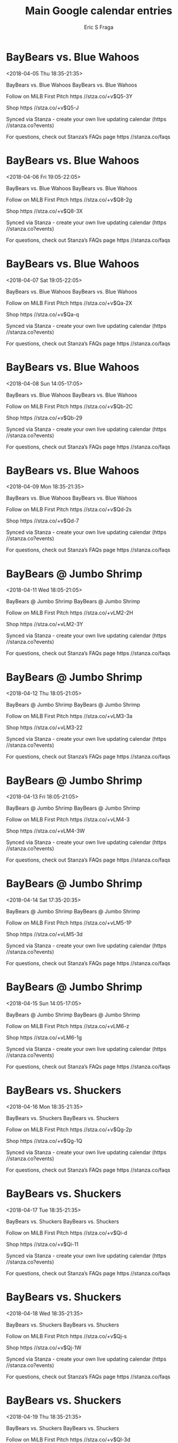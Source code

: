 #+TITLE:       Main Google calendar entries
#+AUTHOR:      Eric S Fraga
#+EMAIL:       e.fraga@ucl.ac.uk
#+DESCRIPTION: converted using the ical2org awk script
#+CATEGORY:    google
#+STARTUP:     hidestars
#+STARTUP:     overview

* COMMENT original iCal preamble

* BayBears vs. Blue Wahoos
<2018-04-05 Thu 18:35-21:35>
:PROPERTIES:
:ID:       OO0O6f-_R5vd-D9VjaQmZJR2@stanza.co
:LOCATION: Don't miss a minute of action. Follow along with the MiLB First Pitch app.
:STATUS:   CONFIRMED
:END:

BayBears vs. Blue Wahoos BayBears vs. Blue Wahoos

Follow on MiLB First Pitch  https //stza.co/+v$Q5-3Y

Shop  https //stza.co/+v$Q5-J

Synced via Stanza - create your own live updating calendar (https //stanza.co?events)

For questions, check out Stanza’s FAQs page  https //stanza.co/faqs
** COMMENT original iCal entry
 
BEGIN:VEVENT
BEGIN:VALARM
TRIGGER;VALUE=DURATION:-PT240M
ACTION:DISPLAY
DESCRIPTION:BayBears vs. Blue Wahoos
END:VALARM
DTSTART:20180405T233500Z
DTEND:20180406T023500Z
UID:OO0O6f-_R5vd-D9VjaQmZJR2@stanza.co
SUMMARY:BayBears vs. Blue Wahoos
DESCRIPTION:BayBears vs. Blue Wahoos\n\nFollow on MiLB First Pitch: https://stza.co/+v$Q5-3Y\n\nShop: https://stza.co/+v$Q5-J\n\nSynced via Stanza - create your own live updating calendar (https://stanza.co?events)\n\nFor questions, check out Stanza’s FAQs page: https://stanza.co/faqs
LOCATION:Don't miss a minute of action. Follow along with the MiLB First Pitch app.
STATUS:CONFIRMED
CREATED:20180213T144544Z
LAST-MODIFIED:20180213T144544Z
TRANSP:OPAQUE
END:VEVENT
* BayBears vs. Blue Wahoos
<2018-04-06 Fri 19:05-22:05>
:PROPERTIES:
:ID:       NQDvHaedcxEqMUtph39L2Gw0@stanza.co
:LOCATION: Ready for the game? Follow along with MiLB First Pitch.
:STATUS:   CONFIRMED
:END:

BayBears vs. Blue Wahoos BayBears vs. Blue Wahoos

Follow on MiLB First Pitch  https //stza.co/+v$Q8-2g

Shop  https //stza.co/+v$Q8-3X

Synced via Stanza - create your own live updating calendar (https //stanza.co?events)

For questions, check out Stanza’s FAQs page  https //stanza.co/faqs
** COMMENT original iCal entry
 
BEGIN:VEVENT
BEGIN:VALARM
TRIGGER;VALUE=DURATION:-PT240M
ACTION:DISPLAY
DESCRIPTION:BayBears vs. Blue Wahoos
END:VALARM
DTSTART:20180407T000500Z
DTEND:20180407T030500Z
UID:NQDvHaedcxEqMUtph39L2Gw0@stanza.co
SUMMARY:BayBears vs. Blue Wahoos
DESCRIPTION:BayBears vs. Blue Wahoos\n\nFollow on MiLB First Pitch: https://stza.co/+v$Q8-2g\n\nShop: https://stza.co/+v$Q8-3X\n\nSynced via Stanza - create your own live updating calendar (https://stanza.co?events)\n\nFor questions, check out Stanza’s FAQs page: https://stanza.co/faqs
LOCATION:Ready for the game? Follow along with MiLB First Pitch.
STATUS:CONFIRMED
CREATED:20180213T144544Z
LAST-MODIFIED:20180213T144544Z
TRANSP:OPAQUE
END:VEVENT
* BayBears vs. Blue Wahoos
<2018-04-07 Sat 19:05-22:05>
:PROPERTIES:
:ID:       WGV3yUE4btid0VxToLuZq0Fc@stanza.co
:LOCATION: Stay in the loop by following the action with MiLB First Pitch app.
:STATUS:   CONFIRMED
:END:

BayBears vs. Blue Wahoos BayBears vs. Blue Wahoos

Follow on MiLB First Pitch  https //stza.co/+v$Qa-2X

Shop  https //stza.co/+v$Qa-q

Synced via Stanza - create your own live updating calendar (https //stanza.co?events)

For questions, check out Stanza’s FAQs page  https //stanza.co/faqs
** COMMENT original iCal entry
 
BEGIN:VEVENT
BEGIN:VALARM
TRIGGER;VALUE=DURATION:-PT240M
ACTION:DISPLAY
DESCRIPTION:BayBears vs. Blue Wahoos
END:VALARM
DTSTART:20180408T000500Z
DTEND:20180408T030500Z
UID:WGV3yUE4btid0VxToLuZq0Fc@stanza.co
SUMMARY:BayBears vs. Blue Wahoos
DESCRIPTION:BayBears vs. Blue Wahoos\n\nFollow on MiLB First Pitch: https://stza.co/+v$Qa-2X\n\nShop: https://stza.co/+v$Qa-q\n\nSynced via Stanza - create your own live updating calendar (https://stanza.co?events)\n\nFor questions, check out Stanza’s FAQs page: https://stanza.co/faqs
LOCATION:Stay in the loop by following the action with MiLB First Pitch app.
STATUS:CONFIRMED
CREATED:20180213T144544Z
LAST-MODIFIED:20180213T144544Z
TRANSP:OPAQUE
END:VEVENT
* BayBears vs. Blue Wahoos
<2018-04-08 Sun 14:05-17:05>
:PROPERTIES:
:ID:       V0zi5rDqOzyrXY_hiXtk5enC@stanza.co
:LOCATION: Don't miss a minute of action. Follow along with the MiLB First Pitch app.
:STATUS:   CONFIRMED
:END:

BayBears vs. Blue Wahoos BayBears vs. Blue Wahoos

Follow on MiLB First Pitch  https //stza.co/+v$Qb-2C

Shop  https //stza.co/+v$Qb-29

Synced via Stanza - create your own live updating calendar (https //stanza.co?events)

For questions, check out Stanza’s FAQs page  https //stanza.co/faqs
** COMMENT original iCal entry
 
BEGIN:VEVENT
BEGIN:VALARM
TRIGGER;VALUE=DURATION:-PT240M
ACTION:DISPLAY
DESCRIPTION:BayBears vs. Blue Wahoos
END:VALARM
DTSTART:20180408T190500Z
DTEND:20180408T220500Z
UID:V0zi5rDqOzyrXY_hiXtk5enC@stanza.co
SUMMARY:BayBears vs. Blue Wahoos
DESCRIPTION:BayBears vs. Blue Wahoos\n\nFollow on MiLB First Pitch: https://stza.co/+v$Qb-2C\n\nShop: https://stza.co/+v$Qb-29\n\nSynced via Stanza - create your own live updating calendar (https://stanza.co?events)\n\nFor questions, check out Stanza’s FAQs page: https://stanza.co/faqs
LOCATION:Don't miss a minute of action. Follow along with the MiLB First Pitch app.
STATUS:CONFIRMED
CREATED:20180213T144544Z
LAST-MODIFIED:20180213T144544Z
TRANSP:OPAQUE
END:VEVENT
* BayBears vs. Blue Wahoos
<2018-04-09 Mon 18:35-21:35>
:PROPERTIES:
:ID:       8ZJumC0D6_R3t15pm0PqsoR1@stanza.co
:LOCATION: Ready for the game? Follow along with MiLB First Pitch.
:STATUS:   CONFIRMED
:END:

BayBears vs. Blue Wahoos BayBears vs. Blue Wahoos

Follow on MiLB First Pitch  https //stza.co/+v$Qd-2s

Shop  https //stza.co/+v$Qd-7

Synced via Stanza - create your own live updating calendar (https //stanza.co?events)

For questions, check out Stanza’s FAQs page  https //stanza.co/faqs
** COMMENT original iCal entry
 
BEGIN:VEVENT
BEGIN:VALARM
TRIGGER;VALUE=DURATION:-PT240M
ACTION:DISPLAY
DESCRIPTION:BayBears vs. Blue Wahoos
END:VALARM
DTSTART:20180409T233500Z
DTEND:20180410T023500Z
UID:8ZJumC0D6_R3t15pm0PqsoR1@stanza.co
SUMMARY:BayBears vs. Blue Wahoos
DESCRIPTION:BayBears vs. Blue Wahoos\n\nFollow on MiLB First Pitch: https://stza.co/+v$Qd-2s\n\nShop: https://stza.co/+v$Qd-7\n\nSynced via Stanza - create your own live updating calendar (https://stanza.co?events)\n\nFor questions, check out Stanza’s FAQs page: https://stanza.co/faqs
LOCATION:Ready for the game? Follow along with MiLB First Pitch.
STATUS:CONFIRMED
CREATED:20180213T144544Z
LAST-MODIFIED:20180213T144544Z
TRANSP:OPAQUE
END:VEVENT
* BayBears @ Jumbo Shrimp
<2018-04-11 Wed 18:05-21:05>
:PROPERTIES:
:ID:       CWR1g_kOSjO1Utmhvh81oWv5@stanza.co
:LOCATION: Stay in the loop by following the action with MiLB First Pitch app.
:STATUS:   CONFIRMED
:END:

BayBears @ Jumbo Shrimp BayBears @ Jumbo Shrimp

Follow on MiLB First Pitch  https //stza.co/+vLM2-2H

Shop  https //stza.co/+vLM2-3Y

Synced via Stanza - create your own live updating calendar (https //stanza.co?events)

For questions, check out Stanza’s FAQs page  https //stanza.co/faqs
** COMMENT original iCal entry
 
BEGIN:VEVENT
BEGIN:VALARM
TRIGGER;VALUE=DURATION:-PT30M
ACTION:DISPLAY
DESCRIPTION:BayBears @ Jumbo Shrimp
END:VALARM
DTSTART:20180411T230500Z
DTEND:20180412T020500Z
UID:CWR1g_kOSjO1Utmhvh81oWv5@stanza.co
SUMMARY:BayBears @ Jumbo Shrimp
DESCRIPTION:BayBears @ Jumbo Shrimp\n\nFollow on MiLB First Pitch: https://stza.co/+vLM2-2H\n\nShop: https://stza.co/+vLM2-3Y\n\nSynced via Stanza - create your own live updating calendar (https://stanza.co?events)\n\nFor questions, check out Stanza’s FAQs page: https://stanza.co/faqs
LOCATION:Stay in the loop by following the action with MiLB First Pitch app.
STATUS:CONFIRMED
CREATED:20180213T144544Z
LAST-MODIFIED:20180213T144544Z
TRANSP:OPAQUE
END:VEVENT
* BayBears @ Jumbo Shrimp
<2018-04-12 Thu 18:05-21:05>
:PROPERTIES:
:ID:       tKLAgELMIURW6p6WUpGg8VnD@stanza.co
:LOCATION: Don't miss a minute of action. Follow along with the MiLB First Pitch app.
:STATUS:   CONFIRMED
:END:

BayBears @ Jumbo Shrimp BayBears @ Jumbo Shrimp

Follow on MiLB First Pitch  https //stza.co/+vLM3-3a

Shop  https //stza.co/+vLM3-22

Synced via Stanza - create your own live updating calendar (https //stanza.co?events)

For questions, check out Stanza’s FAQs page  https //stanza.co/faqs
** COMMENT original iCal entry
 
BEGIN:VEVENT
BEGIN:VALARM
TRIGGER;VALUE=DURATION:-PT30M
ACTION:DISPLAY
DESCRIPTION:BayBears @ Jumbo Shrimp
END:VALARM
DTSTART:20180412T230500Z
DTEND:20180413T020500Z
UID:tKLAgELMIURW6p6WUpGg8VnD@stanza.co
SUMMARY:BayBears @ Jumbo Shrimp
DESCRIPTION:BayBears @ Jumbo Shrimp\n\nFollow on MiLB First Pitch: https://stza.co/+vLM3-3a\n\nShop: https://stza.co/+vLM3-22\n\nSynced via Stanza - create your own live updating calendar (https://stanza.co?events)\n\nFor questions, check out Stanza’s FAQs page: https://stanza.co/faqs
LOCATION:Don't miss a minute of action. Follow along with the MiLB First Pitch app.
STATUS:CONFIRMED
CREATED:20180213T144544Z
LAST-MODIFIED:20180213T144544Z
TRANSP:OPAQUE
END:VEVENT
* BayBears @ Jumbo Shrimp
<2018-04-13 Fri 18:05-21:05>
:PROPERTIES:
:ID:       uxhsVKDrCeumLlnn1SRyD29L@stanza.co
:LOCATION: Ready for the game? Follow along with MiLB First Pitch.
:STATUS:   CONFIRMED
:END:

BayBears @ Jumbo Shrimp BayBears @ Jumbo Shrimp

Follow on MiLB First Pitch  https //stza.co/+vLM4-3

Shop  https //stza.co/+vLM4-3W

Synced via Stanza - create your own live updating calendar (https //stanza.co?events)

For questions, check out Stanza’s FAQs page  https //stanza.co/faqs
** COMMENT original iCal entry
 
BEGIN:VEVENT
BEGIN:VALARM
TRIGGER;VALUE=DURATION:-PT30M
ACTION:DISPLAY
DESCRIPTION:BayBears @ Jumbo Shrimp
END:VALARM
DTSTART:20180413T230500Z
DTEND:20180414T020500Z
UID:uxhsVKDrCeumLlnn1SRyD29L@stanza.co
SUMMARY:BayBears @ Jumbo Shrimp
DESCRIPTION:BayBears @ Jumbo Shrimp\n\nFollow on MiLB First Pitch: https://stza.co/+vLM4-3\n\nShop: https://stza.co/+vLM4-3W\n\nSynced via Stanza - create your own live updating calendar (https://stanza.co?events)\n\nFor questions, check out Stanza’s FAQs page: https://stanza.co/faqs
LOCATION:Ready for the game? Follow along with MiLB First Pitch.
STATUS:CONFIRMED
CREATED:20180213T144544Z
LAST-MODIFIED:20180213T144544Z
TRANSP:OPAQUE
END:VEVENT
* BayBears @ Jumbo Shrimp
<2018-04-14 Sat 17:35-20:35>
:PROPERTIES:
:ID:       iogy11z74BJoXl8qogo8v4-Q@stanza.co
:LOCATION: Stay in the loop by following the action with MiLB First Pitch app.
:STATUS:   CONFIRMED
:END:

BayBears @ Jumbo Shrimp BayBears @ Jumbo Shrimp

Follow on MiLB First Pitch  https //stza.co/+vLM5-1P

Shop  https //stza.co/+vLM5-3d

Synced via Stanza - create your own live updating calendar (https //stanza.co?events)

For questions, check out Stanza’s FAQs page  https //stanza.co/faqs
** COMMENT original iCal entry
 
BEGIN:VEVENT
BEGIN:VALARM
TRIGGER;VALUE=DURATION:-PT30M
ACTION:DISPLAY
DESCRIPTION:BayBears @ Jumbo Shrimp
END:VALARM
DTSTART:20180414T223500Z
DTEND:20180415T013500Z
UID:iogy11z74BJoXl8qogo8v4-Q@stanza.co
SUMMARY:BayBears @ Jumbo Shrimp
DESCRIPTION:BayBears @ Jumbo Shrimp\n\nFollow on MiLB First Pitch: https://stza.co/+vLM5-1P\n\nShop: https://stza.co/+vLM5-3d\n\nSynced via Stanza - create your own live updating calendar (https://stanza.co?events)\n\nFor questions, check out Stanza’s FAQs page: https://stanza.co/faqs
LOCATION:Stay in the loop by following the action with MiLB First Pitch app.
STATUS:CONFIRMED
CREATED:20180213T144544Z
LAST-MODIFIED:20180213T144544Z
TRANSP:OPAQUE
END:VEVENT
* BayBears @ Jumbo Shrimp
<2018-04-15 Sun 14:05-17:05>
:PROPERTIES:
:ID:       6-e0P1L0CMBFzAGfH7gB7iPE@stanza.co
:LOCATION: Don't miss a minute of action. Follow along with the MiLB First Pitch app.
:STATUS:   CONFIRMED
:END:

BayBears @ Jumbo Shrimp BayBears @ Jumbo Shrimp

Follow on MiLB First Pitch  https //stza.co/+vLM6-z

Shop  https //stza.co/+vLM6-1g

Synced via Stanza - create your own live updating calendar (https //stanza.co?events)

For questions, check out Stanza’s FAQs page  https //stanza.co/faqs
** COMMENT original iCal entry
 
BEGIN:VEVENT
BEGIN:VALARM
TRIGGER;VALUE=DURATION:-PT30M
ACTION:DISPLAY
DESCRIPTION:BayBears @ Jumbo Shrimp
END:VALARM
DTSTART:20180415T190500Z
DTEND:20180415T220500Z
UID:6-e0P1L0CMBFzAGfH7gB7iPE@stanza.co
SUMMARY:BayBears @ Jumbo Shrimp
DESCRIPTION:BayBears @ Jumbo Shrimp\n\nFollow on MiLB First Pitch: https://stza.co/+vLM6-z\n\nShop: https://stza.co/+vLM6-1g\n\nSynced via Stanza - create your own live updating calendar (https://stanza.co?events)\n\nFor questions, check out Stanza’s FAQs page: https://stanza.co/faqs
LOCATION:Don't miss a minute of action. Follow along with the MiLB First Pitch app.
STATUS:CONFIRMED
CREATED:20180213T144544Z
LAST-MODIFIED:20180213T144544Z
TRANSP:OPAQUE
END:VEVENT
* BayBears vs. Shuckers
<2018-04-16 Mon 18:35-21:35>
:PROPERTIES:
:ID:       pGJ8gCXUac3iK5LvtS3cP0GB@stanza.co
:LOCATION: Ready for the game? Follow along with MiLB First Pitch.
:STATUS:   CONFIRMED
:END:

BayBears vs. Shuckers BayBears vs. Shuckers

Follow on MiLB First Pitch  https //stza.co/+v$Qg-2p

Shop  https //stza.co/+v$Qg-1Q

Synced via Stanza - create your own live updating calendar (https //stanza.co?events)

For questions, check out Stanza’s FAQs page  https //stanza.co/faqs
** COMMENT original iCal entry
 
BEGIN:VEVENT
BEGIN:VALARM
TRIGGER;VALUE=DURATION:-PT240M
ACTION:DISPLAY
DESCRIPTION:BayBears vs. Shuckers
END:VALARM
DTSTART:20180416T233500Z
DTEND:20180417T023500Z
UID:pGJ8gCXUac3iK5LvtS3cP0GB@stanza.co
SUMMARY:BayBears vs. Shuckers
DESCRIPTION:BayBears vs. Shuckers\n\nFollow on MiLB First Pitch: https://stza.co/+v$Qg-2p\n\nShop: https://stza.co/+v$Qg-1Q\n\nSynced via Stanza - create your own live updating calendar (https://stanza.co?events)\n\nFor questions, check out Stanza’s FAQs page: https://stanza.co/faqs
LOCATION:Ready for the game? Follow along with MiLB First Pitch.
STATUS:CONFIRMED
CREATED:20180213T144544Z
LAST-MODIFIED:20180213T144544Z
TRANSP:OPAQUE
END:VEVENT
* BayBears vs. Shuckers
<2018-04-17 Tue 18:35-21:35>
:PROPERTIES:
:ID:       _zhJGd3yYGHsZHt-JLIZqDo3@stanza.co
:LOCATION: Stay in the loop by following the action with MiLB First Pitch app.
:STATUS:   CONFIRMED
:END:

BayBears vs. Shuckers BayBears vs. Shuckers

Follow on MiLB First Pitch  https //stza.co/+v$Qi-d

Shop  https //stza.co/+v$Qi-11

Synced via Stanza - create your own live updating calendar (https //stanza.co?events)

For questions, check out Stanza’s FAQs page  https //stanza.co/faqs
** COMMENT original iCal entry
 
BEGIN:VEVENT
BEGIN:VALARM
TRIGGER;VALUE=DURATION:-PT240M
ACTION:DISPLAY
DESCRIPTION:BayBears vs. Shuckers
END:VALARM
DTSTART:20180417T233500Z
DTEND:20180418T023500Z
UID:_zhJGd3yYGHsZHt-JLIZqDo3@stanza.co
SUMMARY:BayBears vs. Shuckers
DESCRIPTION:BayBears vs. Shuckers\n\nFollow on MiLB First Pitch: https://stza.co/+v$Qi-d\n\nShop: https://stza.co/+v$Qi-11\n\nSynced via Stanza - create your own live updating calendar (https://stanza.co?events)\n\nFor questions, check out Stanza’s FAQs page: https://stanza.co/faqs
LOCATION:Stay in the loop by following the action with MiLB First Pitch app.
STATUS:CONFIRMED
CREATED:20180213T144544Z
LAST-MODIFIED:20180213T144544Z
TRANSP:OPAQUE
END:VEVENT
* BayBears vs. Shuckers
<2018-04-18 Wed 18:35-21:35>
:PROPERTIES:
:ID:       JiiJyUn008viXAnfj9Zc5mz8@stanza.co
:LOCATION: Don't miss a minute of action. Follow along with the MiLB First Pitch app.
:STATUS:   CONFIRMED
:END:

BayBears vs. Shuckers BayBears vs. Shuckers

Follow on MiLB First Pitch  https //stza.co/+v$Qj-s

Shop  https //stza.co/+v$Qj-1W

Synced via Stanza - create your own live updating calendar (https //stanza.co?events)

For questions, check out Stanza’s FAQs page  https //stanza.co/faqs
** COMMENT original iCal entry
 
BEGIN:VEVENT
BEGIN:VALARM
TRIGGER;VALUE=DURATION:-PT240M
ACTION:DISPLAY
DESCRIPTION:BayBears vs. Shuckers
END:VALARM
DTSTART:20180418T233500Z
DTEND:20180419T023500Z
UID:JiiJyUn008viXAnfj9Zc5mz8@stanza.co
SUMMARY:BayBears vs. Shuckers
DESCRIPTION:BayBears vs. Shuckers\n\nFollow on MiLB First Pitch: https://stza.co/+v$Qj-s\n\nShop: https://stza.co/+v$Qj-1W\n\nSynced via Stanza - create your own live updating calendar (https://stanza.co?events)\n\nFor questions, check out Stanza’s FAQs page: https://stanza.co/faqs
LOCATION:Don't miss a minute of action. Follow along with the MiLB First Pitch app.
STATUS:CONFIRMED
CREATED:20180213T144544Z
LAST-MODIFIED:20180213T144544Z
TRANSP:OPAQUE
END:VEVENT
* BayBears vs. Shuckers
<2018-04-19 Thu 18:35-21:35>
:PROPERTIES:
:ID:       4GpIeeuPrfTHYatoh0hjPgCz@stanza.co
:LOCATION: Ready for the game? Follow along with MiLB First Pitch.
:STATUS:   CONFIRMED
:END:

BayBears vs. Shuckers BayBears vs. Shuckers

Follow on MiLB First Pitch  https //stza.co/+v$Ql-3d

Shop  https //stza.co/+v$Ql-1I

Synced via Stanza - create your own live updating calendar (https //stanza.co?events)

For questions, check out Stanza’s FAQs page  https //stanza.co/faqs
** COMMENT original iCal entry
 
BEGIN:VEVENT
BEGIN:VALARM
TRIGGER;VALUE=DURATION:-PT240M
ACTION:DISPLAY
DESCRIPTION:BayBears vs. Shuckers
END:VALARM
DTSTART:20180419T233500Z
DTEND:20180420T023500Z
UID:4GpIeeuPrfTHYatoh0hjPgCz@stanza.co
SUMMARY:BayBears vs. Shuckers
DESCRIPTION:BayBears vs. Shuckers\n\nFollow on MiLB First Pitch: https://stza.co/+v$Ql-3d\n\nShop: https://stza.co/+v$Ql-1I\n\nSynced via Stanza - create your own live updating calendar (https://stanza.co?events)\n\nFor questions, check out Stanza’s FAQs page: https://stanza.co/faqs
LOCATION:Ready for the game? Follow along with MiLB First Pitch.
STATUS:CONFIRMED
CREATED:20180213T144544Z
LAST-MODIFIED:20180213T144544Z
TRANSP:OPAQUE
END:VEVENT
* BayBears vs. Shuckers
<2018-04-20 Fri 19:05-22:05>
:PROPERTIES:
:ID:       AfrhhVOBySd_sH4u0MEG1L1h@stanza.co
:LOCATION: Stay in the loop by following the action with MiLB First Pitch app.
:STATUS:   CONFIRMED
:END:

BayBears vs. Shuckers BayBears vs. Shuckers

Follow on MiLB First Pitch  https //stza.co/+v$Qo-3Y

Shop  https //stza.co/+v$Qo-2i

Synced via Stanza - create your own live updating calendar (https //stanza.co?events)

For questions, check out Stanza’s FAQs page  https //stanza.co/faqs
** COMMENT original iCal entry
 
BEGIN:VEVENT
BEGIN:VALARM
TRIGGER;VALUE=DURATION:-PT240M
ACTION:DISPLAY
DESCRIPTION:BayBears vs. Shuckers
END:VALARM
DTSTART:20180421T000500Z
DTEND:20180421T030500Z
UID:AfrhhVOBySd_sH4u0MEG1L1h@stanza.co
SUMMARY:BayBears vs. Shuckers
DESCRIPTION:BayBears vs. Shuckers\n\nFollow on MiLB First Pitch: https://stza.co/+v$Qo-3Y\n\nShop: https://stza.co/+v$Qo-2i\n\nSynced via Stanza - create your own live updating calendar (https://stanza.co?events)\n\nFor questions, check out Stanza’s FAQs page: https://stanza.co/faqs
LOCATION:Stay in the loop by following the action with MiLB First Pitch app.
STATUS:CONFIRMED
CREATED:20180213T144544Z
LAST-MODIFIED:20180213T144544Z
TRANSP:OPAQUE
END:VEVENT
* BayBears vs. Braves
<2018-04-21 Sat 19:05-22:05>
:PROPERTIES:
:ID:       Rl1K_3n6sgN9PtiCVB8RgXYe@stanza.co
:LOCATION: Don't miss a minute of action. Follow along with the MiLB First Pitch app.
:STATUS:   CONFIRMED
:END:

BayBears vs. Braves BayBears vs. Braves

Follow on MiLB First Pitch  https //stza.co/+v$Qq-1a

Shop  https //stza.co/+v$Qq-12

Synced via Stanza - create your own live updating calendar (https //stanza.co?events)

For questions, check out Stanza’s FAQs page  https //stanza.co/faqs
** COMMENT original iCal entry
 
BEGIN:VEVENT
BEGIN:VALARM
TRIGGER;VALUE=DURATION:-PT240M
ACTION:DISPLAY
DESCRIPTION:BayBears vs. Braves
END:VALARM
DTSTART:20180422T000500Z
DTEND:20180422T030500Z
UID:Rl1K_3n6sgN9PtiCVB8RgXYe@stanza.co
SUMMARY:BayBears vs. Braves
DESCRIPTION:BayBears vs. Braves\n\nFollow on MiLB First Pitch: https://stza.co/+v$Qq-1a\n\nShop: https://stza.co/+v$Qq-12\n\nSynced via Stanza - create your own live updating calendar (https://stanza.co?events)\n\nFor questions, check out Stanza’s FAQs page: https://stanza.co/faqs
LOCATION:Don't miss a minute of action. Follow along with the MiLB First Pitch app.
STATUS:CONFIRMED
CREATED:20180213T144544Z
LAST-MODIFIED:20180213T144544Z
TRANSP:OPAQUE
END:VEVENT
* BayBears vs. Braves
<2018-04-22 Sun 14:05-17:05>
:PROPERTIES:
:ID:       KYeRQEVgK3ARz4FQlvs6TWkb@stanza.co
:LOCATION: Ready for the game? Follow along with MiLB First Pitch.
:STATUS:   CONFIRMED
:END:

BayBears vs. Braves BayBears vs. Braves

Follow on MiLB First Pitch  https //stza.co/+v$Qs-3a

Shop  https //stza.co/+v$Qs-3F

Synced via Stanza - create your own live updating calendar (https //stanza.co?events)

For questions, check out Stanza’s FAQs page  https //stanza.co/faqs
** COMMENT original iCal entry
 
BEGIN:VEVENT
BEGIN:VALARM
TRIGGER;VALUE=DURATION:-PT240M
ACTION:DISPLAY
DESCRIPTION:BayBears vs. Braves
END:VALARM
DTSTART:20180422T190500Z
DTEND:20180422T220500Z
UID:KYeRQEVgK3ARz4FQlvs6TWkb@stanza.co
SUMMARY:BayBears vs. Braves
DESCRIPTION:BayBears vs. Braves\n\nFollow on MiLB First Pitch: https://stza.co/+v$Qs-3a\n\nShop: https://stza.co/+v$Qs-3F\n\nSynced via Stanza - create your own live updating calendar (https://stanza.co?events)\n\nFor questions, check out Stanza’s FAQs page: https://stanza.co/faqs
LOCATION:Ready for the game? Follow along with MiLB First Pitch.
STATUS:CONFIRMED
CREATED:20180213T144544Z
LAST-MODIFIED:20180213T144544Z
TRANSP:OPAQUE
END:VEVENT
* BayBears vs. Braves
<2018-04-23 Mon 18:35-21:35>
:PROPERTIES:
:ID:       WrjYwgXwBFg-SBPrgtgrT6Iu@stanza.co
:LOCATION: Stay in the loop by following the action with MiLB First Pitch app.
:STATUS:   CONFIRMED
:END:

BayBears vs. Braves BayBears vs. Braves

Follow on MiLB First Pitch  https //stza.co/+v$Qu-1V

Shop  https //stza.co/+v$Qu-3c

Synced via Stanza - create your own live updating calendar (https //stanza.co?events)

For questions, check out Stanza’s FAQs page  https //stanza.co/faqs
** COMMENT original iCal entry
 
BEGIN:VEVENT
BEGIN:VALARM
TRIGGER;VALUE=DURATION:-PT240M
ACTION:DISPLAY
DESCRIPTION:BayBears vs. Braves
END:VALARM
DTSTART:20180423T233500Z
DTEND:20180424T023500Z
UID:WrjYwgXwBFg-SBPrgtgrT6Iu@stanza.co
SUMMARY:BayBears vs. Braves
DESCRIPTION:BayBears vs. Braves\n\nFollow on MiLB First Pitch: https://stza.co/+v$Qu-1V\n\nShop: https://stza.co/+v$Qu-3c\n\nSynced via Stanza - create your own live updating calendar (https://stanza.co?events)\n\nFor questions, check out Stanza’s FAQs page: https://stanza.co/faqs
LOCATION:Stay in the loop by following the action with MiLB First Pitch app.
STATUS:CONFIRMED
CREATED:20180213T144544Z
LAST-MODIFIED:20180213T144544Z
TRANSP:OPAQUE
END:VEVENT
* BayBears vs. Braves
<2018-04-24 Tue 18:35-21:35>
:PROPERTIES:
:ID:       rl_7yQxC_pTuoYo8qBD1JxXz@stanza.co
:LOCATION: Don't miss a minute of action. Follow along with the MiLB First Pitch app.
:STATUS:   CONFIRMED
:END:

BayBears vs. Braves BayBears vs. Braves

Follow on MiLB First Pitch  https //stza.co/+v$Qv-1V

Shop  https //stza.co/+v$Qv-3m

Synced via Stanza - create your own live updating calendar (https //stanza.co?events)

For questions, check out Stanza’s FAQs page  https //stanza.co/faqs
** COMMENT original iCal entry
 
BEGIN:VEVENT
BEGIN:VALARM
TRIGGER;VALUE=DURATION:-PT240M
ACTION:DISPLAY
DESCRIPTION:BayBears vs. Braves
END:VALARM
DTSTART:20180424T233500Z
DTEND:20180425T023500Z
UID:rl_7yQxC_pTuoYo8qBD1JxXz@stanza.co
SUMMARY:BayBears vs. Braves
DESCRIPTION:BayBears vs. Braves\n\nFollow on MiLB First Pitch: https://stza.co/+v$Qv-1V\n\nShop: https://stza.co/+v$Qv-3m\n\nSynced via Stanza - create your own live updating calendar (https://stanza.co?events)\n\nFor questions, check out Stanza’s FAQs page: https://stanza.co/faqs
LOCATION:Don't miss a minute of action. Follow along with the MiLB First Pitch app.
STATUS:CONFIRMED
CREATED:20180213T144544Z
LAST-MODIFIED:20180213T144544Z
TRANSP:OPAQUE
END:VEVENT
* BayBears vs. Braves
<2018-04-25 Wed 11:05-14:05>
:PROPERTIES:
:ID:       9cGgOWAPDD9Er-J__wiUf-4n@stanza.co
:LOCATION: Ready for the game? Follow along with MiLB First Pitch.
:STATUS:   CONFIRMED
:END:

BayBears vs. Braves BayBears vs. Braves

Follow on MiLB First Pitch  https //stza.co/+v$Qy-1c

Shop  https //stza.co/+v$Qy-$

Synced via Stanza - create your own live updating calendar (https //stanza.co?events)

For questions, check out Stanza’s FAQs page  https //stanza.co/faqs
** COMMENT original iCal entry
 
BEGIN:VEVENT
BEGIN:VALARM
TRIGGER;VALUE=DURATION:-PT240M
ACTION:DISPLAY
DESCRIPTION:BayBears vs. Braves
END:VALARM
DTSTART:20180425T160500Z
DTEND:20180425T190500Z
UID:9cGgOWAPDD9Er-J__wiUf-4n@stanza.co
SUMMARY:BayBears vs. Braves
DESCRIPTION:BayBears vs. Braves\n\nFollow on MiLB First Pitch: https://stza.co/+v$Qy-1c\n\nShop: https://stza.co/+v$Qy-$\n\nSynced via Stanza - create your own live updating calendar (https://stanza.co?events)\n\nFor questions, check out Stanza’s FAQs page: https://stanza.co/faqs
LOCATION:Ready for the game? Follow along with MiLB First Pitch.
STATUS:CONFIRMED
CREATED:20180213T144544Z
LAST-MODIFIED:20180213T144544Z
TRANSP:OPAQUE
END:VEVENT
* BayBears @ Biscuits
<2018-04-26 Thu 18:35-21:35>
:PROPERTIES:
:ID:       eMcRIUY2_kwphqE5R0jmhD_0@stanza.co
:LOCATION: Stay in the loop by following the action with MiLB First Pitch app.
:STATUS:   CONFIRMED
:END:

BayBears @ Biscuits BayBears @ Biscuits

Follow on MiLB First Pitch  https //stza.co/+vLOy-3L

Shop  https //stza.co/+vLOy-2S

Synced via Stanza - create your own live updating calendar (https //stanza.co?events)

For questions, check out Stanza’s FAQs page  https //stanza.co/faqs
** COMMENT original iCal entry
 
BEGIN:VEVENT
BEGIN:VALARM
TRIGGER;VALUE=DURATION:-PT30M
ACTION:DISPLAY
DESCRIPTION:BayBears @ Biscuits
END:VALARM
DTSTART:20180426T233500Z
DTEND:20180427T023500Z
UID:eMcRIUY2_kwphqE5R0jmhD_0@stanza.co
SUMMARY:BayBears @ Biscuits
DESCRIPTION:BayBears @ Biscuits\n\nFollow on MiLB First Pitch: https://stza.co/+vLOy-3L\n\nShop: https://stza.co/+vLOy-2S\n\nSynced via Stanza - create your own live updating calendar (https://stanza.co?events)\n\nFor questions, check out Stanza’s FAQs page: https://stanza.co/faqs
LOCATION:Stay in the loop by following the action with MiLB First Pitch app.
STATUS:CONFIRMED
CREATED:20180213T144544Z
LAST-MODIFIED:20180213T144544Z
TRANSP:OPAQUE
END:VEVENT
* BayBears @ Biscuits
<2018-04-27 Fri 18:35-21:35>
:PROPERTIES:
:ID:       O9Vt3zUVx8WlJIkZRHRdbrcB@stanza.co
:LOCATION: Don't miss a minute of action. Follow along with the MiLB First Pitch app.
:STATUS:   CONFIRMED
:END:

BayBears @ Biscuits BayBears @ Biscuits

Follow on MiLB First Pitch  https //stza.co/+vLOz-3x

Shop  https //stza.co/+vLOz-U

Synced via Stanza - create your own live updating calendar (https //stanza.co?events)

For questions, check out Stanza’s FAQs page  https //stanza.co/faqs
** COMMENT original iCal entry
 
BEGIN:VEVENT
BEGIN:VALARM
TRIGGER;VALUE=DURATION:-PT30M
ACTION:DISPLAY
DESCRIPTION:BayBears @ Biscuits
END:VALARM
DTSTART:20180427T233500Z
DTEND:20180428T023500Z
UID:O9Vt3zUVx8WlJIkZRHRdbrcB@stanza.co
SUMMARY:BayBears @ Biscuits
DESCRIPTION:BayBears @ Biscuits\n\nFollow on MiLB First Pitch: https://stza.co/+vLOz-3x\n\nShop: https://stza.co/+vLOz-U\n\nSynced via Stanza - create your own live updating calendar (https://stanza.co?events)\n\nFor questions, check out Stanza’s FAQs page: https://stanza.co/faqs
LOCATION:Don't miss a minute of action. Follow along with the MiLB First Pitch app.
STATUS:CONFIRMED
CREATED:20180213T144544Z
LAST-MODIFIED:20180213T144544Z
TRANSP:OPAQUE
END:VEVENT
* BayBears @ Biscuits
<2018-04-28 Sat 18:05-21:05>
:PROPERTIES:
:ID:       Sv_gFcHGEhOUL4KxUbzdWVf7@stanza.co
:LOCATION: Ready for the game? Follow along with MiLB First Pitch.
:STATUS:   CONFIRMED
:END:

BayBears @ Biscuits BayBears @ Biscuits

Follow on MiLB First Pitch  https //stza.co/+vLOA-3F

Shop  https //stza.co/+vLOA-3l

Synced via Stanza - create your own live updating calendar (https //stanza.co?events)

For questions, check out Stanza’s FAQs page  https //stanza.co/faqs
** COMMENT original iCal entry
 
BEGIN:VEVENT
BEGIN:VALARM
TRIGGER;VALUE=DURATION:-PT30M
ACTION:DISPLAY
DESCRIPTION:BayBears @ Biscuits
END:VALARM
DTSTART:20180428T230500Z
DTEND:20180429T020500Z
UID:Sv_gFcHGEhOUL4KxUbzdWVf7@stanza.co
SUMMARY:BayBears @ Biscuits
DESCRIPTION:BayBears @ Biscuits\n\nFollow on MiLB First Pitch: https://stza.co/+vLOA-3F\n\nShop: https://stza.co/+vLOA-3l\n\nSynced via Stanza - create your own live updating calendar (https://stanza.co?events)\n\nFor questions, check out Stanza’s FAQs page: https://stanza.co/faqs
LOCATION:Ready for the game? Follow along with MiLB First Pitch.
STATUS:CONFIRMED
CREATED:20180213T144544Z
LAST-MODIFIED:20180213T144544Z
TRANSP:OPAQUE
END:VEVENT
* BayBears @ Biscuits
<2018-04-29 Sun 14:05-17:05>
:PROPERTIES:
:ID:       3WYOVPVjVRr9Asginw2sRd8f@stanza.co
:LOCATION: Stay in the loop by following the action with MiLB First Pitch app.
:STATUS:   CONFIRMED
:END:

BayBears @ Biscuits BayBears @ Biscuits

Follow on MiLB First Pitch  https //stza.co/+vLOB-Q

Shop  https //stza.co/+vLOB-r

Synced via Stanza - create your own live updating calendar (https //stanza.co?events)

For questions, check out Stanza’s FAQs page  https //stanza.co/faqs
** COMMENT original iCal entry
 
BEGIN:VEVENT
BEGIN:VALARM
TRIGGER;VALUE=DURATION:-PT30M
ACTION:DISPLAY
DESCRIPTION:BayBears @ Biscuits
END:VALARM
DTSTART:20180429T190500Z
DTEND:20180429T220500Z
UID:3WYOVPVjVRr9Asginw2sRd8f@stanza.co
SUMMARY:BayBears @ Biscuits
DESCRIPTION:BayBears @ Biscuits\n\nFollow on MiLB First Pitch: https://stza.co/+vLOB-Q\n\nShop: https://stza.co/+vLOB-r\n\nSynced via Stanza - create your own live updating calendar (https://stanza.co?events)\n\nFor questions, check out Stanza’s FAQs page: https://stanza.co/faqs
LOCATION:Stay in the loop by following the action with MiLB First Pitch app.
STATUS:CONFIRMED
CREATED:20180213T144544Z
LAST-MODIFIED:20180213T144544Z
TRANSP:OPAQUE
END:VEVENT
* BayBears @ Biscuits
<2018-04-30 Mon 10:35-13:35>
:PROPERTIES:
:ID:       _AiiXa6xopnt15p-8wrWNsdX@stanza.co
:LOCATION: Don't miss a minute of action. Follow along with the MiLB First Pitch app.
:STATUS:   CONFIRMED
:END:

BayBears @ Biscuits BayBears @ Biscuits

Follow on MiLB First Pitch  https //stza.co/+vLOC-2d

Shop  https //stza.co/+vLOC-F

Synced via Stanza - create your own live updating calendar (https //stanza.co?events)

For questions, check out Stanza’s FAQs page  https //stanza.co/faqs
** COMMENT original iCal entry
 
BEGIN:VEVENT
BEGIN:VALARM
TRIGGER;VALUE=DURATION:-PT30M
ACTION:DISPLAY
DESCRIPTION:BayBears @ Biscuits
END:VALARM
DTSTART:20180430T153500Z
DTEND:20180430T183500Z
UID:_AiiXa6xopnt15p-8wrWNsdX@stanza.co
SUMMARY:BayBears @ Biscuits
DESCRIPTION:BayBears @ Biscuits\n\nFollow on MiLB First Pitch: https://stza.co/+vLOC-2d\n\nShop: https://stza.co/+vLOC-F\n\nSynced via Stanza - create your own live updating calendar (https://stanza.co?events)\n\nFor questions, check out Stanza’s FAQs page: https://stanza.co/faqs
LOCATION:Don't miss a minute of action. Follow along with the MiLB First Pitch app.
STATUS:CONFIRMED
CREATED:20180213T144544Z
LAST-MODIFIED:20180213T144544Z
TRANSP:OPAQUE
END:VEVENT
* BayBears vs. Lookouts
<2018-05-02 Wed 18:35-21:35>
:PROPERTIES:
:ID:       wnyF7uz4AsftoJVOEk0EtAjW@stanza.co
:LOCATION: Ready for the game? Follow along with MiLB First Pitch.
:STATUS:   CONFIRMED
:END:

BayBears vs. Lookouts BayBears vs. Lookouts

Follow on MiLB First Pitch  https //stza.co/+v$Qz-1q

Shop  https //stza.co/+v$Qz-B

Synced via Stanza - create your own live updating calendar (https //stanza.co?events)

For questions, check out Stanza’s FAQs page  https //stanza.co/faqs
** COMMENT original iCal entry
 
BEGIN:VEVENT
BEGIN:VALARM
TRIGGER;VALUE=DURATION:-PT240M
ACTION:DISPLAY
DESCRIPTION:BayBears vs. Lookouts
END:VALARM
DTSTART:20180502T233500Z
DTEND:20180503T023500Z
UID:wnyF7uz4AsftoJVOEk0EtAjW@stanza.co
SUMMARY:BayBears vs. Lookouts
DESCRIPTION:BayBears vs. Lookouts\n\nFollow on MiLB First Pitch: https://stza.co/+v$Qz-1q\n\nShop: https://stza.co/+v$Qz-B\n\nSynced via Stanza - create your own live updating calendar (https://stanza.co?events)\n\nFor questions, check out Stanza’s FAQs page: https://stanza.co/faqs
LOCATION:Ready for the game? Follow along with MiLB First Pitch.
STATUS:CONFIRMED
CREATED:20180213T144544Z
LAST-MODIFIED:20180213T144544Z
TRANSP:OPAQUE
END:VEVENT
* BayBears vs. Lookouts
<2018-05-03 Thu 18:35-21:35>
:PROPERTIES:
:ID:       xvFid0wL74gQ8xjT5iXNIG7x@stanza.co
:LOCATION: Stay in the loop by following the action with MiLB First Pitch app.
:STATUS:   CONFIRMED
:END:

BayBears vs. Lookouts BayBears vs. Lookouts

Follow on MiLB First Pitch  https //stza.co/+v$QB-3Y

Shop  https //stza.co/+v$QB-d

Synced via Stanza - create your own live updating calendar (https //stanza.co?events)

For questions, check out Stanza’s FAQs page  https //stanza.co/faqs
** COMMENT original iCal entry
 
BEGIN:VEVENT
BEGIN:VALARM
TRIGGER;VALUE=DURATION:-PT240M
ACTION:DISPLAY
DESCRIPTION:BayBears vs. Lookouts
END:VALARM
DTSTART:20180503T233500Z
DTEND:20180504T023500Z
UID:xvFid0wL74gQ8xjT5iXNIG7x@stanza.co
SUMMARY:BayBears vs. Lookouts
DESCRIPTION:BayBears vs. Lookouts\n\nFollow on MiLB First Pitch: https://stza.co/+v$QB-3Y\n\nShop: https://stza.co/+v$QB-d\n\nSynced via Stanza - create your own live updating calendar (https://stanza.co?events)\n\nFor questions, check out Stanza’s FAQs page: https://stanza.co/faqs
LOCATION:Stay in the loop by following the action with MiLB First Pitch app.
STATUS:CONFIRMED
CREATED:20180213T144544Z
LAST-MODIFIED:20180213T144544Z
TRANSP:OPAQUE
END:VEVENT
* BayBears vs. Lookouts
<2018-05-04 Fri 19:05-22:05>
:PROPERTIES:
:ID:       Q2kluUFWE91AmcHXE6IRqbQB@stanza.co
:LOCATION: Don't miss a minute of action. Follow along with the MiLB First Pitch app.
:STATUS:   CONFIRMED
:END:

BayBears vs. Lookouts BayBears vs. Lookouts

Follow on MiLB First Pitch  https //stza.co/+v$QE-23

Shop  https //stza.co/+v$QE-2A

Synced via Stanza - create your own live updating calendar (https //stanza.co?events)

For questions, check out Stanza’s FAQs page  https //stanza.co/faqs
** COMMENT original iCal entry
 
BEGIN:VEVENT
BEGIN:VALARM
TRIGGER;VALUE=DURATION:-PT240M
ACTION:DISPLAY
DESCRIPTION:BayBears vs. Lookouts
END:VALARM
DTSTART:20180505T000500Z
DTEND:20180505T030500Z
UID:Q2kluUFWE91AmcHXE6IRqbQB@stanza.co
SUMMARY:BayBears vs. Lookouts
DESCRIPTION:BayBears vs. Lookouts\n\nFollow on MiLB First Pitch: https://stza.co/+v$QE-23\n\nShop: https://stza.co/+v$QE-2A\n\nSynced via Stanza - create your own live updating calendar (https://stanza.co?events)\n\nFor questions, check out Stanza’s FAQs page: https://stanza.co/faqs
LOCATION:Don't miss a minute of action. Follow along with the MiLB First Pitch app.
STATUS:CONFIRMED
CREATED:20180213T144544Z
LAST-MODIFIED:20180213T144544Z
TRANSP:OPAQUE
END:VEVENT
* BayBears vs. Lookouts
<2018-05-05 Sat 19:05-22:05>
:PROPERTIES:
:ID:       7QwCqqWiMRNl5kMWSovexprf@stanza.co
:LOCATION: Ready for the game? Follow along with MiLB First Pitch.
:STATUS:   CONFIRMED
:END:

BayBears vs. Lookouts BayBears vs. Lookouts

Follow on MiLB First Pitch  https //stza.co/+v$QF-9

Shop  https //stza.co/+v$QF-2N

Synced via Stanza - create your own live updating calendar (https //stanza.co?events)

For questions, check out Stanza’s FAQs page  https //stanza.co/faqs
** COMMENT original iCal entry
 
BEGIN:VEVENT
BEGIN:VALARM
TRIGGER;VALUE=DURATION:-PT240M
ACTION:DISPLAY
DESCRIPTION:BayBears vs. Lookouts
END:VALARM
DTSTART:20180506T000500Z
DTEND:20180506T030500Z
UID:7QwCqqWiMRNl5kMWSovexprf@stanza.co
SUMMARY:BayBears vs. Lookouts
DESCRIPTION:BayBears vs. Lookouts\n\nFollow on MiLB First Pitch: https://stza.co/+v$QF-9\n\nShop: https://stza.co/+v$QF-2N\n\nSynced via Stanza - create your own live updating calendar (https://stanza.co?events)\n\nFor questions, check out Stanza’s FAQs page: https://stanza.co/faqs
LOCATION:Ready for the game? Follow along with MiLB First Pitch.
STATUS:CONFIRMED
CREATED:20180213T144544Z
LAST-MODIFIED:20180213T144544Z
TRANSP:OPAQUE
END:VEVENT
* BayBears vs. Lookouts
<2018-05-06 Sun 14:05-17:05>
:PROPERTIES:
:ID:       mmtmVUbQvttkeyU4a58c-OEB@stanza.co
:LOCATION: Stay in the loop by following the action with MiLB First Pitch app.
:STATUS:   CONFIRMED
:END:

BayBears vs. Lookouts BayBears vs. Lookouts

Follow on MiLB First Pitch  https //stza.co/+v$QI-3L

Shop  https //stza.co/+v$QI-36

Synced via Stanza - create your own live updating calendar (https //stanza.co?events)

For questions, check out Stanza’s FAQs page  https //stanza.co/faqs
** COMMENT original iCal entry
 
BEGIN:VEVENT
BEGIN:VALARM
TRIGGER;VALUE=DURATION:-PT240M
ACTION:DISPLAY
DESCRIPTION:BayBears vs. Lookouts
END:VALARM
DTSTART:20180506T190500Z
DTEND:20180506T220500Z
UID:mmtmVUbQvttkeyU4a58c-OEB@stanza.co
SUMMARY:BayBears vs. Lookouts
DESCRIPTION:BayBears vs. Lookouts\n\nFollow on MiLB First Pitch: https://stza.co/+v$QI-3L\n\nShop: https://stza.co/+v$QI-36\n\nSynced via Stanza - create your own live updating calendar (https://stanza.co?events)\n\nFor questions, check out Stanza’s FAQs page: https://stanza.co/faqs
LOCATION:Stay in the loop by following the action with MiLB First Pitch app.
STATUS:CONFIRMED
CREATED:20180213T144544Z
LAST-MODIFIED:20180213T144544Z
TRANSP:OPAQUE
END:VEVENT
* BayBears @ Braves
<2018-05-07 Mon 19:00-22:00>
:PROPERTIES:
:ID:       s-TrpjxPqtycKifSBkbwwFoc@stanza.co
:LOCATION: Don't miss a minute of action. Follow along with the MiLB First Pitch app.
:STATUS:   CONFIRMED
:END:

BayBears @ Braves BayBears @ Braves

Follow on MiLB First Pitch  https //stza.co/+vLMc-37

Shop  https //stza.co/+vLMc-l

Synced via Stanza - create your own live updating calendar (https //stanza.co?events)

For questions, check out Stanza’s FAQs page  https //stanza.co/faqs
** COMMENT original iCal entry
 
BEGIN:VEVENT
BEGIN:VALARM
TRIGGER;VALUE=DURATION:-PT30M
ACTION:DISPLAY
DESCRIPTION:BayBears @ Braves
END:VALARM
DTSTART:20180508T000000Z
DTEND:20180508T030000Z
UID:s-TrpjxPqtycKifSBkbwwFoc@stanza.co
SUMMARY:BayBears @ Braves
DESCRIPTION:BayBears @ Braves\n\nFollow on MiLB First Pitch: https://stza.co/+vLMc-37\n\nShop: https://stza.co/+vLMc-l\n\nSynced via Stanza - create your own live updating calendar (https://stanza.co?events)\n\nFor questions, check out Stanza’s FAQs page: https://stanza.co/faqs
LOCATION:Don't miss a minute of action. Follow along with the MiLB First Pitch app.
STATUS:CONFIRMED
CREATED:20180213T144544Z
LAST-MODIFIED:20180213T144544Z
TRANSP:OPAQUE
END:VEVENT
* BayBears @ Braves
<2018-05-08 Tue 19:00-22:00>
:PROPERTIES:
:ID:       EmpPhEhDFCCUgANEOEdyXEBk@stanza.co
:LOCATION: Ready for the game? Follow along with MiLB First Pitch.
:STATUS:   CONFIRMED
:END:

BayBears @ Braves BayBears @ Braves

Follow on MiLB First Pitch  https //stza.co/+vLMd-1B

Shop  https //stza.co/+vLMd-28

Synced via Stanza - create your own live updating calendar (https //stanza.co?events)

For questions, check out Stanza’s FAQs page  https //stanza.co/faqs
** COMMENT original iCal entry
 
BEGIN:VEVENT
BEGIN:VALARM
TRIGGER;VALUE=DURATION:-PT30M
ACTION:DISPLAY
DESCRIPTION:BayBears @ Braves
END:VALARM
DTSTART:20180509T000000Z
DTEND:20180509T030000Z
UID:EmpPhEhDFCCUgANEOEdyXEBk@stanza.co
SUMMARY:BayBears @ Braves
DESCRIPTION:BayBears @ Braves\n\nFollow on MiLB First Pitch: https://stza.co/+vLMd-1B\n\nShop: https://stza.co/+vLMd-28\n\nSynced via Stanza - create your own live updating calendar (https://stanza.co?events)\n\nFor questions, check out Stanza’s FAQs page: https://stanza.co/faqs
LOCATION:Ready for the game? Follow along with MiLB First Pitch.
STATUS:CONFIRMED
CREATED:20180213T144544Z
LAST-MODIFIED:20180213T144544Z
TRANSP:OPAQUE
END:VEVENT
* BayBears @ Braves
<2018-05-09 Wed 10:35-13:35>
:PROPERTIES:
:ID:       UqOLYAXVc_keBwDBZaUKnAV8@stanza.co
:LOCATION: Stay in the loop by following the action with MiLB First Pitch app.
:STATUS:   CONFIRMED
:END:

BayBears @ Braves BayBears @ Braves

Follow on MiLB First Pitch  https //stza.co/+vLMe-2r

Shop  https //stza.co/+vLMe-m

Synced via Stanza - create your own live updating calendar (https //stanza.co?events)

For questions, check out Stanza’s FAQs page  https //stanza.co/faqs
** COMMENT original iCal entry
 
BEGIN:VEVENT
BEGIN:VALARM
TRIGGER;VALUE=DURATION:-PT30M
ACTION:DISPLAY
DESCRIPTION:BayBears @ Braves
END:VALARM
DTSTART:20180509T153500Z
DTEND:20180509T183500Z
UID:UqOLYAXVc_keBwDBZaUKnAV8@stanza.co
SUMMARY:BayBears @ Braves
DESCRIPTION:BayBears @ Braves\n\nFollow on MiLB First Pitch: https://stza.co/+vLMe-2r\n\nShop: https://stza.co/+vLMe-m\n\nSynced via Stanza - create your own live updating calendar (https://stanza.co?events)\n\nFor questions, check out Stanza’s FAQs page: https://stanza.co/faqs
LOCATION:Stay in the loop by following the action with MiLB First Pitch app.
STATUS:CONFIRMED
CREATED:20180213T144544Z
LAST-MODIFIED:20180213T144544Z
TRANSP:OPAQUE
END:VEVENT
* BayBears @ Braves
<2018-05-10 Thu 19:00-22:00>
:PROPERTIES:
:ID:       tHBSENUBdINC98Ti51bod1Ba@stanza.co
:LOCATION: Don't miss a minute of action. Follow along with the MiLB First Pitch app.
:STATUS:   CONFIRMED
:END:

BayBears @ Braves BayBears @ Braves

Follow on MiLB First Pitch  https //stza.co/+vLMf-3V

Shop  https //stza.co/+vLMf-32

Synced via Stanza - create your own live updating calendar (https //stanza.co?events)

For questions, check out Stanza’s FAQs page  https //stanza.co/faqs
** COMMENT original iCal entry
 
BEGIN:VEVENT
BEGIN:VALARM
TRIGGER;VALUE=DURATION:-PT30M
ACTION:DISPLAY
DESCRIPTION:BayBears @ Braves
END:VALARM
DTSTART:20180511T000000Z
DTEND:20180511T030000Z
UID:tHBSENUBdINC98Ti51bod1Ba@stanza.co
SUMMARY:BayBears @ Braves
DESCRIPTION:BayBears @ Braves\n\nFollow on MiLB First Pitch: https://stza.co/+vLMf-3V\n\nShop: https://stza.co/+vLMf-32\n\nSynced via Stanza - create your own live updating calendar (https://stanza.co?events)\n\nFor questions, check out Stanza’s FAQs page: https://stanza.co/faqs
LOCATION:Don't miss a minute of action. Follow along with the MiLB First Pitch app.
STATUS:CONFIRMED
CREATED:20180213T144544Z
LAST-MODIFIED:20180213T144544Z
TRANSP:OPAQUE
END:VEVENT
* BayBears @ Braves
<2018-05-11 Fri 19:00-22:00>
:PROPERTIES:
:ID:       YIM5kf2fi7HMlRE5837PGaJv@stanza.co
:LOCATION: Ready for the game? Follow along with MiLB First Pitch.
:STATUS:   CONFIRMED
:END:

BayBears @ Braves BayBears @ Braves

Follow on MiLB First Pitch  https //stza.co/+vLMg-_

Shop  https //stza.co/+vLMg-e

Synced via Stanza - create your own live updating calendar (https //stanza.co?events)

For questions, check out Stanza’s FAQs page  https //stanza.co/faqs
** COMMENT original iCal entry
 
BEGIN:VEVENT
BEGIN:VALARM
TRIGGER;VALUE=DURATION:-PT30M
ACTION:DISPLAY
DESCRIPTION:BayBears @ Braves
END:VALARM
DTSTART:20180512T000000Z
DTEND:20180512T030000Z
UID:YIM5kf2fi7HMlRE5837PGaJv@stanza.co
SUMMARY:BayBears @ Braves
DESCRIPTION:BayBears @ Braves\n\nFollow on MiLB First Pitch: https://stza.co/+vLMg-_\n\nShop: https://stza.co/+vLMg-e\n\nSynced via Stanza - create your own live updating calendar (https://stanza.co?events)\n\nFor questions, check out Stanza’s FAQs page: https://stanza.co/faqs
LOCATION:Ready for the game? Follow along with MiLB First Pitch.
STATUS:CONFIRMED
CREATED:20180213T144544Z
LAST-MODIFIED:20180213T144544Z
TRANSP:OPAQUE
END:VEVENT
* BayBears vs. Barons
<2018-05-12 Sat 19:05-22:05>
:PROPERTIES:
:ID:       6ZRTXG1P4PrTuIoykZpj8h5k@stanza.co
:LOCATION: Stay in the loop by following the action with MiLB First Pitch app.
:STATUS:   CONFIRMED
:END:

BayBears vs. Barons BayBears vs. Barons

Follow on MiLB First Pitch  https //stza.co/+v$QK-1t

Shop  https //stza.co/+v$QK-3M

Synced via Stanza - create your own live updating calendar (https //stanza.co?events)

For questions, check out Stanza’s FAQs page  https //stanza.co/faqs
** COMMENT original iCal entry
 
BEGIN:VEVENT
BEGIN:VALARM
TRIGGER;VALUE=DURATION:-PT240M
ACTION:DISPLAY
DESCRIPTION:BayBears vs. Barons
END:VALARM
DTSTART:20180513T000500Z
DTEND:20180513T030500Z
UID:6ZRTXG1P4PrTuIoykZpj8h5k@stanza.co
SUMMARY:BayBears vs. Barons
DESCRIPTION:BayBears vs. Barons\n\nFollow on MiLB First Pitch: https://stza.co/+v$QK-1t\n\nShop: https://stza.co/+v$QK-3M\n\nSynced via Stanza - create your own live updating calendar (https://stanza.co?events)\n\nFor questions, check out Stanza’s FAQs page: https://stanza.co/faqs
LOCATION:Stay in the loop by following the action with MiLB First Pitch app.
STATUS:CONFIRMED
CREATED:20180213T144544Z
LAST-MODIFIED:20180213T144544Z
TRANSP:OPAQUE
END:VEVENT
* BayBears vs. Barons
<2018-05-13 Sun 14:05-17:05>
:PROPERTIES:
:ID:       o-pPGJu84-4lAqoR21A5FHCf@stanza.co
:LOCATION: Don't miss a minute of action. Follow along with the MiLB First Pitch app.
:STATUS:   CONFIRMED
:END:

BayBears vs. Barons BayBears vs. Barons

Follow on MiLB First Pitch  https //stza.co/+v$QM-39

Shop  https //stza.co/+v$QM-r

Synced via Stanza - create your own live updating calendar (https //stanza.co?events)

For questions, check out Stanza’s FAQs page  https //stanza.co/faqs
** COMMENT original iCal entry
 
BEGIN:VEVENT
BEGIN:VALARM
TRIGGER;VALUE=DURATION:-PT240M
ACTION:DISPLAY
DESCRIPTION:BayBears vs. Barons
END:VALARM
DTSTART:20180513T190500Z
DTEND:20180513T220500Z
UID:o-pPGJu84-4lAqoR21A5FHCf@stanza.co
SUMMARY:BayBears vs. Barons
DESCRIPTION:BayBears vs. Barons\n\nFollow on MiLB First Pitch: https://stza.co/+v$QM-39\n\nShop: https://stza.co/+v$QM-r\n\nSynced via Stanza - create your own live updating calendar (https://stanza.co?events)\n\nFor questions, check out Stanza’s FAQs page: https://stanza.co/faqs
LOCATION:Don't miss a minute of action. Follow along with the MiLB First Pitch app.
STATUS:CONFIRMED
CREATED:20180213T144544Z
LAST-MODIFIED:20180213T144544Z
TRANSP:OPAQUE
END:VEVENT
* BayBears vs. Barons
<2018-05-14 Mon 18:35-21:35>
:PROPERTIES:
:ID:       1kjUaZCGvwWeqDs0hOH2X60r@stanza.co
:LOCATION: Ready for the game? Follow along with MiLB First Pitch.
:STATUS:   CONFIRMED
:END:

BayBears vs. Barons BayBears vs. Barons

Follow on MiLB First Pitch  https //stza.co/+v$QO-c

Shop  https //stza.co/+v$QO-2Y

Synced via Stanza - create your own live updating calendar (https //stanza.co?events)

For questions, check out Stanza’s FAQs page  https //stanza.co/faqs
** COMMENT original iCal entry
 
BEGIN:VEVENT
BEGIN:VALARM
TRIGGER;VALUE=DURATION:-PT240M
ACTION:DISPLAY
DESCRIPTION:BayBears vs. Barons
END:VALARM
DTSTART:20180514T233500Z
DTEND:20180515T023500Z
UID:1kjUaZCGvwWeqDs0hOH2X60r@stanza.co
SUMMARY:BayBears vs. Barons
DESCRIPTION:BayBears vs. Barons\n\nFollow on MiLB First Pitch: https://stza.co/+v$QO-c\n\nShop: https://stza.co/+v$QO-2Y\n\nSynced via Stanza - create your own live updating calendar (https://stanza.co?events)\n\nFor questions, check out Stanza’s FAQs page: https://stanza.co/faqs
LOCATION:Ready for the game? Follow along with MiLB First Pitch.
STATUS:CONFIRMED
CREATED:20180213T144544Z
LAST-MODIFIED:20180213T144544Z
TRANSP:OPAQUE
END:VEVENT
* BayBears vs. Barons
<2018-05-15 Tue 18:35-21:35>
:PROPERTIES:
:ID:       m_nsyg9vfPt6KMwKXtR4Q0Nu@stanza.co
:LOCATION: Stay in the loop by following the action with MiLB First Pitch app.
:STATUS:   CONFIRMED
:END:

BayBears vs. Barons BayBears vs. Barons

Follow on MiLB First Pitch  https //stza.co/+v$QP-2r

Shop  https //stza.co/+v$QP-3B

Synced via Stanza - create your own live updating calendar (https //stanza.co?events)

For questions, check out Stanza’s FAQs page  https //stanza.co/faqs
** COMMENT original iCal entry
 
BEGIN:VEVENT
BEGIN:VALARM
TRIGGER;VALUE=DURATION:-PT240M
ACTION:DISPLAY
DESCRIPTION:BayBears vs. Barons
END:VALARM
DTSTART:20180515T233500Z
DTEND:20180516T023500Z
UID:m_nsyg9vfPt6KMwKXtR4Q0Nu@stanza.co
SUMMARY:BayBears vs. Barons
DESCRIPTION:BayBears vs. Barons\n\nFollow on MiLB First Pitch: https://stza.co/+v$QP-2r\n\nShop: https://stza.co/+v$QP-3B\n\nSynced via Stanza - create your own live updating calendar (https://stanza.co?events)\n\nFor questions, check out Stanza’s FAQs page: https://stanza.co/faqs
LOCATION:Stay in the loop by following the action with MiLB First Pitch app.
STATUS:CONFIRMED
CREATED:20180213T144544Z
LAST-MODIFIED:20180213T144544Z
TRANSP:OPAQUE
END:VEVENT
* BayBears vs. Barons
<2018-05-16 Wed 11:05-14:05>
:PROPERTIES:
:ID:       OUOGj2MXJZrKdAA4UD37ALng@stanza.co
:LOCATION: Don't miss a minute of action. Follow along with the MiLB First Pitch app.
:STATUS:   CONFIRMED
:END:

BayBears vs. Barons BayBears vs. Barons

Follow on MiLB First Pitch  https //stza.co/+v$QR-3w

Shop  https //stza.co/+v$QR-3C

Synced via Stanza - create your own live updating calendar (https //stanza.co?events)

For questions, check out Stanza’s FAQs page  https //stanza.co/faqs
** COMMENT original iCal entry
 
BEGIN:VEVENT
BEGIN:VALARM
TRIGGER;VALUE=DURATION:-PT240M
ACTION:DISPLAY
DESCRIPTION:BayBears vs. Barons
END:VALARM
DTSTART:20180516T160500Z
DTEND:20180516T190500Z
UID:OUOGj2MXJZrKdAA4UD37ALng@stanza.co
SUMMARY:BayBears vs. Barons
DESCRIPTION:BayBears vs. Barons\n\nFollow on MiLB First Pitch: https://stza.co/+v$QR-3w\n\nShop: https://stza.co/+v$QR-3C\n\nSynced via Stanza - create your own live updating calendar (https://stanza.co?events)\n\nFor questions, check out Stanza’s FAQs page: https://stanza.co/faqs
LOCATION:Don't miss a minute of action. Follow along with the MiLB First Pitch app.
STATUS:CONFIRMED
CREATED:20180213T144544Z
LAST-MODIFIED:20180213T144544Z
TRANSP:OPAQUE
END:VEVENT
* BayBears @ Jumbo Shrimp
<2018-05-17 Thu 18:05-21:05>
:PROPERTIES:
:ID:       in3yCPU6NgQRtJjNKNVARUju@stanza.co
:LOCATION: Ready for the game? Follow along with MiLB First Pitch.
:STATUS:   CONFIRMED
:END:

BayBears @ Jumbo Shrimp BayBears @ Jumbo Shrimp

Follow on MiLB First Pitch  https //stza.co/+vLM7-J

Shop  https //stza.co/+vLM7-2v

Synced via Stanza - create your own live updating calendar (https //stanza.co?events)

For questions, check out Stanza’s FAQs page  https //stanza.co/faqs
** COMMENT original iCal entry
 
BEGIN:VEVENT
BEGIN:VALARM
TRIGGER;VALUE=DURATION:-PT30M
ACTION:DISPLAY
DESCRIPTION:BayBears @ Jumbo Shrimp
END:VALARM
DTSTART:20180517T230500Z
DTEND:20180518T020500Z
UID:in3yCPU6NgQRtJjNKNVARUju@stanza.co
SUMMARY:BayBears @ Jumbo Shrimp
DESCRIPTION:BayBears @ Jumbo Shrimp\n\nFollow on MiLB First Pitch: https://stza.co/+vLM7-J\n\nShop: https://stza.co/+vLM7-2v\n\nSynced via Stanza - create your own live updating calendar (https://stanza.co?events)\n\nFor questions, check out Stanza’s FAQs page: https://stanza.co/faqs
LOCATION:Ready for the game? Follow along with MiLB First Pitch.
STATUS:CONFIRMED
CREATED:20180213T144544Z
LAST-MODIFIED:20180213T144544Z
TRANSP:OPAQUE
END:VEVENT
* BayBears @ Jumbo Shrimp
<2018-05-18 Fri 18:05-21:05>
:PROPERTIES:
:ID:       l-DK5o5MCU8-uuiOCJUcqsQR@stanza.co
:LOCATION: Stay in the loop by following the action with MiLB First Pitch app.
:STATUS:   CONFIRMED
:END:

BayBears @ Jumbo Shrimp BayBears @ Jumbo Shrimp

Follow on MiLB First Pitch  https //stza.co/+vLM8-3D

Shop  https //stza.co/+vLM8-2E

Synced via Stanza - create your own live updating calendar (https //stanza.co?events)

For questions, check out Stanza’s FAQs page  https //stanza.co/faqs
** COMMENT original iCal entry
 
BEGIN:VEVENT
BEGIN:VALARM
TRIGGER;VALUE=DURATION:-PT30M
ACTION:DISPLAY
DESCRIPTION:BayBears @ Jumbo Shrimp
END:VALARM
DTSTART:20180518T230500Z
DTEND:20180519T020500Z
UID:l-DK5o5MCU8-uuiOCJUcqsQR@stanza.co
SUMMARY:BayBears @ Jumbo Shrimp
DESCRIPTION:BayBears @ Jumbo Shrimp\n\nFollow on MiLB First Pitch: https://stza.co/+vLM8-3D\n\nShop: https://stza.co/+vLM8-2E\n\nSynced via Stanza - create your own live updating calendar (https://stanza.co?events)\n\nFor questions, check out Stanza’s FAQs page: https://stanza.co/faqs
LOCATION:Stay in the loop by following the action with MiLB First Pitch app.
STATUS:CONFIRMED
CREATED:20180213T144544Z
LAST-MODIFIED:20180213T144544Z
TRANSP:OPAQUE
END:VEVENT
* BayBears @ Jumbo Shrimp
<2018-05-19 Sat 17:35-20:35>
:PROPERTIES:
:ID:       0iGObPMod12m9tbs0_QTNBRV@stanza.co
:LOCATION: Don't miss a minute of action. Follow along with the MiLB First Pitch app.
:STATUS:   CONFIRMED
:END:

BayBears @ Jumbo Shrimp BayBears @ Jumbo Shrimp

Follow on MiLB First Pitch  https //stza.co/+vLM9-6

Shop  https //stza.co/+vLM9-2H

Synced via Stanza - create your own live updating calendar (https //stanza.co?events)

For questions, check out Stanza’s FAQs page  https //stanza.co/faqs
** COMMENT original iCal entry
 
BEGIN:VEVENT
BEGIN:VALARM
TRIGGER;VALUE=DURATION:-PT30M
ACTION:DISPLAY
DESCRIPTION:BayBears @ Jumbo Shrimp
END:VALARM
DTSTART:20180519T223500Z
DTEND:20180520T013500Z
UID:0iGObPMod12m9tbs0_QTNBRV@stanza.co
SUMMARY:BayBears @ Jumbo Shrimp
DESCRIPTION:BayBears @ Jumbo Shrimp\n\nFollow on MiLB First Pitch: https://stza.co/+vLM9-6\n\nShop: https://stza.co/+vLM9-2H\n\nSynced via Stanza - create your own live updating calendar (https://stanza.co?events)\n\nFor questions, check out Stanza’s FAQs page: https://stanza.co/faqs
LOCATION:Don't miss a minute of action. Follow along with the MiLB First Pitch app.
STATUS:CONFIRMED
CREATED:20180213T144544Z
LAST-MODIFIED:20180213T144544Z
TRANSP:OPAQUE
END:VEVENT
* BayBears @ Jumbo Shrimp
<2018-05-20 Sun 14:05-17:05>
:PROPERTIES:
:ID:       3kqje_hZaa9NI4LZ-HtgvSHE@stanza.co
:LOCATION: Ready for the game? Follow along with MiLB First Pitch.
:STATUS:   CONFIRMED
:END:

BayBears @ Jumbo Shrimp BayBears @ Jumbo Shrimp

Follow on MiLB First Pitch  https //stza.co/+vLMa-3e

Shop  https //stza.co/+vLMa-O

Synced via Stanza - create your own live updating calendar (https //stanza.co?events)

For questions, check out Stanza’s FAQs page  https //stanza.co/faqs
** COMMENT original iCal entry
 
BEGIN:VEVENT
BEGIN:VALARM
TRIGGER;VALUE=DURATION:-PT30M
ACTION:DISPLAY
DESCRIPTION:BayBears @ Jumbo Shrimp
END:VALARM
DTSTART:20180520T190500Z
DTEND:20180520T220500Z
UID:3kqje_hZaa9NI4LZ-HtgvSHE@stanza.co
SUMMARY:BayBears @ Jumbo Shrimp
DESCRIPTION:BayBears @ Jumbo Shrimp\n\nFollow on MiLB First Pitch: https://stza.co/+vLMa-3e\n\nShop: https://stza.co/+vLMa-O\n\nSynced via Stanza - create your own live updating calendar (https://stanza.co?events)\n\nFor questions, check out Stanza’s FAQs page: https://stanza.co/faqs
LOCATION:Ready for the game? Follow along with MiLB First Pitch.
STATUS:CONFIRMED
CREATED:20180213T144544Z
LAST-MODIFIED:20180213T144544Z
TRANSP:OPAQUE
END:VEVENT
* BayBears @ Jumbo Shrimp
<2018-05-21 Mon 10:05-13:05>
:PROPERTIES:
:ID:       _ZoBnRfRUCVbBt-a4FZi6qDi@stanza.co
:LOCATION: Stay in the loop by following the action with MiLB First Pitch app.
:STATUS:   CONFIRMED
:END:

BayBears @ Jumbo Shrimp BayBears @ Jumbo Shrimp

Follow on MiLB First Pitch  https //stza.co/+vLMb-2x

Shop  https //stza.co/+vLMb-3n

Synced via Stanza - create your own live updating calendar (https //stanza.co?events)

For questions, check out Stanza’s FAQs page  https //stanza.co/faqs
** COMMENT original iCal entry
 
BEGIN:VEVENT
BEGIN:VALARM
TRIGGER;VALUE=DURATION:-PT30M
ACTION:DISPLAY
DESCRIPTION:BayBears @ Jumbo Shrimp
END:VALARM
DTSTART:20180521T150500Z
DTEND:20180521T180500Z
UID:_ZoBnRfRUCVbBt-a4FZi6qDi@stanza.co
SUMMARY:BayBears @ Jumbo Shrimp
DESCRIPTION:BayBears @ Jumbo Shrimp\n\nFollow on MiLB First Pitch: https://stza.co/+vLMb-2x\n\nShop: https://stza.co/+vLMb-3n\n\nSynced via Stanza - create your own live updating calendar (https://stanza.co?events)\n\nFor questions, check out Stanza’s FAQs page: https://stanza.co/faqs
LOCATION:Stay in the loop by following the action with MiLB First Pitch app.
STATUS:CONFIRMED
CREATED:20180213T144544Z
LAST-MODIFIED:20180213T144544Z
TRANSP:OPAQUE
END:VEVENT
* BayBears vs. Shuckers
<2018-05-23 Wed 18:35-21:35>
:PROPERTIES:
:ID:       0G2Bt15Q8SyZDU4hFxWg8lCq@stanza.co
:LOCATION: Don't miss a minute of action. Follow along with the MiLB First Pitch app.
:STATUS:   CONFIRMED
:END:

BayBears vs. Shuckers BayBears vs. Shuckers

Follow on MiLB First Pitch  https //stza.co/+v$QT-23

Shop  https //stza.co/+v$QT-3M

Synced via Stanza - create your own live updating calendar (https //stanza.co?events)

For questions, check out Stanza’s FAQs page  https //stanza.co/faqs
** COMMENT original iCal entry
 
BEGIN:VEVENT
BEGIN:VALARM
TRIGGER;VALUE=DURATION:-PT240M
ACTION:DISPLAY
DESCRIPTION:BayBears vs. Shuckers
END:VALARM
DTSTART:20180523T233500Z
DTEND:20180524T023500Z
UID:0G2Bt15Q8SyZDU4hFxWg8lCq@stanza.co
SUMMARY:BayBears vs. Shuckers
DESCRIPTION:BayBears vs. Shuckers\n\nFollow on MiLB First Pitch: https://stza.co/+v$QT-23\n\nShop: https://stza.co/+v$QT-3M\n\nSynced via Stanza - create your own live updating calendar (https://stanza.co?events)\n\nFor questions, check out Stanza’s FAQs page: https://stanza.co/faqs
LOCATION:Don't miss a minute of action. Follow along with the MiLB First Pitch app.
STATUS:CONFIRMED
CREATED:20180213T144544Z
LAST-MODIFIED:20180213T144544Z
TRANSP:OPAQUE
END:VEVENT
* BayBears vs. Shuckers
<2018-05-24 Thu 18:35-21:35>
:PROPERTIES:
:ID:       XdAS7JI46VblQi_NQw4RQl0p@stanza.co
:LOCATION: Ready for the game? Follow along with MiLB First Pitch.
:STATUS:   CONFIRMED
:END:

BayBears vs. Shuckers BayBears vs. Shuckers

Follow on MiLB First Pitch  https //stza.co/+v$QV-3w

Shop  https //stza.co/+v$QV-2m

Synced via Stanza - create your own live updating calendar (https //stanza.co?events)

For questions, check out Stanza’s FAQs page  https //stanza.co/faqs
** COMMENT original iCal entry
 
BEGIN:VEVENT
BEGIN:VALARM
TRIGGER;VALUE=DURATION:-PT240M
ACTION:DISPLAY
DESCRIPTION:BayBears vs. Shuckers
END:VALARM
DTSTART:20180524T233500Z
DTEND:20180525T023500Z
UID:XdAS7JI46VblQi_NQw4RQl0p@stanza.co
SUMMARY:BayBears vs. Shuckers
DESCRIPTION:BayBears vs. Shuckers\n\nFollow on MiLB First Pitch: https://stza.co/+v$QV-3w\n\nShop: https://stza.co/+v$QV-2m\n\nSynced via Stanza - create your own live updating calendar (https://stanza.co?events)\n\nFor questions, check out Stanza’s FAQs page: https://stanza.co/faqs
LOCATION:Ready for the game? Follow along with MiLB First Pitch.
STATUS:CONFIRMED
CREATED:20180213T144544Z
LAST-MODIFIED:20180213T144544Z
TRANSP:OPAQUE
END:VEVENT
* BayBears vs. Shuckers
<2018-05-25 Fri 19:05-22:05>
:PROPERTIES:
:ID:       li2_lO8G9PfpvWAlWygpxRra@stanza.co
:LOCATION: Stay in the loop by following the action with MiLB First Pitch app.
:STATUS:   CONFIRMED
:END:

BayBears vs. Shuckers BayBears vs. Shuckers

Follow on MiLB First Pitch  https //stza.co/+v$QX-2g

Shop  https //stza.co/+v$QX-E

Synced via Stanza - create your own live updating calendar (https //stanza.co?events)

For questions, check out Stanza’s FAQs page  https //stanza.co/faqs
** COMMENT original iCal entry
 
BEGIN:VEVENT
BEGIN:VALARM
TRIGGER;VALUE=DURATION:-PT240M
ACTION:DISPLAY
DESCRIPTION:BayBears vs. Shuckers
END:VALARM
DTSTART:20180526T000500Z
DTEND:20180526T030500Z
UID:li2_lO8G9PfpvWAlWygpxRra@stanza.co
SUMMARY:BayBears vs. Shuckers
DESCRIPTION:BayBears vs. Shuckers\n\nFollow on MiLB First Pitch: https://stza.co/+v$QX-2g\n\nShop: https://stza.co/+v$QX-E\n\nSynced via Stanza - create your own live updating calendar (https://stanza.co?events)\n\nFor questions, check out Stanza’s FAQs page: https://stanza.co/faqs
LOCATION:Stay in the loop by following the action with MiLB First Pitch app.
STATUS:CONFIRMED
CREATED:20180213T144544Z
LAST-MODIFIED:20180213T144544Z
TRANSP:OPAQUE
END:VEVENT
* BayBears vs. Shuckers
<2018-05-26 Sat 19:05-22:05>
:PROPERTIES:
:ID:       1cVxADNBrxxbbUpnslDCDQnb@stanza.co
:LOCATION: Don't miss a minute of action. Follow along with the MiLB First Pitch app.
:STATUS:   CONFIRMED
:END:

BayBears vs. Shuckers BayBears vs. Shuckers

Follow on MiLB First Pitch  https //stza.co/+v$Q_-F

Shop  https //stza.co/+v$Q_-1o

Synced via Stanza - create your own live updating calendar (https //stanza.co?events)

For questions, check out Stanza’s FAQs page  https //stanza.co/faqs
** COMMENT original iCal entry
 
BEGIN:VEVENT
BEGIN:VALARM
TRIGGER;VALUE=DURATION:-PT240M
ACTION:DISPLAY
DESCRIPTION:BayBears vs. Shuckers
END:VALARM
DTSTART:20180527T000500Z
DTEND:20180527T030500Z
UID:1cVxADNBrxxbbUpnslDCDQnb@stanza.co
SUMMARY:BayBears vs. Shuckers
DESCRIPTION:BayBears vs. Shuckers\n\nFollow on MiLB First Pitch: https://stza.co/+v$Q_-F\n\nShop: https://stza.co/+v$Q_-1o\n\nSynced via Stanza - create your own live updating calendar (https://stanza.co?events)\n\nFor questions, check out Stanza’s FAQs page: https://stanza.co/faqs
LOCATION:Don't miss a minute of action. Follow along with the MiLB First Pitch app.
STATUS:CONFIRMED
CREATED:20180213T144544Z
LAST-MODIFIED:20180213T144544Z
TRANSP:OPAQUE
END:VEVENT
* BayBears vs. Shuckers
<2018-05-27 Sun 14:05-17:05>
:PROPERTIES:
:ID:       F0tn65Iukj-6te49k9uheC83@stanza.co
:LOCATION: Ready for the game? Follow along with MiLB First Pitch.
:STATUS:   CONFIRMED
:END:

BayBears vs. Shuckers BayBears vs. Shuckers

Follow on MiLB First Pitch  https //stza.co/+v$R0-3s

Shop  https //stza.co/+v$R0-2_

Synced via Stanza - create your own live updating calendar (https //stanza.co?events)

For questions, check out Stanza’s FAQs page  https //stanza.co/faqs
** COMMENT original iCal entry
 
BEGIN:VEVENT
BEGIN:VALARM
TRIGGER;VALUE=DURATION:-PT240M
ACTION:DISPLAY
DESCRIPTION:BayBears vs. Shuckers
END:VALARM
DTSTART:20180527T190500Z
DTEND:20180527T220500Z
UID:F0tn65Iukj-6te49k9uheC83@stanza.co
SUMMARY:BayBears vs. Shuckers
DESCRIPTION:BayBears vs. Shuckers\n\nFollow on MiLB First Pitch: https://stza.co/+v$R0-3s\n\nShop: https://stza.co/+v$R0-2_\n\nSynced via Stanza - create your own live updating calendar (https://stanza.co?events)\n\nFor questions, check out Stanza’s FAQs page: https://stanza.co/faqs
LOCATION:Ready for the game? Follow along with MiLB First Pitch.
STATUS:CONFIRMED
CREATED:20180213T144544Z
LAST-MODIFIED:20180213T144544Z
TRANSP:OPAQUE
END:VEVENT
* BayBears @ Smokies
<2018-05-29 Tue 18:00-21:00>
:PROPERTIES:
:ID:       UK1VvYWGFcavbBshH5ZXHXcs@stanza.co
:LOCATION: Stay in the loop by following the action with MiLB First Pitch app.
:STATUS:   CONFIRMED
:END:

BayBears @ Smokies BayBears @ Smokies

Follow on MiLB First Pitch  https //stza.co/+xVTJ-I

Shop  https //stza.co/+xVTJ-J

Synced via Stanza - create your own live updating calendar (https //stanza.co?events)

For questions, check out Stanza’s FAQs page  https //stanza.co/faqs
** COMMENT original iCal entry
 
BEGIN:VEVENT
BEGIN:VALARM
TRIGGER;VALUE=DURATION:-PT30M
ACTION:DISPLAY
DESCRIPTION:BayBears @ Smokies
END:VALARM
DTSTART:20180529T230000Z
DTEND:20180530T020000Z
UID:UK1VvYWGFcavbBshH5ZXHXcs@stanza.co
SUMMARY:BayBears @ Smokies
DESCRIPTION:BayBears @ Smokies\n\nFollow on MiLB First Pitch: https://stza.co/+xVTJ-I\n\nShop: https://stza.co/+xVTJ-J\n\nSynced via Stanza - create your own live updating calendar (https://stanza.co?events)\n\nFor questions, check out Stanza’s FAQs page: https://stanza.co/faqs
LOCATION:Stay in the loop by following the action with MiLB First Pitch app.
STATUS:CONFIRMED
CREATED:20180213T144544Z
LAST-MODIFIED:20180213T144544Z
TRANSP:OPAQUE
END:VEVENT
* BayBears @ Smokies
<2018-05-30 Wed 18:00-21:00>
:PROPERTIES:
:ID:       Jo9x7DeiAKo1nSZ8KcTyFOra@stanza.co
:LOCATION: Don't miss a minute of action. Follow along with the MiLB First Pitch app.
:STATUS:   CONFIRMED
:END:

BayBears @ Smokies BayBears @ Smokies

Follow on MiLB First Pitch  https //stza.co/+xVTK-19

Shop  https //stza.co/+xVTK-I

Synced via Stanza - create your own live updating calendar (https //stanza.co?events)

For questions, check out Stanza’s FAQs page  https //stanza.co/faqs
** COMMENT original iCal entry
 
BEGIN:VEVENT
BEGIN:VALARM
TRIGGER;VALUE=DURATION:-PT30M
ACTION:DISPLAY
DESCRIPTION:BayBears @ Smokies
END:VALARM
DTSTART:20180530T230000Z
DTEND:20180531T020000Z
UID:Jo9x7DeiAKo1nSZ8KcTyFOra@stanza.co
SUMMARY:BayBears @ Smokies
DESCRIPTION:BayBears @ Smokies\n\nFollow on MiLB First Pitch: https://stza.co/+xVTK-19\n\nShop: https://stza.co/+xVTK-I\n\nSynced via Stanza - create your own live updating calendar (https://stanza.co?events)\n\nFor questions, check out Stanza’s FAQs page: https://stanza.co/faqs
LOCATION:Don't miss a minute of action. Follow along with the MiLB First Pitch app.
STATUS:CONFIRMED
CREATED:20180213T144544Z
LAST-MODIFIED:20180213T144544Z
TRANSP:OPAQUE
END:VEVENT
* BayBears @ Smokies
<2018-05-31 Thu 18:00-21:00>
:PROPERTIES:
:ID:       vKTA_4OQHe7BFU2XFtNy0KW3@stanza.co
:LOCATION: Ready for the game? Follow along with MiLB First Pitch.
:STATUS:   CONFIRMED
:END:

BayBears @ Smokies BayBears @ Smokies

Follow on MiLB First Pitch  https //stza.co/+xVTL-k

Shop  https //stza.co/+xVTL-3F

Synced via Stanza - create your own live updating calendar (https //stanza.co?events)

For questions, check out Stanza’s FAQs page  https //stanza.co/faqs
** COMMENT original iCal entry
 
BEGIN:VEVENT
BEGIN:VALARM
TRIGGER;VALUE=DURATION:-PT30M
ACTION:DISPLAY
DESCRIPTION:BayBears @ Smokies
END:VALARM
DTSTART:20180531T230000Z
DTEND:20180601T020000Z
UID:vKTA_4OQHe7BFU2XFtNy0KW3@stanza.co
SUMMARY:BayBears @ Smokies
DESCRIPTION:BayBears @ Smokies\n\nFollow on MiLB First Pitch: https://stza.co/+xVTL-k\n\nShop: https://stza.co/+xVTL-3F\n\nSynced via Stanza - create your own live updating calendar (https://stanza.co?events)\n\nFor questions, check out Stanza’s FAQs page: https://stanza.co/faqs
LOCATION:Ready for the game? Follow along with MiLB First Pitch.
STATUS:CONFIRMED
CREATED:20180213T144544Z
LAST-MODIFIED:20180213T144544Z
TRANSP:OPAQUE
END:VEVENT
* BayBears @ Smokies
<2018-06-01 Fri 18:00-21:00>
:PROPERTIES:
:ID:       oRovsmUE6uSY8eymTar3wy8F@stanza.co
:LOCATION: Stay in the loop by following the action with MiLB First Pitch app.
:STATUS:   CONFIRMED
:END:

BayBears @ Smokies BayBears @ Smokies

Follow on MiLB First Pitch  https //stza.co/+xVTM-39

Shop  https //stza.co/+xVTM-l

Synced via Stanza - create your own live updating calendar (https //stanza.co?events)

For questions, check out Stanza’s FAQs page  https //stanza.co/faqs
** COMMENT original iCal entry
 
BEGIN:VEVENT
BEGIN:VALARM
TRIGGER;VALUE=DURATION:-PT30M
ACTION:DISPLAY
DESCRIPTION:BayBears @ Smokies
END:VALARM
DTSTART:20180601T230000Z
DTEND:20180602T020000Z
UID:oRovsmUE6uSY8eymTar3wy8F@stanza.co
SUMMARY:BayBears @ Smokies
DESCRIPTION:BayBears @ Smokies\n\nFollow on MiLB First Pitch: https://stza.co/+xVTM-39\n\nShop: https://stza.co/+xVTM-l\n\nSynced via Stanza - create your own live updating calendar (https://stanza.co?events)\n\nFor questions, check out Stanza’s FAQs page: https://stanza.co/faqs
LOCATION:Stay in the loop by following the action with MiLB First Pitch app.
STATUS:CONFIRMED
CREATED:20180213T144544Z
LAST-MODIFIED:20180213T144544Z
TRANSP:OPAQUE
END:VEVENT
* BayBears @ Smokies
<2018-06-02 Sat 18:00-21:00>
:PROPERTIES:
:ID:       GXRjj7VKyrqFZ65CSKGozKhh@stanza.co
:LOCATION: Don't miss a minute of action. Follow along with the MiLB First Pitch app.
:STATUS:   CONFIRMED
:END:

BayBears @ Smokies BayBears @ Smokies

Follow on MiLB First Pitch  https //stza.co/+xVTN-15

Shop  https //stza.co/+xVTN-19

Synced via Stanza - create your own live updating calendar (https //stanza.co?events)

For questions, check out Stanza’s FAQs page  https //stanza.co/faqs
** COMMENT original iCal entry
 
BEGIN:VEVENT
BEGIN:VALARM
TRIGGER;VALUE=DURATION:-PT30M
ACTION:DISPLAY
DESCRIPTION:BayBears @ Smokies
END:VALARM
DTSTART:20180602T230000Z
DTEND:20180603T020000Z
UID:GXRjj7VKyrqFZ65CSKGozKhh@stanza.co
SUMMARY:BayBears @ Smokies
DESCRIPTION:BayBears @ Smokies\n\nFollow on MiLB First Pitch: https://stza.co/+xVTN-15\n\nShop: https://stza.co/+xVTN-19\n\nSynced via Stanza - create your own live updating calendar (https://stanza.co?events)\n\nFor questions, check out Stanza’s FAQs page: https://stanza.co/faqs
LOCATION:Don't miss a minute of action. Follow along with the MiLB First Pitch app.
STATUS:CONFIRMED
CREATED:20180213T144544Z
LAST-MODIFIED:20180213T144544Z
TRANSP:OPAQUE
END:VEVENT
* BayBears @ Lookouts
<2018-06-03 Sun 16:15-19:15>
:PROPERTIES:
:ID:       Pan3qaaYZtR8s_Bqu4dToiYV@stanza.co
:LOCATION: Ready for the game? Follow along with MiLB First Pitch.
:STATUS:   CONFIRMED
:END:

BayBears @ Lookouts BayBears @ Lookouts

Follow on MiLB First Pitch  https //stza.co/+wKFt-2H

Shop  https //stza.co/+wKFt-2U

Synced via Stanza - create your own live updating calendar (https //stanza.co?events)

For questions, check out Stanza’s FAQs page  https //stanza.co/faqs
** COMMENT original iCal entry
 
BEGIN:VEVENT
BEGIN:VALARM
TRIGGER;VALUE=DURATION:-PT30M
ACTION:DISPLAY
DESCRIPTION:BayBears @ Lookouts
END:VALARM
DTSTART:20180603T211500Z
DTEND:20180604T001500Z
UID:Pan3qaaYZtR8s_Bqu4dToiYV@stanza.co
SUMMARY:BayBears @ Lookouts
DESCRIPTION:BayBears @ Lookouts\n\nFollow on MiLB First Pitch: https://stza.co/+wKFt-2H\n\nShop: https://stza.co/+wKFt-2U\n\nSynced via Stanza - create your own live updating calendar (https://stanza.co?events)\n\nFor questions, check out Stanza’s FAQs page: https://stanza.co/faqs
LOCATION:Ready for the game? Follow along with MiLB First Pitch.
STATUS:CONFIRMED
CREATED:20180213T144544Z
LAST-MODIFIED:20180213T144544Z
TRANSP:OPAQUE
END:VEVENT
* BayBears @ Lookouts
<2018-06-04 Mon 18:15-21:15>
:PROPERTIES:
:ID:       l_AgvuMgH1uoNxDWB44rAZ5e@stanza.co
:LOCATION: Stay in the loop by following the action with MiLB First Pitch app.
:STATUS:   CONFIRMED
:END:

BayBears @ Lookouts BayBears @ Lookouts

Follow on MiLB First Pitch  https //stza.co/+wKFu-r

Shop  https //stza.co/+wKFu-j

Synced via Stanza - create your own live updating calendar (https //stanza.co?events)

For questions, check out Stanza’s FAQs page  https //stanza.co/faqs
** COMMENT original iCal entry
 
BEGIN:VEVENT
BEGIN:VALARM
TRIGGER;VALUE=DURATION:-PT30M
ACTION:DISPLAY
DESCRIPTION:BayBears @ Lookouts
END:VALARM
DTSTART:20180604T231500Z
DTEND:20180605T021500Z
UID:l_AgvuMgH1uoNxDWB44rAZ5e@stanza.co
SUMMARY:BayBears @ Lookouts
DESCRIPTION:BayBears @ Lookouts\n\nFollow on MiLB First Pitch: https://stza.co/+wKFu-r\n\nShop: https://stza.co/+wKFu-j\n\nSynced via Stanza - create your own live updating calendar (https://stanza.co?events)\n\nFor questions, check out Stanza’s FAQs page: https://stanza.co/faqs
LOCATION:Stay in the loop by following the action with MiLB First Pitch app.
STATUS:CONFIRMED
CREATED:20180213T144544Z
LAST-MODIFIED:20180213T144544Z
TRANSP:OPAQUE
END:VEVENT
* BayBears @ Lookouts
<2018-06-05 Tue 18:15-21:15>
:PROPERTIES:
:ID:       I8-w01syJLMq3f3qb60cpz7j@stanza.co
:LOCATION: Don't miss a minute of action. Follow along with the MiLB First Pitch app.
:STATUS:   CONFIRMED
:END:

BayBears @ Lookouts BayBears @ Lookouts

Follow on MiLB First Pitch  https //stza.co/+wKFv-2Q

Shop  https //stza.co/+wKFv-3a

Synced via Stanza - create your own live updating calendar (https //stanza.co?events)

For questions, check out Stanza’s FAQs page  https //stanza.co/faqs
** COMMENT original iCal entry
 
BEGIN:VEVENT
BEGIN:VALARM
TRIGGER;VALUE=DURATION:-PT30M
ACTION:DISPLAY
DESCRIPTION:BayBears @ Lookouts
END:VALARM
DTSTART:20180605T231500Z
DTEND:20180606T021500Z
UID:I8-w01syJLMq3f3qb60cpz7j@stanza.co
SUMMARY:BayBears @ Lookouts
DESCRIPTION:BayBears @ Lookouts\n\nFollow on MiLB First Pitch: https://stza.co/+wKFv-2Q\n\nShop: https://stza.co/+wKFv-3a\n\nSynced via Stanza - create your own live updating calendar (https://stanza.co?events)\n\nFor questions, check out Stanza’s FAQs page: https://stanza.co/faqs
LOCATION:Don't miss a minute of action. Follow along with the MiLB First Pitch app.
STATUS:CONFIRMED
CREATED:20180213T144544Z
LAST-MODIFIED:20180213T144544Z
TRANSP:OPAQUE
END:VEVENT
* BayBears @ Lookouts
<2018-06-06 Wed 10:15-13:15>
:PROPERTIES:
:ID:       AXK3T8OupxYNrhmpM2r96blK@stanza.co
:LOCATION: Ready for the game? Follow along with MiLB First Pitch.
:STATUS:   CONFIRMED
:END:

BayBears @ Lookouts BayBears @ Lookouts

Follow on MiLB First Pitch  https //stza.co/+wKFw-V

Shop  https //stza.co/+wKFw-2C

Synced via Stanza - create your own live updating calendar (https //stanza.co?events)

For questions, check out Stanza’s FAQs page  https //stanza.co/faqs
** COMMENT original iCal entry
 
BEGIN:VEVENT
BEGIN:VALARM
TRIGGER;VALUE=DURATION:-PT30M
ACTION:DISPLAY
DESCRIPTION:BayBears @ Lookouts
END:VALARM
DTSTART:20180606T151500Z
DTEND:20180606T181500Z
UID:AXK3T8OupxYNrhmpM2r96blK@stanza.co
SUMMARY:BayBears @ Lookouts
DESCRIPTION:BayBears @ Lookouts\n\nFollow on MiLB First Pitch: https://stza.co/+wKFw-V\n\nShop: https://stza.co/+wKFw-2C\n\nSynced via Stanza - create your own live updating calendar (https://stanza.co?events)\n\nFor questions, check out Stanza’s FAQs page: https://stanza.co/faqs
LOCATION:Ready for the game? Follow along with MiLB First Pitch.
STATUS:CONFIRMED
CREATED:20180213T144544Z
LAST-MODIFIED:20180213T144544Z
TRANSP:OPAQUE
END:VEVENT
* BayBears @ Lookouts
<2018-06-07 Thu 18:15-21:15>
:PROPERTIES:
:ID:       cogTRbi5h644P1t2qbiQXlOX@stanza.co
:LOCATION: Stay in the loop by following the action with MiLB First Pitch app.
:STATUS:   CONFIRMED
:END:

BayBears @ Lookouts BayBears @ Lookouts

Follow on MiLB First Pitch  https //stza.co/+wKFx-3q

Shop  https //stza.co/+wKFx-38

Synced via Stanza - create your own live updating calendar (https //stanza.co?events)

For questions, check out Stanza’s FAQs page  https //stanza.co/faqs
** COMMENT original iCal entry
 
BEGIN:VEVENT
BEGIN:VALARM
TRIGGER;VALUE=DURATION:-PT30M
ACTION:DISPLAY
DESCRIPTION:BayBears @ Lookouts
END:VALARM
DTSTART:20180607T231500Z
DTEND:20180608T021500Z
UID:cogTRbi5h644P1t2qbiQXlOX@stanza.co
SUMMARY:BayBears @ Lookouts
DESCRIPTION:BayBears @ Lookouts\n\nFollow on MiLB First Pitch: https://stza.co/+wKFx-3q\n\nShop: https://stza.co/+wKFx-38\n\nSynced via Stanza - create your own live updating calendar (https://stanza.co?events)\n\nFor questions, check out Stanza’s FAQs page: https://stanza.co/faqs
LOCATION:Stay in the loop by following the action with MiLB First Pitch app.
STATUS:CONFIRMED
CREATED:20180213T144544Z
LAST-MODIFIED:20180213T144544Z
TRANSP:OPAQUE
END:VEVENT
* BayBears vs. Generals
<2018-06-08 Fri 19:05-22:05>
:PROPERTIES:
:ID:       Yb747R6tqNQk9IHiyv60bviJ@stanza.co
:LOCATION: Don't miss a minute of action. Follow along with the MiLB First Pitch app.
:STATUS:   CONFIRMED
:END:

BayBears vs. Generals BayBears vs. Generals

Follow on MiLB First Pitch  https //stza.co/+v$R1-1B

Shop  https //stza.co/+v$R1-1r

Synced via Stanza - create your own live updating calendar (https //stanza.co?events)

For questions, check out Stanza’s FAQs page  https //stanza.co/faqs
** COMMENT original iCal entry
 
BEGIN:VEVENT
BEGIN:VALARM
TRIGGER;VALUE=DURATION:-PT240M
ACTION:DISPLAY
DESCRIPTION:BayBears vs. Generals
END:VALARM
DTSTART:20180609T000500Z
DTEND:20180609T030500Z
UID:Yb747R6tqNQk9IHiyv60bviJ@stanza.co
SUMMARY:BayBears vs. Generals
DESCRIPTION:BayBears vs. Generals\n\nFollow on MiLB First Pitch: https://stza.co/+v$R1-1B\n\nShop: https://stza.co/+v$R1-1r\n\nSynced via Stanza - create your own live updating calendar (https://stanza.co?events)\n\nFor questions, check out Stanza’s FAQs page: https://stanza.co/faqs
LOCATION:Don't miss a minute of action. Follow along with the MiLB First Pitch app.
STATUS:CONFIRMED
CREATED:20180213T144544Z
LAST-MODIFIED:20180213T144544Z
TRANSP:OPAQUE
END:VEVENT
* BayBears vs. Generals
<2018-06-09 Sat 19:05-22:05>
:PROPERTIES:
:ID:       5pEPAT2C_bpPxqrGFsujo6Ge@stanza.co
:LOCATION: Ready for the game? Follow along with MiLB First Pitch.
:STATUS:   CONFIRMED
:END:

BayBears vs. Generals BayBears vs. Generals

Follow on MiLB First Pitch  https //stza.co/+v$R4-1G

Shop  https //stza.co/+v$R4-K

Synced via Stanza - create your own live updating calendar (https //stanza.co?events)

For questions, check out Stanza’s FAQs page  https //stanza.co/faqs
** COMMENT original iCal entry
 
BEGIN:VEVENT
BEGIN:VALARM
TRIGGER;VALUE=DURATION:-PT240M
ACTION:DISPLAY
DESCRIPTION:BayBears vs. Generals
END:VALARM
DTSTART:20180610T000500Z
DTEND:20180610T030500Z
UID:5pEPAT2C_bpPxqrGFsujo6Ge@stanza.co
SUMMARY:BayBears vs. Generals
DESCRIPTION:BayBears vs. Generals\n\nFollow on MiLB First Pitch: https://stza.co/+v$R4-1G\n\nShop: https://stza.co/+v$R4-K\n\nSynced via Stanza - create your own live updating calendar (https://stanza.co?events)\n\nFor questions, check out Stanza’s FAQs page: https://stanza.co/faqs
LOCATION:Ready for the game? Follow along with MiLB First Pitch.
STATUS:CONFIRMED
CREATED:20180213T144544Z
LAST-MODIFIED:20180213T144544Z
TRANSP:OPAQUE
END:VEVENT
* BayBears vs. Generals
<2018-06-10 Sun 17:05-20:05>
:PROPERTIES:
:ID:       NER9d203Z6SlqWvMzyKay2We@stanza.co
:LOCATION: Stay in the loop by following the action with MiLB First Pitch app.
:STATUS:   CONFIRMED
:END:

BayBears vs. Generals BayBears vs. Generals

Follow on MiLB First Pitch  https //stza.co/+v$R5-19

Shop  https //stza.co/+v$R5-3u

Synced via Stanza - create your own live updating calendar (https //stanza.co?events)

For questions, check out Stanza’s FAQs page  https //stanza.co/faqs
** COMMENT original iCal entry
 
BEGIN:VEVENT
BEGIN:VALARM
TRIGGER;VALUE=DURATION:-PT240M
ACTION:DISPLAY
DESCRIPTION:BayBears vs. Generals
END:VALARM
DTSTART:20180610T220500Z
DTEND:20180611T010500Z
UID:NER9d203Z6SlqWvMzyKay2We@stanza.co
SUMMARY:BayBears vs. Generals
DESCRIPTION:BayBears vs. Generals\n\nFollow on MiLB First Pitch: https://stza.co/+v$R5-19\n\nShop: https://stza.co/+v$R5-3u\n\nSynced via Stanza - create your own live updating calendar (https://stanza.co?events)\n\nFor questions, check out Stanza’s FAQs page: https://stanza.co/faqs
LOCATION:Stay in the loop by following the action with MiLB First Pitch app.
STATUS:CONFIRMED
CREATED:20180213T144544Z
LAST-MODIFIED:20180213T144544Z
TRANSP:OPAQUE
END:VEVENT
* BayBears vs. Generals
<2018-06-11 Mon 18:35-21:35>
:PROPERTIES:
:ID:       sVdASIo3FYDG9OOdHEEH7_XZ@stanza.co
:LOCATION: Don't miss a minute of action. Follow along with the MiLB First Pitch app.
:STATUS:   CONFIRMED
:END:

BayBears vs. Generals BayBears vs. Generals

Follow on MiLB First Pitch  https //stza.co/+v$R8-Q

Shop  https //stza.co/+v$R8-W

Synced via Stanza - create your own live updating calendar (https //stanza.co?events)

For questions, check out Stanza’s FAQs page  https //stanza.co/faqs
** COMMENT original iCal entry
 
BEGIN:VEVENT
BEGIN:VALARM
TRIGGER;VALUE=DURATION:-PT240M
ACTION:DISPLAY
DESCRIPTION:BayBears vs. Generals
END:VALARM
DTSTART:20180611T233500Z
DTEND:20180612T023500Z
UID:sVdASIo3FYDG9OOdHEEH7_XZ@stanza.co
SUMMARY:BayBears vs. Generals
DESCRIPTION:BayBears vs. Generals\n\nFollow on MiLB First Pitch: https://stza.co/+v$R8-Q\n\nShop: https://stza.co/+v$R8-W\n\nSynced via Stanza - create your own live updating calendar (https://stanza.co?events)\n\nFor questions, check out Stanza’s FAQs page: https://stanza.co/faqs
LOCATION:Don't miss a minute of action. Follow along with the MiLB First Pitch app.
STATUS:CONFIRMED
CREATED:20180213T144544Z
LAST-MODIFIED:20180213T144544Z
TRANSP:OPAQUE
END:VEVENT
* BayBears vs. Generals
<2018-06-12 Tue 12:05-15:05>
:PROPERTIES:
:ID:       fRJTQ0DY_x6FOFEwbj-PGsVh@stanza.co
:LOCATION: Ready for the game? Follow along with MiLB First Pitch.
:STATUS:   CONFIRMED
:END:

BayBears vs. Generals BayBears vs. Generals

Follow on MiLB First Pitch  https //stza.co/+v$R9-3i

Shop  https //stza.co/+v$R9-c

Synced via Stanza - create your own live updating calendar (https //stanza.co?events)

For questions, check out Stanza’s FAQs page  https //stanza.co/faqs
** COMMENT original iCal entry
 
BEGIN:VEVENT
BEGIN:VALARM
TRIGGER;VALUE=DURATION:-PT240M
ACTION:DISPLAY
DESCRIPTION:BayBears vs. Generals
END:VALARM
DTSTART:20180612T170500Z
DTEND:20180612T200500Z
UID:fRJTQ0DY_x6FOFEwbj-PGsVh@stanza.co
SUMMARY:BayBears vs. Generals
DESCRIPTION:BayBears vs. Generals\n\nFollow on MiLB First Pitch: https://stza.co/+v$R9-3i\n\nShop: https://stza.co/+v$R9-c\n\nSynced via Stanza - create your own live updating calendar (https://stanza.co?events)\n\nFor questions, check out Stanza’s FAQs page: https://stanza.co/faqs
LOCATION:Ready for the game? Follow along with MiLB First Pitch.
STATUS:CONFIRMED
CREATED:20180213T144544Z
LAST-MODIFIED:20180213T144544Z
TRANSP:OPAQUE
END:VEVENT
* BayBears @ Blue Wahoos
<2018-06-13 Wed 18:35-21:35>
:PROPERTIES:
:ID:       EubawxpBnI_7ktzbzUK6icYg@stanza.co
:LOCATION: Stay in the loop by following the action with MiLB First Pitch app.
:STATUS:   CONFIRMED
:END:

BayBears @ Blue Wahoos BayBears @ Blue Wahoos

Follow on MiLB First Pitch  https //stza.co/+wx92-2K

Shop  https //stza.co/+wx92-2_

Synced via Stanza - create your own live updating calendar (https //stanza.co?events)

For questions, check out Stanza’s FAQs page  https //stanza.co/faqs
** COMMENT original iCal entry
 
BEGIN:VEVENT
BEGIN:VALARM
TRIGGER;VALUE=DURATION:-PT30M
ACTION:DISPLAY
DESCRIPTION:BayBears @ Blue Wahoos
END:VALARM
DTSTART:20180613T233500Z
DTEND:20180614T023500Z
UID:EubawxpBnI_7ktzbzUK6icYg@stanza.co
SUMMARY:BayBears @ Blue Wahoos
DESCRIPTION:BayBears @ Blue Wahoos\n\nFollow on MiLB First Pitch: https://stza.co/+wx92-2K\n\nShop: https://stza.co/+wx92-2_\n\nSynced via Stanza - create your own live updating calendar (https://stanza.co?events)\n\nFor questions, check out Stanza’s FAQs page: https://stanza.co/faqs
LOCATION:Stay in the loop by following the action with MiLB First Pitch app.
STATUS:CONFIRMED
CREATED:20180213T144544Z
LAST-MODIFIED:20180213T144544Z
TRANSP:OPAQUE
END:VEVENT
* BayBears @ Blue Wahoos
<2018-06-14 Thu 18:35-21:35>
:PROPERTIES:
:ID:       eX_nPgsKG-AJ-XvEkoQDyyse@stanza.co
:LOCATION: Don't miss a minute of action. Follow along with the MiLB First Pitch app.
:STATUS:   CONFIRMED
:END:

BayBears @ Blue Wahoos BayBears @ Blue Wahoos

Follow on MiLB First Pitch  https //stza.co/+wx93-1z

Shop  https //stza.co/+wx93-2g

Synced via Stanza - create your own live updating calendar (https //stanza.co?events)

For questions, check out Stanza’s FAQs page  https //stanza.co/faqs
** COMMENT original iCal entry
 
BEGIN:VEVENT
BEGIN:VALARM
TRIGGER;VALUE=DURATION:-PT30M
ACTION:DISPLAY
DESCRIPTION:BayBears @ Blue Wahoos
END:VALARM
DTSTART:20180614T233500Z
DTEND:20180615T023500Z
UID:eX_nPgsKG-AJ-XvEkoQDyyse@stanza.co
SUMMARY:BayBears @ Blue Wahoos
DESCRIPTION:BayBears @ Blue Wahoos\n\nFollow on MiLB First Pitch: https://stza.co/+wx93-1z\n\nShop: https://stza.co/+wx93-2g\n\nSynced via Stanza - create your own live updating calendar (https://stanza.co?events)\n\nFor questions, check out Stanza’s FAQs page: https://stanza.co/faqs
LOCATION:Don't miss a minute of action. Follow along with the MiLB First Pitch app.
STATUS:CONFIRMED
CREATED:20180213T144544Z
LAST-MODIFIED:20180213T144544Z
TRANSP:OPAQUE
END:VEVENT
* BayBears @ Blue Wahoos
<2018-06-15 Fri 18:35-21:35>
:PROPERTIES:
:ID:       gjOmf9_D492jgwefX-9IEGA8@stanza.co
:LOCATION: Ready for the game? Follow along with MiLB First Pitch.
:STATUS:   CONFIRMED
:END:

BayBears @ Blue Wahoos BayBears @ Blue Wahoos

Follow on MiLB First Pitch  https //stza.co/+wx94-2v

Shop  https //stza.co/+wx94-2N

Synced via Stanza - create your own live updating calendar (https //stanza.co?events)

For questions, check out Stanza’s FAQs page  https //stanza.co/faqs
** COMMENT original iCal entry
 
BEGIN:VEVENT
BEGIN:VALARM
TRIGGER;VALUE=DURATION:-PT30M
ACTION:DISPLAY
DESCRIPTION:BayBears @ Blue Wahoos
END:VALARM
DTSTART:20180615T233500Z
DTEND:20180616T023500Z
UID:gjOmf9_D492jgwefX-9IEGA8@stanza.co
SUMMARY:BayBears @ Blue Wahoos
DESCRIPTION:BayBears @ Blue Wahoos\n\nFollow on MiLB First Pitch: https://stza.co/+wx94-2v\n\nShop: https://stza.co/+wx94-2N\n\nSynced via Stanza - create your own live updating calendar (https://stanza.co?events)\n\nFor questions, check out Stanza’s FAQs page: https://stanza.co/faqs
LOCATION:Ready for the game? Follow along with MiLB First Pitch.
STATUS:CONFIRMED
CREATED:20180213T144544Z
LAST-MODIFIED:20180213T144544Z
TRANSP:OPAQUE
END:VEVENT
* BayBears @ Blue Wahoos
<2018-06-16 Sat 18:05-21:05>
:PROPERTIES:
:ID:       8Z-tmv21Qkw4040G7wZyf183@stanza.co
:LOCATION: Stay in the loop by following the action with MiLB First Pitch app.
:STATUS:   CONFIRMED
:END:

BayBears @ Blue Wahoos BayBears @ Blue Wahoos

Follow on MiLB First Pitch  https //stza.co/+wx95-1i

Shop  https //stza.co/+wx95-I

Synced via Stanza - create your own live updating calendar (https //stanza.co?events)

For questions, check out Stanza’s FAQs page  https //stanza.co/faqs
** COMMENT original iCal entry
 
BEGIN:VEVENT
BEGIN:VALARM
TRIGGER;VALUE=DURATION:-PT30M
ACTION:DISPLAY
DESCRIPTION:BayBears @ Blue Wahoos
END:VALARM
DTSTART:20180616T230500Z
DTEND:20180617T020500Z
UID:8Z-tmv21Qkw4040G7wZyf183@stanza.co
SUMMARY:BayBears @ Blue Wahoos
DESCRIPTION:BayBears @ Blue Wahoos\n\nFollow on MiLB First Pitch: https://stza.co/+wx95-1i\n\nShop: https://stza.co/+wx95-I\n\nSynced via Stanza - create your own live updating calendar (https://stanza.co?events)\n\nFor questions, check out Stanza’s FAQs page: https://stanza.co/faqs
LOCATION:Stay in the loop by following the action with MiLB First Pitch app.
STATUS:CONFIRMED
CREATED:20180213T144544Z
LAST-MODIFIED:20180213T144544Z
TRANSP:OPAQUE
END:VEVENT
* BayBears @ Blue Wahoos
<2018-06-17 Sun 17:05-20:05>
:PROPERTIES:
:ID:       I5avF2zhZ5kk6dYPDWp-IG6D@stanza.co
:LOCATION: Don't miss a minute of action. Follow along with the MiLB First Pitch app.
:STATUS:   CONFIRMED
:END:

BayBears @ Blue Wahoos BayBears @ Blue Wahoos

Follow on MiLB First Pitch  https //stza.co/+wx96-3H

Shop  https //stza.co/+wx96-1y

Synced via Stanza - create your own live updating calendar (https //stanza.co?events)

For questions, check out Stanza’s FAQs page  https //stanza.co/faqs
** COMMENT original iCal entry
 
BEGIN:VEVENT
BEGIN:VALARM
TRIGGER;VALUE=DURATION:-PT30M
ACTION:DISPLAY
DESCRIPTION:BayBears @ Blue Wahoos
END:VALARM
DTSTART:20180617T220500Z
DTEND:20180618T010500Z
UID:I5avF2zhZ5kk6dYPDWp-IG6D@stanza.co
SUMMARY:BayBears @ Blue Wahoos
DESCRIPTION:BayBears @ Blue Wahoos\n\nFollow on MiLB First Pitch: https://stza.co/+wx96-3H\n\nShop: https://stza.co/+wx96-1y\n\nSynced via Stanza - create your own live updating calendar (https://stanza.co?events)\n\nFor questions, check out Stanza’s FAQs page: https://stanza.co/faqs
LOCATION:Don't miss a minute of action. Follow along with the MiLB First Pitch app.
STATUS:CONFIRMED
CREATED:20180213T144544Z
LAST-MODIFIED:20180213T144544Z
TRANSP:OPAQUE
END:VEVENT
* BayBears vs. Smokies
<2018-06-21 Thu 18:35-21:35>
:PROPERTIES:
:ID:       M2yMIoUnptKjQTOmV5CJoeb8@stanza.co
:LOCATION: Ready for the game? Follow along with MiLB First Pitch.
:STATUS:   CONFIRMED
:END:

BayBears vs. Smokies BayBears vs. Smokies

Follow on MiLB First Pitch  https //stza.co/+v$Rc-2V

Shop  https //stza.co/+v$Rc-39

Synced via Stanza - create your own live updating calendar (https //stanza.co?events)

For questions, check out Stanza’s FAQs page  https //stanza.co/faqs
** COMMENT original iCal entry
 
BEGIN:VEVENT
BEGIN:VALARM
TRIGGER;VALUE=DURATION:-PT240M
ACTION:DISPLAY
DESCRIPTION:BayBears vs. Smokies
END:VALARM
DTSTART:20180621T233500Z
DTEND:20180622T023500Z
UID:M2yMIoUnptKjQTOmV5CJoeb8@stanza.co
SUMMARY:BayBears vs. Smokies
DESCRIPTION:BayBears vs. Smokies\n\nFollow on MiLB First Pitch: https://stza.co/+v$Rc-2V\n\nShop: https://stza.co/+v$Rc-39\n\nSynced via Stanza - create your own live updating calendar (https://stanza.co?events)\n\nFor questions, check out Stanza’s FAQs page: https://stanza.co/faqs
LOCATION:Ready for the game? Follow along with MiLB First Pitch.
STATUS:CONFIRMED
CREATED:20180213T144544Z
LAST-MODIFIED:20180213T144544Z
TRANSP:OPAQUE
END:VEVENT
* BayBears vs. Smokies
<2018-06-22 Fri 19:05-22:05>
:PROPERTIES:
:ID:       071MFPaICX2-rdkwzjzLcFVo@stanza.co
:LOCATION: Stay in the loop by following the action with MiLB First Pitch app.
:STATUS:   CONFIRMED
:END:

BayBears vs. Smokies BayBears vs. Smokies

Follow on MiLB First Pitch  https //stza.co/+v$Re-3G

Shop  https //stza.co/+v$Re-1W

Synced via Stanza - create your own live updating calendar (https //stanza.co?events)

For questions, check out Stanza’s FAQs page  https //stanza.co/faqs
** COMMENT original iCal entry
 
BEGIN:VEVENT
BEGIN:VALARM
TRIGGER;VALUE=DURATION:-PT240M
ACTION:DISPLAY
DESCRIPTION:BayBears vs. Smokies
END:VALARM
DTSTART:20180623T000500Z
DTEND:20180623T030500Z
UID:071MFPaICX2-rdkwzjzLcFVo@stanza.co
SUMMARY:BayBears vs. Smokies
DESCRIPTION:BayBears vs. Smokies\n\nFollow on MiLB First Pitch: https://stza.co/+v$Re-3G\n\nShop: https://stza.co/+v$Re-1W\n\nSynced via Stanza - create your own live updating calendar (https://stanza.co?events)\n\nFor questions, check out Stanza’s FAQs page: https://stanza.co/faqs
LOCATION:Stay in the loop by following the action with MiLB First Pitch app.
STATUS:CONFIRMED
CREATED:20180213T144544Z
LAST-MODIFIED:20180213T144544Z
TRANSP:OPAQUE
END:VEVENT
* BayBears vs. Smokies
<2018-06-23 Sat 19:05-22:05>
:PROPERTIES:
:ID:       VsIMI-mVDQNPYajVLTMgLJSO@stanza.co
:LOCATION: Don't miss a minute of action. Follow along with the MiLB First Pitch app.
:STATUS:   CONFIRMED
:END:

BayBears vs. Smokies BayBears vs. Smokies

Follow on MiLB First Pitch  https //stza.co/+v$Rg-F

Shop  https //stza.co/+v$Rg-1R

Synced via Stanza - create your own live updating calendar (https //stanza.co?events)

For questions, check out Stanza’s FAQs page  https //stanza.co/faqs
** COMMENT original iCal entry
 
BEGIN:VEVENT
BEGIN:VALARM
TRIGGER;VALUE=DURATION:-PT240M
ACTION:DISPLAY
DESCRIPTION:BayBears vs. Smokies
END:VALARM
DTSTART:20180624T000500Z
DTEND:20180624T030500Z
UID:VsIMI-mVDQNPYajVLTMgLJSO@stanza.co
SUMMARY:BayBears vs. Smokies
DESCRIPTION:BayBears vs. Smokies\n\nFollow on MiLB First Pitch: https://stza.co/+v$Rg-F\n\nShop: https://stza.co/+v$Rg-1R\n\nSynced via Stanza - create your own live updating calendar (https://stanza.co?events)\n\nFor questions, check out Stanza’s FAQs page: https://stanza.co/faqs
LOCATION:Don't miss a minute of action. Follow along with the MiLB First Pitch app.
STATUS:CONFIRMED
CREATED:20180213T144544Z
LAST-MODIFIED:20180213T144544Z
TRANSP:OPAQUE
END:VEVENT
* BayBears vs. Smokies
<2018-06-24 Sun 17:05-20:05>
:PROPERTIES:
:ID:       y9N8Qqsn7ARV2jHCDBsFIHOV@stanza.co
:LOCATION: Ready for the game? Follow along with MiLB First Pitch.
:STATUS:   CONFIRMED
:END:

BayBears vs. Smokies BayBears vs. Smokies

Follow on MiLB First Pitch  https //stza.co/+v$Ri-3O

Shop  https //stza.co/+v$Ri-2h

Synced via Stanza - create your own live updating calendar (https //stanza.co?events)

For questions, check out Stanza’s FAQs page  https //stanza.co/faqs
** COMMENT original iCal entry
 
BEGIN:VEVENT
BEGIN:VALARM
TRIGGER;VALUE=DURATION:-PT240M
ACTION:DISPLAY
DESCRIPTION:BayBears vs. Smokies
END:VALARM
DTSTART:20180624T220500Z
DTEND:20180625T010500Z
UID:y9N8Qqsn7ARV2jHCDBsFIHOV@stanza.co
SUMMARY:BayBears vs. Smokies
DESCRIPTION:BayBears vs. Smokies\n\nFollow on MiLB First Pitch: https://stza.co/+v$Ri-3O\n\nShop: https://stza.co/+v$Ri-2h\n\nSynced via Stanza - create your own live updating calendar (https://stanza.co?events)\n\nFor questions, check out Stanza’s FAQs page: https://stanza.co/faqs
LOCATION:Ready for the game? Follow along with MiLB First Pitch.
STATUS:CONFIRMED
CREATED:20180213T144544Z
LAST-MODIFIED:20180213T144544Z
TRANSP:OPAQUE
END:VEVENT
* BayBears vs. Smokies
<2018-06-25 Mon 18:35-21:35>
:PROPERTIES:
:ID:       adAWWnUjNds8cqiX_YAIJrow@stanza.co
:LOCATION: Stay in the loop by following the action with MiLB First Pitch app.
:STATUS:   CONFIRMED
:END:

BayBears vs. Smokies BayBears vs. Smokies

Follow on MiLB First Pitch  https //stza.co/+v$Rk-2Q

Shop  https //stza.co/+v$Rk-2v

Synced via Stanza - create your own live updating calendar (https //stanza.co?events)

For questions, check out Stanza’s FAQs page  https //stanza.co/faqs
** COMMENT original iCal entry
 
BEGIN:VEVENT
BEGIN:VALARM
TRIGGER;VALUE=DURATION:-PT240M
ACTION:DISPLAY
DESCRIPTION:BayBears vs. Smokies
END:VALARM
DTSTART:20180625T233500Z
DTEND:20180626T023500Z
UID:adAWWnUjNds8cqiX_YAIJrow@stanza.co
SUMMARY:BayBears vs. Smokies
DESCRIPTION:BayBears vs. Smokies\n\nFollow on MiLB First Pitch: https://stza.co/+v$Rk-2Q\n\nShop: https://stza.co/+v$Rk-2v\n\nSynced via Stanza - create your own live updating calendar (https://stanza.co?events)\n\nFor questions, check out Stanza’s FAQs page: https://stanza.co/faqs
LOCATION:Stay in the loop by following the action with MiLB First Pitch app.
STATUS:CONFIRMED
CREATED:20180213T144544Z
LAST-MODIFIED:20180213T144544Z
TRANSP:OPAQUE
END:VEVENT
* BayBears vs. Smokies
<2018-06-26 Tue 18:35-21:35>
:PROPERTIES:
:ID:       h3VBIqRTY7LuStpKvV1YmTRu@stanza.co
:LOCATION: Don't miss a minute of action. Follow along with the MiLB First Pitch app.
:STATUS:   CONFIRMED
:END:

BayBears vs. Smokies BayBears vs. Smokies

Follow on MiLB First Pitch  https //stza.co/+v$Rl-34

Shop  https //stza.co/+v$Rl-2q

Synced via Stanza - create your own live updating calendar (https //stanza.co?events)

For questions, check out Stanza’s FAQs page  https //stanza.co/faqs
** COMMENT original iCal entry
 
BEGIN:VEVENT
BEGIN:VALARM
TRIGGER;VALUE=DURATION:-PT240M
ACTION:DISPLAY
DESCRIPTION:BayBears vs. Smokies
END:VALARM
DTSTART:20180626T233500Z
DTEND:20180627T023500Z
UID:h3VBIqRTY7LuStpKvV1YmTRu@stanza.co
SUMMARY:BayBears vs. Smokies
DESCRIPTION:BayBears vs. Smokies\n\nFollow on MiLB First Pitch: https://stza.co/+v$Rl-34\n\nShop: https://stza.co/+v$Rl-2q\n\nSynced via Stanza - create your own live updating calendar (https://stanza.co?events)\n\nFor questions, check out Stanza’s FAQs page: https://stanza.co/faqs
LOCATION:Don't miss a minute of action. Follow along with the MiLB First Pitch app.
STATUS:CONFIRMED
CREATED:20180213T144544Z
LAST-MODIFIED:20180213T144544Z
TRANSP:OPAQUE
END:VEVENT
* BayBears @ Shuckers
<2018-06-28 Thu 18:35-21:35>
:PROPERTIES:
:ID:       YTh3LqZ0h6-ail_2vcz-cyYP@stanza.co
:LOCATION: Ready for the game? Follow along with MiLB First Pitch.
:STATUS:   CONFIRMED
:END:

BayBears @ Shuckers BayBears @ Shuckers

Follow on MiLB First Pitch  https //stza.co/+vLLE-3s

Shop  https //stza.co/+vLLE-D

Synced via Stanza - create your own live updating calendar (https //stanza.co?events)

For questions, check out Stanza’s FAQs page  https //stanza.co/faqs
** COMMENT original iCal entry
 
BEGIN:VEVENT
BEGIN:VALARM
TRIGGER;VALUE=DURATION:-PT30M
ACTION:DISPLAY
DESCRIPTION:BayBears @ Shuckers
END:VALARM
DTSTART:20180628T233500Z
DTEND:20180629T023500Z
UID:YTh3LqZ0h6-ail_2vcz-cyYP@stanza.co
SUMMARY:BayBears @ Shuckers
DESCRIPTION:BayBears @ Shuckers\n\nFollow on MiLB First Pitch: https://stza.co/+vLLE-3s\n\nShop: https://stza.co/+vLLE-D\n\nSynced via Stanza - create your own live updating calendar (https://stanza.co?events)\n\nFor questions, check out Stanza’s FAQs page: https://stanza.co/faqs
LOCATION:Ready for the game? Follow along with MiLB First Pitch.
STATUS:CONFIRMED
CREATED:20180213T144544Z
LAST-MODIFIED:20180213T144544Z
TRANSP:OPAQUE
END:VEVENT
* BayBears @ Shuckers
<2018-06-29 Fri 18:35-21:35>
:PROPERTIES:
:ID:       LJs40bMxUTYUwZchlw47vP0G@stanza.co
:LOCATION: Stay in the loop by following the action with MiLB First Pitch app.
:STATUS:   CONFIRMED
:END:

BayBears @ Shuckers BayBears @ Shuckers

Follow on MiLB First Pitch  https //stza.co/+vLLF-2V

Shop  https //stza.co/+vLLF-2o

Synced via Stanza - create your own live updating calendar (https //stanza.co?events)

For questions, check out Stanza’s FAQs page  https //stanza.co/faqs
** COMMENT original iCal entry
 
BEGIN:VEVENT
BEGIN:VALARM
TRIGGER;VALUE=DURATION:-PT30M
ACTION:DISPLAY
DESCRIPTION:BayBears @ Shuckers
END:VALARM
DTSTART:20180629T233500Z
DTEND:20180630T023500Z
UID:LJs40bMxUTYUwZchlw47vP0G@stanza.co
SUMMARY:BayBears @ Shuckers
DESCRIPTION:BayBears @ Shuckers\n\nFollow on MiLB First Pitch: https://stza.co/+vLLF-2V\n\nShop: https://stza.co/+vLLF-2o\n\nSynced via Stanza - create your own live updating calendar (https://stanza.co?events)\n\nFor questions, check out Stanza’s FAQs page: https://stanza.co/faqs
LOCATION:Stay in the loop by following the action with MiLB First Pitch app.
STATUS:CONFIRMED
CREATED:20180213T144544Z
LAST-MODIFIED:20180213T144544Z
TRANSP:OPAQUE
END:VEVENT
* BayBears @ Shuckers
<2018-06-30 Sat 18:35-21:35>
:PROPERTIES:
:ID:       BtCmeyBJxJTShBV4vzC7GPrb@stanza.co
:LOCATION: Don't miss a minute of action. Follow along with the MiLB First Pitch app.
:STATUS:   CONFIRMED
:END:

BayBears @ Shuckers BayBears @ Shuckers

Follow on MiLB First Pitch  https //stza.co/+vLLG-e

Shop  https //stza.co/+vLLG-2B

Synced via Stanza - create your own live updating calendar (https //stanza.co?events)

For questions, check out Stanza’s FAQs page  https //stanza.co/faqs
** COMMENT original iCal entry
 
BEGIN:VEVENT
BEGIN:VALARM
TRIGGER;VALUE=DURATION:-PT30M
ACTION:DISPLAY
DESCRIPTION:BayBears @ Shuckers
END:VALARM
DTSTART:20180630T233500Z
DTEND:20180701T023500Z
UID:BtCmeyBJxJTShBV4vzC7GPrb@stanza.co
SUMMARY:BayBears @ Shuckers
DESCRIPTION:BayBears @ Shuckers\n\nFollow on MiLB First Pitch: https://stza.co/+vLLG-e\n\nShop: https://stza.co/+vLLG-2B\n\nSynced via Stanza - create your own live updating calendar (https://stanza.co?events)\n\nFor questions, check out Stanza’s FAQs page: https://stanza.co/faqs
LOCATION:Don't miss a minute of action. Follow along with the MiLB First Pitch app.
STATUS:CONFIRMED
CREATED:20180213T144544Z
LAST-MODIFIED:20180213T144544Z
TRANSP:OPAQUE
END:VEVENT
* BayBears @ Shuckers
<2018-07-01 Sun 16:05-19:05>
:PROPERTIES:
:ID:       KTLUERf7UHx5eJAzwO9kZot7@stanza.co
:LOCATION: Ready for the game? Follow along with MiLB First Pitch.
:STATUS:   CONFIRMED
:END:

BayBears @ Shuckers BayBears @ Shuckers

Follow on MiLB First Pitch  https //stza.co/+vLLH-2u

Shop  https //stza.co/+vLLH-O

Synced via Stanza - create your own live updating calendar (https //stanza.co?events)

For questions, check out Stanza’s FAQs page  https //stanza.co/faqs
** COMMENT original iCal entry
 
BEGIN:VEVENT
BEGIN:VALARM
TRIGGER;VALUE=DURATION:-PT30M
ACTION:DISPLAY
DESCRIPTION:BayBears @ Shuckers
END:VALARM
DTSTART:20180701T210500Z
DTEND:20180702T000500Z
UID:KTLUERf7UHx5eJAzwO9kZot7@stanza.co
SUMMARY:BayBears @ Shuckers
DESCRIPTION:BayBears @ Shuckers\n\nFollow on MiLB First Pitch: https://stza.co/+vLLH-2u\n\nShop: https://stza.co/+vLLH-O\n\nSynced via Stanza - create your own live updating calendar (https://stanza.co?events)\n\nFor questions, check out Stanza’s FAQs page: https://stanza.co/faqs
LOCATION:Ready for the game? Follow along with MiLB First Pitch.
STATUS:CONFIRMED
CREATED:20180213T144544Z
LAST-MODIFIED:20180213T144544Z
TRANSP:OPAQUE
END:VEVENT
* BayBears @ Shuckers
<2018-07-02 Mon 18:35-21:35>
:PROPERTIES:
:ID:       P5k_-zAyUwUTyOu2okSlky-h@stanza.co
:LOCATION: Stay in the loop by following the action with MiLB First Pitch app.
:STATUS:   CONFIRMED
:END:

BayBears @ Shuckers BayBears @ Shuckers

Follow on MiLB First Pitch  https //stza.co/+vLLI-2p

Shop  https //stza.co/+vLLI-3o

Synced via Stanza - create your own live updating calendar (https //stanza.co?events)

For questions, check out Stanza’s FAQs page  https //stanza.co/faqs
** COMMENT original iCal entry
 
BEGIN:VEVENT
BEGIN:VALARM
TRIGGER;VALUE=DURATION:-PT30M
ACTION:DISPLAY
DESCRIPTION:BayBears @ Shuckers
END:VALARM
DTSTART:20180702T233500Z
DTEND:20180703T023500Z
UID:P5k_-zAyUwUTyOu2okSlky-h@stanza.co
SUMMARY:BayBears @ Shuckers
DESCRIPTION:BayBears @ Shuckers\n\nFollow on MiLB First Pitch: https://stza.co/+vLLI-2p\n\nShop: https://stza.co/+vLLI-3o\n\nSynced via Stanza - create your own live updating calendar (https://stanza.co?events)\n\nFor questions, check out Stanza’s FAQs page: https://stanza.co/faqs
LOCATION:Stay in the loop by following the action with MiLB First Pitch app.
STATUS:CONFIRMED
CREATED:20180213T144544Z
LAST-MODIFIED:20180213T144544Z
TRANSP:OPAQUE
END:VEVENT
* BayBears @ Shuckers
<2018-07-03 Tue 18:35-21:35>
:PROPERTIES:
:ID:       cvQvgPiOwEEeccbzKTMoO6H1@stanza.co
:LOCATION: Don't miss a minute of action. Follow along with the MiLB First Pitch app.
:STATUS:   CONFIRMED
:END:

BayBears @ Shuckers BayBears @ Shuckers

Follow on MiLB First Pitch  https //stza.co/+vLLJ-2z

Shop  https //stza.co/+vLLJ-21

Synced via Stanza - create your own live updating calendar (https //stanza.co?events)

For questions, check out Stanza’s FAQs page  https //stanza.co/faqs
** COMMENT original iCal entry
 
BEGIN:VEVENT
BEGIN:VALARM
TRIGGER;VALUE=DURATION:-PT30M
ACTION:DISPLAY
DESCRIPTION:BayBears @ Shuckers
END:VALARM
DTSTART:20180703T233500Z
DTEND:20180704T023500Z
UID:cvQvgPiOwEEeccbzKTMoO6H1@stanza.co
SUMMARY:BayBears @ Shuckers
DESCRIPTION:BayBears @ Shuckers\n\nFollow on MiLB First Pitch: https://stza.co/+vLLJ-2z\n\nShop: https://stza.co/+vLLJ-21\n\nSynced via Stanza - create your own live updating calendar (https://stanza.co?events)\n\nFor questions, check out Stanza’s FAQs page: https://stanza.co/faqs
LOCATION:Don't miss a minute of action. Follow along with the MiLB First Pitch app.
STATUS:CONFIRMED
CREATED:20180213T144544Z
LAST-MODIFIED:20180213T144544Z
TRANSP:OPAQUE
END:VEVENT
* BayBears vs. Jumbo Shrimp
<2018-07-04 Wed 18:35-21:35>
:PROPERTIES:
:ID:       AmmyxU7_rSH1GvbLdsepAAaO@stanza.co
:LOCATION: Ready for the game? Follow along with MiLB First Pitch.
:STATUS:   CONFIRMED
:END:

BayBears vs. Jumbo Shrimp BayBears vs. Jumbo Shrimp

Follow on MiLB First Pitch  https //stza.co/+v$Rn-C

Shop  https //stza.co/+v$Rn-1U

Synced via Stanza - create your own live updating calendar (https //stanza.co?events)

For questions, check out Stanza’s FAQs page  https //stanza.co/faqs
** COMMENT original iCal entry
 
BEGIN:VEVENT
BEGIN:VALARM
TRIGGER;VALUE=DURATION:-PT240M
ACTION:DISPLAY
DESCRIPTION:BayBears vs. Jumbo Shrimp
END:VALARM
DTSTART:20180704T233500Z
DTEND:20180705T023500Z
UID:AmmyxU7_rSH1GvbLdsepAAaO@stanza.co
SUMMARY:BayBears vs. Jumbo Shrimp
DESCRIPTION:BayBears vs. Jumbo Shrimp\n\nFollow on MiLB First Pitch: https://stza.co/+v$Rn-C\n\nShop: https://stza.co/+v$Rn-1U\n\nSynced via Stanza - create your own live updating calendar (https://stanza.co?events)\n\nFor questions, check out Stanza’s FAQs page: https://stanza.co/faqs
LOCATION:Ready for the game? Follow along with MiLB First Pitch.
STATUS:CONFIRMED
CREATED:20180213T144544Z
LAST-MODIFIED:20180213T144544Z
TRANSP:OPAQUE
END:VEVENT
* BayBears vs. Jumbo Shrimp
<2018-07-05 Thu 18:35-21:35>
:PROPERTIES:
:ID:       -G1XyYXIXltaZ4HUTkoAeLew@stanza.co
:LOCATION: Stay in the loop by following the action with MiLB First Pitch app.
:STATUS:   CONFIRMED
:END:

BayBears vs. Jumbo Shrimp BayBears vs. Jumbo Shrimp

Follow on MiLB First Pitch  https //stza.co/+v$Rp-U

Shop  https //stza.co/+v$Rp-3k

Synced via Stanza - create your own live updating calendar (https //stanza.co?events)

For questions, check out Stanza’s FAQs page  https //stanza.co/faqs
** COMMENT original iCal entry
 
BEGIN:VEVENT
BEGIN:VALARM
TRIGGER;VALUE=DURATION:-PT240M
ACTION:DISPLAY
DESCRIPTION:BayBears vs. Jumbo Shrimp
END:VALARM
DTSTART:20180705T233500Z
DTEND:20180706T023500Z
UID:-G1XyYXIXltaZ4HUTkoAeLew@stanza.co
SUMMARY:BayBears vs. Jumbo Shrimp
DESCRIPTION:BayBears vs. Jumbo Shrimp\n\nFollow on MiLB First Pitch: https://stza.co/+v$Rp-U\n\nShop: https://stza.co/+v$Rp-3k\n\nSynced via Stanza - create your own live updating calendar (https://stanza.co?events)\n\nFor questions, check out Stanza’s FAQs page: https://stanza.co/faqs
LOCATION:Stay in the loop by following the action with MiLB First Pitch app.
STATUS:CONFIRMED
CREATED:20180213T144544Z
LAST-MODIFIED:20180213T144544Z
TRANSP:OPAQUE
END:VEVENT
* BayBears vs. Jumbo Shrimp
<2018-07-06 Fri 19:05-22:05>
:PROPERTIES:
:ID:       2yhv_MTWpP9d8JPDbSY8EV-A@stanza.co
:LOCATION: Don't miss a minute of action. Follow along with the MiLB First Pitch app.
:STATUS:   CONFIRMED
:END:

BayBears vs. Jumbo Shrimp BayBears vs. Jumbo Shrimp

Follow on MiLB First Pitch  https //stza.co/+v$Rr-2b

Shop  https //stza.co/+v$Rr-2q

Synced via Stanza - create your own live updating calendar (https //stanza.co?events)

For questions, check out Stanza’s FAQs page  https //stanza.co/faqs
** COMMENT original iCal entry
 
BEGIN:VEVENT
BEGIN:VALARM
TRIGGER;VALUE=DURATION:-PT240M
ACTION:DISPLAY
DESCRIPTION:BayBears vs. Jumbo Shrimp
END:VALARM
DTSTART:20180707T000500Z
DTEND:20180707T030500Z
UID:2yhv_MTWpP9d8JPDbSY8EV-A@stanza.co
SUMMARY:BayBears vs. Jumbo Shrimp
DESCRIPTION:BayBears vs. Jumbo Shrimp\n\nFollow on MiLB First Pitch: https://stza.co/+v$Rr-2b\n\nShop: https://stza.co/+v$Rr-2q\n\nSynced via Stanza - create your own live updating calendar (https://stanza.co?events)\n\nFor questions, check out Stanza’s FAQs page: https://stanza.co/faqs
LOCATION:Don't miss a minute of action. Follow along with the MiLB First Pitch app.
STATUS:CONFIRMED
CREATED:20180213T144544Z
LAST-MODIFIED:20180213T144544Z
TRANSP:OPAQUE
END:VEVENT
* BayBears vs. Jumbo Shrimp
<2018-07-07 Sat 19:05-22:05>
:PROPERTIES:
:ID:       1HklWaeuF1ohcQLLKwHzl3zb@stanza.co
:LOCATION: Ready for the game? Follow along with MiLB First Pitch.
:STATUS:   CONFIRMED
:END:

BayBears vs. Jumbo Shrimp BayBears vs. Jumbo Shrimp

Follow on MiLB First Pitch  https //stza.co/+v$Rt-g

Shop  https //stza.co/+v$Rt-

Synced via Stanza - create your own live updating calendar (https //stanza.co?events)

For questions, check out Stanza’s FAQs page  https //stanza.co/faqs
** COMMENT original iCal entry
 
BEGIN:VEVENT
BEGIN:VALARM
TRIGGER;VALUE=DURATION:-PT240M
ACTION:DISPLAY
DESCRIPTION:BayBears vs. Jumbo Shrimp
END:VALARM
DTSTART:20180708T000500Z
DTEND:20180708T030500Z
UID:1HklWaeuF1ohcQLLKwHzl3zb@stanza.co
SUMMARY:BayBears vs. Jumbo Shrimp
DESCRIPTION:BayBears vs. Jumbo Shrimp\n\nFollow on MiLB First Pitch: https://stza.co/+v$Rt-g\n\nShop: https://stza.co/+v$Rt-\n\nSynced via Stanza - create your own live updating calendar (https://stanza.co?events)\n\nFor questions, check out Stanza’s FAQs page: https://stanza.co/faqs
LOCATION:Ready for the game? Follow along with MiLB First Pitch.
STATUS:CONFIRMED
CREATED:20180213T144544Z
LAST-MODIFIED:20180213T144544Z
TRANSP:OPAQUE
END:VEVENT
* BayBears @ Blue Wahoos
<2018-07-08 Sun 17:05-20:05>
:PROPERTIES:
:ID:       -PFiUO73Wxah4oqtpHUKBC33@stanza.co
:LOCATION: Stay in the loop by following the action with MiLB First Pitch app.
:STATUS:   CONFIRMED
:END:

BayBears @ Blue Wahoos BayBears @ Blue Wahoos

Follow on MiLB First Pitch  https //stza.co/+wx97-2T

Shop  https //stza.co/+wx97-2U

Synced via Stanza - create your own live updating calendar (https //stanza.co?events)

For questions, check out Stanza’s FAQs page  https //stanza.co/faqs
** COMMENT original iCal entry
 
BEGIN:VEVENT
BEGIN:VALARM
TRIGGER;VALUE=DURATION:-PT30M
ACTION:DISPLAY
DESCRIPTION:BayBears @ Blue Wahoos
END:VALARM
DTSTART:20180708T220500Z
DTEND:20180709T010500Z
UID:-PFiUO73Wxah4oqtpHUKBC33@stanza.co
SUMMARY:BayBears @ Blue Wahoos
DESCRIPTION:BayBears @ Blue Wahoos\n\nFollow on MiLB First Pitch: https://stza.co/+wx97-2T\n\nShop: https://stza.co/+wx97-2U\n\nSynced via Stanza - create your own live updating calendar (https://stanza.co?events)\n\nFor questions, check out Stanza’s FAQs page: https://stanza.co/faqs
LOCATION:Stay in the loop by following the action with MiLB First Pitch app.
STATUS:CONFIRMED
CREATED:20180213T144544Z
LAST-MODIFIED:20180213T144544Z
TRANSP:OPAQUE
END:VEVENT
* BayBears @ Blue Wahoos
<2018-07-09 Mon 18:35-21:35>
:PROPERTIES:
:ID:       HnUPq2iwSKbu88nKFrqg8cxH@stanza.co
:LOCATION: Don't miss a minute of action. Follow along with the MiLB First Pitch app.
:STATUS:   CONFIRMED
:END:

BayBears @ Blue Wahoos BayBears @ Blue Wahoos

Follow on MiLB First Pitch  https //stza.co/+wx99-3t

Shop  https //stza.co/+wx99-$

Synced via Stanza - create your own live updating calendar (https //stanza.co?events)

For questions, check out Stanza’s FAQs page  https //stanza.co/faqs
** COMMENT original iCal entry
 
BEGIN:VEVENT
BEGIN:VALARM
TRIGGER;VALUE=DURATION:-PT30M
ACTION:DISPLAY
DESCRIPTION:BayBears @ Blue Wahoos
END:VALARM
DTSTART:20180709T233500Z
DTEND:20180710T023500Z
UID:HnUPq2iwSKbu88nKFrqg8cxH@stanza.co
SUMMARY:BayBears @ Blue Wahoos
DESCRIPTION:BayBears @ Blue Wahoos\n\nFollow on MiLB First Pitch: https://stza.co/+wx99-3t\n\nShop: https://stza.co/+wx99-$\n\nSynced via Stanza - create your own live updating calendar (https://stanza.co?events)\n\nFor questions, check out Stanza’s FAQs page: https://stanza.co/faqs
LOCATION:Don't miss a minute of action. Follow along with the MiLB First Pitch app.
STATUS:CONFIRMED
CREATED:20180213T144544Z
LAST-MODIFIED:20180213T144544Z
TRANSP:OPAQUE
END:VEVENT
* BayBears @ Blue Wahoos
<2018-07-10 Tue 18:35-21:35>
:PROPERTIES:
:ID:       lGJBImpd-_bo6V9TuiRqsxmL@stanza.co
:LOCATION: Ready for the game? Follow along with MiLB First Pitch.
:STATUS:   CONFIRMED
:END:

BayBears @ Blue Wahoos BayBears @ Blue Wahoos

Follow on MiLB First Pitch  https //stza.co/+wx9a-18

Shop  https //stza.co/+wx9a-2v

Synced via Stanza - create your own live updating calendar (https //stanza.co?events)

For questions, check out Stanza’s FAQs page  https //stanza.co/faqs
** COMMENT original iCal entry
 
BEGIN:VEVENT
BEGIN:VALARM
TRIGGER;VALUE=DURATION:-PT30M
ACTION:DISPLAY
DESCRIPTION:BayBears @ Blue Wahoos
END:VALARM
DTSTART:20180710T233500Z
DTEND:20180711T023500Z
UID:lGJBImpd-_bo6V9TuiRqsxmL@stanza.co
SUMMARY:BayBears @ Blue Wahoos
DESCRIPTION:BayBears @ Blue Wahoos\n\nFollow on MiLB First Pitch: https://stza.co/+wx9a-18\n\nShop: https://stza.co/+wx9a-2v\n\nSynced via Stanza - create your own live updating calendar (https://stanza.co?events)\n\nFor questions, check out Stanza’s FAQs page: https://stanza.co/faqs
LOCATION:Ready for the game? Follow along with MiLB First Pitch.
STATUS:CONFIRMED
CREATED:20180213T144544Z
LAST-MODIFIED:20180213T144544Z
TRANSP:OPAQUE
END:VEVENT
* BayBears @ Blue Wahoos
<2018-07-11 Wed 18:35-21:35>
:PROPERTIES:
:ID:       39vg7axENmxqEm23-2tVlHW2@stanza.co
:LOCATION: Stay in the loop by following the action with MiLB First Pitch app.
:STATUS:   CONFIRMED
:END:

BayBears @ Blue Wahoos BayBears @ Blue Wahoos

Follow on MiLB First Pitch  https //stza.co/+wx9b-P

Shop  https //stza.co/+wx9b-1Y

Synced via Stanza - create your own live updating calendar (https //stanza.co?events)

For questions, check out Stanza’s FAQs page  https //stanza.co/faqs
** COMMENT original iCal entry
 
BEGIN:VEVENT
BEGIN:VALARM
TRIGGER;VALUE=DURATION:-PT30M
ACTION:DISPLAY
DESCRIPTION:BayBears @ Blue Wahoos
END:VALARM
DTSTART:20180711T233500Z
DTEND:20180712T023500Z
UID:39vg7axENmxqEm23-2tVlHW2@stanza.co
SUMMARY:BayBears @ Blue Wahoos
DESCRIPTION:BayBears @ Blue Wahoos\n\nFollow on MiLB First Pitch: https://stza.co/+wx9b-P\n\nShop: https://stza.co/+wx9b-1Y\n\nSynced via Stanza - create your own live updating calendar (https://stanza.co?events)\n\nFor questions, check out Stanza’s FAQs page: https://stanza.co/faqs
LOCATION:Stay in the loop by following the action with MiLB First Pitch app.
STATUS:CONFIRMED
CREATED:20180213T144544Z
LAST-MODIFIED:20180213T144544Z
TRANSP:OPAQUE
END:VEVENT
* BayBears @ Generals
<2018-07-12 Thu 18:05-21:05>
:PROPERTIES:
:ID:       Kjo8yPKuYkoRdtJpVTyON1JI@stanza.co
:LOCATION: Don't miss a minute of action. Follow along with the MiLB First Pitch app.
:STATUS:   CONFIRMED
:END:

BayBears @ Generals BayBears @ Generals

Follow on MiLB First Pitch  https //stza.co/+wCRB-11

Shop  https //stza.co/+wCRB-2K

Synced via Stanza - create your own live updating calendar (https //stanza.co?events)

For questions, check out Stanza’s FAQs page  https //stanza.co/faqs
** COMMENT original iCal entry
 
BEGIN:VEVENT
BEGIN:VALARM
TRIGGER;VALUE=DURATION:-PT30M
ACTION:DISPLAY
DESCRIPTION:BayBears @ Generals
END:VALARM
DTSTART:20180712T230500Z
DTEND:20180713T020500Z
UID:Kjo8yPKuYkoRdtJpVTyON1JI@stanza.co
SUMMARY:BayBears @ Generals
DESCRIPTION:BayBears @ Generals\n\nFollow on MiLB First Pitch: https://stza.co/+wCRB-11\n\nShop: https://stza.co/+wCRB-2K\n\nSynced via Stanza - create your own live updating calendar (https://stanza.co?events)\n\nFor questions, check out Stanza’s FAQs page: https://stanza.co/faqs
LOCATION:Don't miss a minute of action. Follow along with the MiLB First Pitch app.
STATUS:CONFIRMED
CREATED:20180213T144544Z
LAST-MODIFIED:20180213T144544Z
TRANSP:OPAQUE
END:VEVENT
* BayBears @ Generals
<2018-07-13 Fri 18:05-21:05>
:PROPERTIES:
:ID:       qPgbXqbZScWUnaAVV5cKWGqB@stanza.co
:LOCATION: Ready for the game? Follow along with MiLB First Pitch.
:STATUS:   CONFIRMED
:END:

BayBears @ Generals BayBears @ Generals

Follow on MiLB First Pitch  https //stza.co/+wCRC-3c

Shop  https //stza.co/+wCRC-1g

Synced via Stanza - create your own live updating calendar (https //stanza.co?events)

For questions, check out Stanza’s FAQs page  https //stanza.co/faqs
** COMMENT original iCal entry
 
BEGIN:VEVENT
BEGIN:VALARM
TRIGGER;VALUE=DURATION:-PT30M
ACTION:DISPLAY
DESCRIPTION:BayBears @ Generals
END:VALARM
DTSTART:20180713T230500Z
DTEND:20180714T020500Z
UID:qPgbXqbZScWUnaAVV5cKWGqB@stanza.co
SUMMARY:BayBears @ Generals
DESCRIPTION:BayBears @ Generals\n\nFollow on MiLB First Pitch: https://stza.co/+wCRC-3c\n\nShop: https://stza.co/+wCRC-1g\n\nSynced via Stanza - create your own live updating calendar (https://stanza.co?events)\n\nFor questions, check out Stanza’s FAQs page: https://stanza.co/faqs
LOCATION:Ready for the game? Follow along with MiLB First Pitch.
STATUS:CONFIRMED
CREATED:20180213T144544Z
LAST-MODIFIED:20180213T144544Z
TRANSP:OPAQUE
END:VEVENT
* BayBears @ Generals
<2018-07-14 Sat 18:05-21:05>
:PROPERTIES:
:ID:       rC2kFZ8NY2wKGZyaP7APimi8@stanza.co
:LOCATION: Stay in the loop by following the action with MiLB First Pitch app.
:STATUS:   CONFIRMED
:END:

BayBears @ Generals BayBears @ Generals

Follow on MiLB First Pitch  https //stza.co/+wCRD-2S

Shop  https //stza.co/+wCRD-3j

Synced via Stanza - create your own live updating calendar (https //stanza.co?events)

For questions, check out Stanza’s FAQs page  https //stanza.co/faqs
** COMMENT original iCal entry
 
BEGIN:VEVENT
BEGIN:VALARM
TRIGGER;VALUE=DURATION:-PT30M
ACTION:DISPLAY
DESCRIPTION:BayBears @ Generals
END:VALARM
DTSTART:20180714T230500Z
DTEND:20180715T020500Z
UID:rC2kFZ8NY2wKGZyaP7APimi8@stanza.co
SUMMARY:BayBears @ Generals
DESCRIPTION:BayBears @ Generals\n\nFollow on MiLB First Pitch: https://stza.co/+wCRD-2S\n\nShop: https://stza.co/+wCRD-3j\n\nSynced via Stanza - create your own live updating calendar (https://stanza.co?events)\n\nFor questions, check out Stanza’s FAQs page: https://stanza.co/faqs
LOCATION:Stay in the loop by following the action with MiLB First Pitch app.
STATUS:CONFIRMED
CREATED:20180213T144544Z
LAST-MODIFIED:20180213T144544Z
TRANSP:OPAQUE
END:VEVENT
* BayBears @ Generals
<2018-07-15 Sun 18:05-21:05>
:PROPERTIES:
:ID:       IDOOsoGviPczFvUH5PGpbQZI@stanza.co
:LOCATION: Don't miss a minute of action. Follow along with the MiLB First Pitch app.
:STATUS:   CONFIRMED
:END:

BayBears @ Generals BayBears @ Generals

Follow on MiLB First Pitch  https //stza.co/+wCRE-3V

Shop  https //stza.co/+wCRE-2Z

Synced via Stanza - create your own live updating calendar (https //stanza.co?events)

For questions, check out Stanza’s FAQs page  https //stanza.co/faqs
** COMMENT original iCal entry
 
BEGIN:VEVENT
BEGIN:VALARM
TRIGGER;VALUE=DURATION:-PT30M
ACTION:DISPLAY
DESCRIPTION:BayBears @ Generals
END:VALARM
DTSTART:20180715T230500Z
DTEND:20180716T020500Z
UID:IDOOsoGviPczFvUH5PGpbQZI@stanza.co
SUMMARY:BayBears @ Generals
DESCRIPTION:BayBears @ Generals\n\nFollow on MiLB First Pitch: https://stza.co/+wCRE-3V\n\nShop: https://stza.co/+wCRE-2Z\n\nSynced via Stanza - create your own live updating calendar (https://stanza.co?events)\n\nFor questions, check out Stanza’s FAQs page: https://stanza.co/faqs
LOCATION:Don't miss a minute of action. Follow along with the MiLB First Pitch app.
STATUS:CONFIRMED
CREATED:20180213T144544Z
LAST-MODIFIED:20180213T144544Z
TRANSP:OPAQUE
END:VEVENT
* BayBears @ Generals
<2018-07-16 Mon 18:05-21:05>
:PROPERTIES:
:ID:       EzA1T_j-k1Q9gHUj2fHa8Gig@stanza.co
:LOCATION: Ready for the game? Follow along with MiLB First Pitch.
:STATUS:   CONFIRMED
:END:

BayBears @ Generals BayBears @ Generals

Follow on MiLB First Pitch  https //stza.co/+wCRF-1r

Shop  https //stza.co/+wCRF-2v

Synced via Stanza - create your own live updating calendar (https //stanza.co?events)

For questions, check out Stanza’s FAQs page  https //stanza.co/faqs
** COMMENT original iCal entry
 
BEGIN:VEVENT
BEGIN:VALARM
TRIGGER;VALUE=DURATION:-PT30M
ACTION:DISPLAY
DESCRIPTION:BayBears @ Generals
END:VALARM
DTSTART:20180716T230500Z
DTEND:20180717T020500Z
UID:EzA1T_j-k1Q9gHUj2fHa8Gig@stanza.co
SUMMARY:BayBears @ Generals
DESCRIPTION:BayBears @ Generals\n\nFollow on MiLB First Pitch: https://stza.co/+wCRF-1r\n\nShop: https://stza.co/+wCRF-2v\n\nSynced via Stanza - create your own live updating calendar (https://stanza.co?events)\n\nFor questions, check out Stanza’s FAQs page: https://stanza.co/faqs
LOCATION:Ready for the game? Follow along with MiLB First Pitch.
STATUS:CONFIRMED
CREATED:20180213T144544Z
LAST-MODIFIED:20180213T144544Z
TRANSP:OPAQUE
END:VEVENT
* BayBears vs. Lookouts
<2018-07-18 Wed 18:35-21:35>
:PROPERTIES:
:ID:       -gom7nH8sxiMyjHS1PcWo-3d@stanza.co
:LOCATION: Stay in the loop by following the action with MiLB First Pitch app.
:STATUS:   CONFIRMED
:END:

BayBears vs. Lookouts BayBears vs. Lookouts

Follow on MiLB First Pitch  https //stza.co/+v$Rv-1G

Shop  https //stza.co/+v$Rv-2c

Synced via Stanza - create your own live updating calendar (https //stanza.co?events)

For questions, check out Stanza’s FAQs page  https //stanza.co/faqs
** COMMENT original iCal entry
 
BEGIN:VEVENT
BEGIN:VALARM
TRIGGER;VALUE=DURATION:-PT240M
ACTION:DISPLAY
DESCRIPTION:BayBears vs. Lookouts
END:VALARM
DTSTART:20180718T233500Z
DTEND:20180719T023500Z
UID:-gom7nH8sxiMyjHS1PcWo-3d@stanza.co
SUMMARY:BayBears vs. Lookouts
DESCRIPTION:BayBears vs. Lookouts\n\nFollow on MiLB First Pitch: https://stza.co/+v$Rv-1G\n\nShop: https://stza.co/+v$Rv-2c\n\nSynced via Stanza - create your own live updating calendar (https://stanza.co?events)\n\nFor questions, check out Stanza’s FAQs page: https://stanza.co/faqs
LOCATION:Stay in the loop by following the action with MiLB First Pitch app.
STATUS:CONFIRMED
CREATED:20180213T144544Z
LAST-MODIFIED:20180213T144544Z
TRANSP:OPAQUE
END:VEVENT
* BayBears vs. Lookouts
<2018-07-19 Thu 18:35-21:35>
:PROPERTIES:
:ID:       P7TnLuEbaGSLJDc1z4_TMxIK@stanza.co
:LOCATION: Don't miss a minute of action. Follow along with the MiLB First Pitch app.
:STATUS:   CONFIRMED
:END:

BayBears vs. Lookouts BayBears vs. Lookouts

Follow on MiLB First Pitch  https //stza.co/+v$Ry-3x

Shop  https //stza.co/+v$Ry-14

Synced via Stanza - create your own live updating calendar (https //stanza.co?events)

For questions, check out Stanza’s FAQs page  https //stanza.co/faqs
** COMMENT original iCal entry
 
BEGIN:VEVENT
BEGIN:VALARM
TRIGGER;VALUE=DURATION:-PT240M
ACTION:DISPLAY
DESCRIPTION:BayBears vs. Lookouts
END:VALARM
DTSTART:20180719T233500Z
DTEND:20180720T023500Z
UID:P7TnLuEbaGSLJDc1z4_TMxIK@stanza.co
SUMMARY:BayBears vs. Lookouts
DESCRIPTION:BayBears vs. Lookouts\n\nFollow on MiLB First Pitch: https://stza.co/+v$Ry-3x\n\nShop: https://stza.co/+v$Ry-14\n\nSynced via Stanza - create your own live updating calendar (https://stanza.co?events)\n\nFor questions, check out Stanza’s FAQs page: https://stanza.co/faqs
LOCATION:Don't miss a minute of action. Follow along with the MiLB First Pitch app.
STATUS:CONFIRMED
CREATED:20180213T144544Z
LAST-MODIFIED:20180213T144544Z
TRANSP:OPAQUE
END:VEVENT
* BayBears vs. Lookouts
<2018-07-20 Fri 19:05-22:05>
:PROPERTIES:
:ID:       yLKVRtiG-O6Rg8dYhBqFajib@stanza.co
:LOCATION: Ready for the game? Follow along with MiLB First Pitch.
:STATUS:   CONFIRMED
:END:

BayBears vs. Lookouts BayBears vs. Lookouts

Follow on MiLB First Pitch  https //stza.co/+v$RA-r

Shop  https //stza.co/+v$RA-3u

Synced via Stanza - create your own live updating calendar (https //stanza.co?events)

For questions, check out Stanza’s FAQs page  https //stanza.co/faqs
** COMMENT original iCal entry
 
BEGIN:VEVENT
BEGIN:VALARM
TRIGGER;VALUE=DURATION:-PT240M
ACTION:DISPLAY
DESCRIPTION:BayBears vs. Lookouts
END:VALARM
DTSTART:20180721T000500Z
DTEND:20180721T030500Z
UID:yLKVRtiG-O6Rg8dYhBqFajib@stanza.co
SUMMARY:BayBears vs. Lookouts
DESCRIPTION:BayBears vs. Lookouts\n\nFollow on MiLB First Pitch: https://stza.co/+v$RA-r\n\nShop: https://stza.co/+v$RA-3u\n\nSynced via Stanza - create your own live updating calendar (https://stanza.co?events)\n\nFor questions, check out Stanza’s FAQs page: https://stanza.co/faqs
LOCATION:Ready for the game? Follow along with MiLB First Pitch.
STATUS:CONFIRMED
CREATED:20180213T144544Z
LAST-MODIFIED:20180213T144544Z
TRANSP:OPAQUE
END:VEVENT
* BayBears vs. Lookouts
<2018-07-21 Sat 19:05-22:05>
:PROPERTIES:
:ID:       tUJ3cLskDTY2itP91kbZE9ej@stanza.co
:LOCATION: Stay in the loop by following the action with MiLB First Pitch app.
:STATUS:   CONFIRMED
:END:

BayBears vs. Lookouts BayBears vs. Lookouts

Follow on MiLB First Pitch  https //stza.co/+v$RC-3t

Shop  https //stza.co/+v$RC-K

Synced via Stanza - create your own live updating calendar (https //stanza.co?events)

For questions, check out Stanza’s FAQs page  https //stanza.co/faqs
** COMMENT original iCal entry
 
BEGIN:VEVENT
BEGIN:VALARM
TRIGGER;VALUE=DURATION:-PT240M
ACTION:DISPLAY
DESCRIPTION:BayBears vs. Lookouts
END:VALARM
DTSTART:20180722T000500Z
DTEND:20180722T030500Z
UID:tUJ3cLskDTY2itP91kbZE9ej@stanza.co
SUMMARY:BayBears vs. Lookouts
DESCRIPTION:BayBears vs. Lookouts\n\nFollow on MiLB First Pitch: https://stza.co/+v$RC-3t\n\nShop: https://stza.co/+v$RC-K\n\nSynced via Stanza - create your own live updating calendar (https://stanza.co?events)\n\nFor questions, check out Stanza’s FAQs page: https://stanza.co/faqs
LOCATION:Stay in the loop by following the action with MiLB First Pitch app.
STATUS:CONFIRMED
CREATED:20180213T144544Z
LAST-MODIFIED:20180213T144544Z
TRANSP:OPAQUE
END:VEVENT
* BayBears vs. Lookouts
<2018-07-22 Sun 17:05-20:05>
:PROPERTIES:
:ID:       tMhRogCVFMSedFqV7nq4iVKb@stanza.co
:LOCATION: Don't miss a minute of action. Follow along with the MiLB First Pitch app.
:STATUS:   CONFIRMED
:END:

BayBears vs. Lookouts BayBears vs. Lookouts

Follow on MiLB First Pitch  https //stza.co/+v$RD-2U

Shop  https //stza.co/+v$RD-v

Synced via Stanza - create your own live updating calendar (https //stanza.co?events)

For questions, check out Stanza’s FAQs page  https //stanza.co/faqs
** COMMENT original iCal entry
 
BEGIN:VEVENT
BEGIN:VALARM
TRIGGER;VALUE=DURATION:-PT240M
ACTION:DISPLAY
DESCRIPTION:BayBears vs. Lookouts
END:VALARM
DTSTART:20180722T220500Z
DTEND:20180723T010500Z
UID:tMhRogCVFMSedFqV7nq4iVKb@stanza.co
SUMMARY:BayBears vs. Lookouts
DESCRIPTION:BayBears vs. Lookouts\n\nFollow on MiLB First Pitch: https://stza.co/+v$RD-2U\n\nShop: https://stza.co/+v$RD-v\n\nSynced via Stanza - create your own live updating calendar (https://stanza.co?events)\n\nFor questions, check out Stanza’s FAQs page: https://stanza.co/faqs
LOCATION:Don't miss a minute of action. Follow along with the MiLB First Pitch app.
STATUS:CONFIRMED
CREATED:20180213T144544Z
LAST-MODIFIED:20180213T144544Z
TRANSP:OPAQUE
END:VEVENT
* BayBears @ Braves
<2018-07-23 Mon 19:00-22:00>
:PROPERTIES:
:ID:       etVfomhY0E1iljWtwXuMS9dX@stanza.co
:LOCATION: Ready for the game? Follow along with MiLB First Pitch.
:STATUS:   CONFIRMED
:END:

BayBears @ Braves BayBears @ Braves

Follow on MiLB First Pitch  https //stza.co/+vLMh-1I

Shop  https //stza.co/+vLMh-26

Synced via Stanza - create your own live updating calendar (https //stanza.co?events)

For questions, check out Stanza’s FAQs page  https //stanza.co/faqs
** COMMENT original iCal entry
 
BEGIN:VEVENT
BEGIN:VALARM
TRIGGER;VALUE=DURATION:-PT30M
ACTION:DISPLAY
DESCRIPTION:BayBears @ Braves
END:VALARM
DTSTART:20180724T000000Z
DTEND:20180724T030000Z
UID:etVfomhY0E1iljWtwXuMS9dX@stanza.co
SUMMARY:BayBears @ Braves
DESCRIPTION:BayBears @ Braves\n\nFollow on MiLB First Pitch: https://stza.co/+vLMh-1I\n\nShop: https://stza.co/+vLMh-26\n\nSynced via Stanza - create your own live updating calendar (https://stanza.co?events)\n\nFor questions, check out Stanza’s FAQs page: https://stanza.co/faqs
LOCATION:Ready for the game? Follow along with MiLB First Pitch.
STATUS:CONFIRMED
CREATED:20180213T144544Z
LAST-MODIFIED:20180213T144544Z
TRANSP:OPAQUE
END:VEVENT
* BayBears @ Braves
<2018-07-24 Tue 19:00-22:00>
:PROPERTIES:
:ID:       AtG3aYMINQDkT9x6cVY_RmJC@stanza.co
:LOCATION: Stay in the loop by following the action with MiLB First Pitch app.
:STATUS:   CONFIRMED
:END:

BayBears @ Braves BayBears @ Braves

Follow on MiLB First Pitch  https //stza.co/+vLMi-Z

Shop  https //stza.co/+vLMi-24

Synced via Stanza - create your own live updating calendar (https //stanza.co?events)

For questions, check out Stanza’s FAQs page  https //stanza.co/faqs
** COMMENT original iCal entry
 
BEGIN:VEVENT
BEGIN:VALARM
TRIGGER;VALUE=DURATION:-PT30M
ACTION:DISPLAY
DESCRIPTION:BayBears @ Braves
END:VALARM
DTSTART:20180725T000000Z
DTEND:20180725T030000Z
UID:AtG3aYMINQDkT9x6cVY_RmJC@stanza.co
SUMMARY:BayBears @ Braves
DESCRIPTION:BayBears @ Braves\n\nFollow on MiLB First Pitch: https://stza.co/+vLMi-Z\n\nShop: https://stza.co/+vLMi-24\n\nSynced via Stanza - create your own live updating calendar (https://stanza.co?events)\n\nFor questions, check out Stanza’s FAQs page: https://stanza.co/faqs
LOCATION:Stay in the loop by following the action with MiLB First Pitch app.
STATUS:CONFIRMED
CREATED:20180213T144544Z
LAST-MODIFIED:20180213T144544Z
TRANSP:OPAQUE
END:VEVENT
* BayBears @ Braves
<2018-07-25 Wed 19:00-22:00>
:PROPERTIES:
:ID:       eX1hkC31OSUsGGa0_uzI5a8d@stanza.co
:LOCATION: Don't miss a minute of action. Follow along with the MiLB First Pitch app.
:STATUS:   CONFIRMED
:END:

BayBears @ Braves BayBears @ Braves

Follow on MiLB First Pitch  https //stza.co/+vLMj-2q

Shop  https //stza.co/+vLMj-2Y

Synced via Stanza - create your own live updating calendar (https //stanza.co?events)

For questions, check out Stanza’s FAQs page  https //stanza.co/faqs
** COMMENT original iCal entry
 
BEGIN:VEVENT
BEGIN:VALARM
TRIGGER;VALUE=DURATION:-PT30M
ACTION:DISPLAY
DESCRIPTION:BayBears @ Braves
END:VALARM
DTSTART:20180726T000000Z
DTEND:20180726T030000Z
UID:eX1hkC31OSUsGGa0_uzI5a8d@stanza.co
SUMMARY:BayBears @ Braves
DESCRIPTION:BayBears @ Braves\n\nFollow on MiLB First Pitch: https://stza.co/+vLMj-2q\n\nShop: https://stza.co/+vLMj-2Y\n\nSynced via Stanza - create your own live updating calendar (https://stanza.co?events)\n\nFor questions, check out Stanza’s FAQs page: https://stanza.co/faqs
LOCATION:Don't miss a minute of action. Follow along with the MiLB First Pitch app.
STATUS:CONFIRMED
CREATED:20180213T144544Z
LAST-MODIFIED:20180213T144544Z
TRANSP:OPAQUE
END:VEVENT
* BayBears @ Braves
<2018-07-26 Thu 19:00-22:00>
:PROPERTIES:
:ID:       HP5uravTcHEQPUmaczNkBePa@stanza.co
:LOCATION: Ready for the game? Follow along with MiLB First Pitch.
:STATUS:   CONFIRMED
:END:

BayBears @ Braves BayBears @ Braves

Follow on MiLB First Pitch  https //stza.co/+vLMk-2G

Shop  https //stza.co/+vLMk-2a

Synced via Stanza - create your own live updating calendar (https //stanza.co?events)

For questions, check out Stanza’s FAQs page  https //stanza.co/faqs
** COMMENT original iCal entry
 
BEGIN:VEVENT
BEGIN:VALARM
TRIGGER;VALUE=DURATION:-PT30M
ACTION:DISPLAY
DESCRIPTION:BayBears @ Braves
END:VALARM
DTSTART:20180727T000000Z
DTEND:20180727T030000Z
UID:HP5uravTcHEQPUmaczNkBePa@stanza.co
SUMMARY:BayBears @ Braves
DESCRIPTION:BayBears @ Braves\n\nFollow on MiLB First Pitch: https://stza.co/+vLMk-2G\n\nShop: https://stza.co/+vLMk-2a\n\nSynced via Stanza - create your own live updating calendar (https://stanza.co?events)\n\nFor questions, check out Stanza’s FAQs page: https://stanza.co/faqs
LOCATION:Ready for the game? Follow along with MiLB First Pitch.
STATUS:CONFIRMED
CREATED:20180213T144544Z
LAST-MODIFIED:20180213T144544Z
TRANSP:OPAQUE
END:VEVENT
* BayBears @ Braves
<2018-07-27 Fri 19:00-22:00>
:PROPERTIES:
:ID:       AHciEYN23rI-zvfVyAzplild@stanza.co
:LOCATION: Stay in the loop by following the action with MiLB First Pitch app.
:STATUS:   CONFIRMED
:END:

BayBears @ Braves BayBears @ Braves

Follow on MiLB First Pitch  https //stza.co/+vLMl-1w

Shop  https //stza.co/+vLMl-1M

Synced via Stanza - create your own live updating calendar (https //stanza.co?events)

For questions, check out Stanza’s FAQs page  https //stanza.co/faqs
** COMMENT original iCal entry
 
BEGIN:VEVENT
BEGIN:VALARM
TRIGGER;VALUE=DURATION:-PT30M
ACTION:DISPLAY
DESCRIPTION:BayBears @ Braves
END:VALARM
DTSTART:20180728T000000Z
DTEND:20180728T030000Z
UID:AHciEYN23rI-zvfVyAzplild@stanza.co
SUMMARY:BayBears @ Braves
DESCRIPTION:BayBears @ Braves\n\nFollow on MiLB First Pitch: https://stza.co/+vLMl-1w\n\nShop: https://stza.co/+vLMl-1M\n\nSynced via Stanza - create your own live updating calendar (https://stanza.co?events)\n\nFor questions, check out Stanza’s FAQs page: https://stanza.co/faqs
LOCATION:Stay in the loop by following the action with MiLB First Pitch app.
STATUS:CONFIRMED
CREATED:20180213T144544Z
LAST-MODIFIED:20180213T144544Z
TRANSP:OPAQUE
END:VEVENT
* BayBears vs. Jumbo Shrimp
<2018-07-28 Sat 19:05-22:05>
:PROPERTIES:
:ID:       MYiKXjLmDVrYCrhYdSHzBCs5@stanza.co
:LOCATION: Don't miss a minute of action. Follow along with the MiLB First Pitch app.
:STATUS:   CONFIRMED
:END:

BayBears vs. Jumbo Shrimp BayBears vs. Jumbo Shrimp

Follow on MiLB First Pitch  https //stza.co/+v$RG-3z

Shop  https //stza.co/+v$RG-35

Synced via Stanza - create your own live updating calendar (https //stanza.co?events)

For questions, check out Stanza’s FAQs page  https //stanza.co/faqs
** COMMENT original iCal entry
 
BEGIN:VEVENT
BEGIN:VALARM
TRIGGER;VALUE=DURATION:-PT240M
ACTION:DISPLAY
DESCRIPTION:BayBears vs. Jumbo Shrimp
END:VALARM
DTSTART:20180729T000500Z
DTEND:20180729T030500Z
UID:MYiKXjLmDVrYCrhYdSHzBCs5@stanza.co
SUMMARY:BayBears vs. Jumbo Shrimp
DESCRIPTION:BayBears vs. Jumbo Shrimp\n\nFollow on MiLB First Pitch: https://stza.co/+v$RG-3z\n\nShop: https://stza.co/+v$RG-35\n\nSynced via Stanza - create your own live updating calendar (https://stanza.co?events)\n\nFor questions, check out Stanza’s FAQs page: https://stanza.co/faqs
LOCATION:Don't miss a minute of action. Follow along with the MiLB First Pitch app.
STATUS:CONFIRMED
CREATED:20180213T144544Z
LAST-MODIFIED:20180213T144544Z
TRANSP:OPAQUE
END:VEVENT
* BayBears vs. Jumbo Shrimp
<2018-07-29 Sun 17:05-20:05>
:PROPERTIES:
:ID:       d_EueOJvn2rLkWEwWLfgq4HE@stanza.co
:LOCATION: Ready for the game? Follow along with MiLB First Pitch.
:STATUS:   CONFIRMED
:END:

BayBears vs. Jumbo Shrimp BayBears vs. Jumbo Shrimp

Follow on MiLB First Pitch  https //stza.co/+v$RH-1t

Shop  https //stza.co/+v$RH-11

Synced via Stanza - create your own live updating calendar (https //stanza.co?events)

For questions, check out Stanza’s FAQs page  https //stanza.co/faqs
** COMMENT original iCal entry
 
BEGIN:VEVENT
BEGIN:VALARM
TRIGGER;VALUE=DURATION:-PT240M
ACTION:DISPLAY
DESCRIPTION:BayBears vs. Jumbo Shrimp
END:VALARM
DTSTART:20180729T220500Z
DTEND:20180730T010500Z
UID:d_EueOJvn2rLkWEwWLfgq4HE@stanza.co
SUMMARY:BayBears vs. Jumbo Shrimp
DESCRIPTION:BayBears vs. Jumbo Shrimp\n\nFollow on MiLB First Pitch: https://stza.co/+v$RH-1t\n\nShop: https://stza.co/+v$RH-11\n\nSynced via Stanza - create your own live updating calendar (https://stanza.co?events)\n\nFor questions, check out Stanza’s FAQs page: https://stanza.co/faqs
LOCATION:Ready for the game? Follow along with MiLB First Pitch.
STATUS:CONFIRMED
CREATED:20180213T144544Z
LAST-MODIFIED:20180213T144544Z
TRANSP:OPAQUE
END:VEVENT
* BayBears vs. Jumbo Shrimp
<2018-07-30 Mon 18:35-21:35>
:PROPERTIES:
:ID:       gU_Atzktki9ysgsN-iCA_XUn@stanza.co
:LOCATION: Stay in the loop by following the action with MiLB First Pitch app.
:STATUS:   CONFIRMED
:END:

BayBears vs. Jumbo Shrimp BayBears vs. Jumbo Shrimp

Follow on MiLB First Pitch  https //stza.co/+v$RJ-J

Shop  https //stza.co/+v$RJ-1c

Synced via Stanza - create your own live updating calendar (https //stanza.co?events)

For questions, check out Stanza’s FAQs page  https //stanza.co/faqs
** COMMENT original iCal entry
 
BEGIN:VEVENT
BEGIN:VALARM
TRIGGER;VALUE=DURATION:-PT240M
ACTION:DISPLAY
DESCRIPTION:BayBears vs. Jumbo Shrimp
END:VALARM
DTSTART:20180730T233500Z
DTEND:20180731T023500Z
UID:gU_Atzktki9ysgsN-iCA_XUn@stanza.co
SUMMARY:BayBears vs. Jumbo Shrimp
DESCRIPTION:BayBears vs. Jumbo Shrimp\n\nFollow on MiLB First Pitch: https://stza.co/+v$RJ-J\n\nShop: https://stza.co/+v$RJ-1c\n\nSynced via Stanza - create your own live updating calendar (https://stanza.co?events)\n\nFor questions, check out Stanza’s FAQs page: https://stanza.co/faqs
LOCATION:Stay in the loop by following the action with MiLB First Pitch app.
STATUS:CONFIRMED
CREATED:20180213T144544Z
LAST-MODIFIED:20180213T144544Z
TRANSP:OPAQUE
END:VEVENT
* BayBears vs. Jumbo Shrimp
<2018-07-31 Tue 18:35-21:35>
:PROPERTIES:
:ID:       ibmewCVLEm9yqMYqIQbGhGkx@stanza.co
:LOCATION: Don't miss a minute of action. Follow along with the MiLB First Pitch app.
:STATUS:   CONFIRMED
:END:

BayBears vs. Jumbo Shrimp BayBears vs. Jumbo Shrimp

Follow on MiLB First Pitch  https //stza.co/+v$RM-k

Shop  https //stza.co/+v$RM-1a

Synced via Stanza - create your own live updating calendar (https //stanza.co?events)

For questions, check out Stanza’s FAQs page  https //stanza.co/faqs
** COMMENT original iCal entry
 
BEGIN:VEVENT
BEGIN:VALARM
TRIGGER;VALUE=DURATION:-PT240M
ACTION:DISPLAY
DESCRIPTION:BayBears vs. Jumbo Shrimp
END:VALARM
DTSTART:20180731T233500Z
DTEND:20180801T023500Z
UID:ibmewCVLEm9yqMYqIQbGhGkx@stanza.co
SUMMARY:BayBears vs. Jumbo Shrimp
DESCRIPTION:BayBears vs. Jumbo Shrimp\n\nFollow on MiLB First Pitch: https://stza.co/+v$RM-k\n\nShop: https://stza.co/+v$RM-1a\n\nSynced via Stanza - create your own live updating calendar (https://stanza.co?events)\n\nFor questions, check out Stanza’s FAQs page: https://stanza.co/faqs
LOCATION:Don't miss a minute of action. Follow along with the MiLB First Pitch app.
STATUS:CONFIRMED
CREATED:20180213T144544Z
LAST-MODIFIED:20180213T144544Z
TRANSP:OPAQUE
END:VEVENT
* BayBears vs. Jumbo Shrimp
<2018-08-01 Wed 18:35-21:35>
:PROPERTIES:
:ID:       Na1Ml6j38MejpSgsez-j-Pch@stanza.co
:LOCATION: Ready for the game? Follow along with MiLB First Pitch.
:STATUS:   CONFIRMED
:END:

BayBears vs. Jumbo Shrimp BayBears vs. Jumbo Shrimp

Follow on MiLB First Pitch  https //stza.co/+v$RO-3V

Shop  https //stza.co/+v$RO-3G

Synced via Stanza - create your own live updating calendar (https //stanza.co?events)

For questions, check out Stanza’s FAQs page  https //stanza.co/faqs
** COMMENT original iCal entry
 
BEGIN:VEVENT
BEGIN:VALARM
TRIGGER;VALUE=DURATION:-PT240M
ACTION:DISPLAY
DESCRIPTION:BayBears vs. Jumbo Shrimp
END:VALARM
DTSTART:20180801T233500Z
DTEND:20180802T023500Z
UID:Na1Ml6j38MejpSgsez-j-Pch@stanza.co
SUMMARY:BayBears vs. Jumbo Shrimp
DESCRIPTION:BayBears vs. Jumbo Shrimp\n\nFollow on MiLB First Pitch: https://stza.co/+v$RO-3V\n\nShop: https://stza.co/+v$RO-3G\n\nSynced via Stanza - create your own live updating calendar (https://stanza.co?events)\n\nFor questions, check out Stanza’s FAQs page: https://stanza.co/faqs
LOCATION:Ready for the game? Follow along with MiLB First Pitch.
STATUS:CONFIRMED
CREATED:20180213T144544Z
LAST-MODIFIED:20180213T144544Z
TRANSP:OPAQUE
END:VEVENT
* BayBears @ Barons
<2018-08-02 Thu 19:05-22:05>
:PROPERTIES:
:ID:       qF9uJ24pQeiEg4ZJBGnctt0V@stanza.co
:LOCATION: Stay in the loop by following the action with MiLB First Pitch app.
:STATUS:   CONFIRMED
:END:

BayBears @ Barons BayBears @ Barons

Follow on MiLB First Pitch  https //stza.co/+wFXJ-5

Shop  https //stza.co/+wFXJ-1e

Synced via Stanza - create your own live updating calendar (https //stanza.co?events)

For questions, check out Stanza’s FAQs page  https //stanza.co/faqs
** COMMENT original iCal entry
 
BEGIN:VEVENT
BEGIN:VALARM
TRIGGER;VALUE=DURATION:-PT30M
ACTION:DISPLAY
DESCRIPTION:BayBears @ Barons
END:VALARM
DTSTART:20180803T000500Z
DTEND:20180803T030500Z
UID:qF9uJ24pQeiEg4ZJBGnctt0V@stanza.co
SUMMARY:BayBears @ Barons
DESCRIPTION:BayBears @ Barons\n\nFollow on MiLB First Pitch: https://stza.co/+wFXJ-5\n\nShop: https://stza.co/+wFXJ-1e\n\nSynced via Stanza - create your own live updating calendar (https://stanza.co?events)\n\nFor questions, check out Stanza’s FAQs page: https://stanza.co/faqs
LOCATION:Stay in the loop by following the action with MiLB First Pitch app.
STATUS:CONFIRMED
CREATED:20180213T144544Z
LAST-MODIFIED:20180213T144544Z
TRANSP:OPAQUE
END:VEVENT
* BayBears @ Barons
<2018-08-03 Fri 19:05-22:05>
:PROPERTIES:
:ID:       jqsKAf6TYNFu7RJO74ragZf4@stanza.co
:LOCATION: Don't miss a minute of action. Follow along with the MiLB First Pitch app.
:STATUS:   CONFIRMED
:END:

BayBears @ Barons BayBears @ Barons

Follow on MiLB First Pitch  https //stza.co/+wFXK-3d

Shop  https //stza.co/+wFXK-P

Synced via Stanza - create your own live updating calendar (https //stanza.co?events)

For questions, check out Stanza’s FAQs page  https //stanza.co/faqs
** COMMENT original iCal entry
 
BEGIN:VEVENT
BEGIN:VALARM
TRIGGER;VALUE=DURATION:-PT30M
ACTION:DISPLAY
DESCRIPTION:BayBears @ Barons
END:VALARM
DTSTART:20180804T000500Z
DTEND:20180804T030500Z
UID:jqsKAf6TYNFu7RJO74ragZf4@stanza.co
SUMMARY:BayBears @ Barons
DESCRIPTION:BayBears @ Barons\n\nFollow on MiLB First Pitch: https://stza.co/+wFXK-3d\n\nShop: https://stza.co/+wFXK-P\n\nSynced via Stanza - create your own live updating calendar (https://stanza.co?events)\n\nFor questions, check out Stanza’s FAQs page: https://stanza.co/faqs
LOCATION:Don't miss a minute of action. Follow along with the MiLB First Pitch app.
STATUS:CONFIRMED
CREATED:20180213T144544Z
LAST-MODIFIED:20180213T144544Z
TRANSP:OPAQUE
END:VEVENT
* BayBears @ Barons
<2018-08-04 Sat 18:30-21:30>
:PROPERTIES:
:ID:       b_dg6s2n5YzeFiN6ml2XVXW1@stanza.co
:LOCATION: Ready for the game? Follow along with MiLB First Pitch.
:STATUS:   CONFIRMED
:END:

BayBears @ Barons BayBears @ Barons

Follow on MiLB First Pitch  https //stza.co/+wFXL-3I

Shop  https //stza.co/+wFXL-23

Synced via Stanza - create your own live updating calendar (https //stanza.co?events)

For questions, check out Stanza’s FAQs page  https //stanza.co/faqs
** COMMENT original iCal entry
 
BEGIN:VEVENT
BEGIN:VALARM
TRIGGER;VALUE=DURATION:-PT30M
ACTION:DISPLAY
DESCRIPTION:BayBears @ Barons
END:VALARM
DTSTART:20180804T233000Z
DTEND:20180805T023000Z
UID:b_dg6s2n5YzeFiN6ml2XVXW1@stanza.co
SUMMARY:BayBears @ Barons
DESCRIPTION:BayBears @ Barons\n\nFollow on MiLB First Pitch: https://stza.co/+wFXL-3I\n\nShop: https://stza.co/+wFXL-23\n\nSynced via Stanza - create your own live updating calendar (https://stanza.co?events)\n\nFor questions, check out Stanza’s FAQs page: https://stanza.co/faqs
LOCATION:Ready for the game? Follow along with MiLB First Pitch.
STATUS:CONFIRMED
CREATED:20180213T144544Z
LAST-MODIFIED:20180213T144544Z
TRANSP:OPAQUE
END:VEVENT
* BayBears @ Barons
<2018-08-05 Sun 15:00-18:00>
:PROPERTIES:
:ID:       OVIpQLCbufWWz25apEWGTcPG@stanza.co
:LOCATION: Stay in the loop by following the action with MiLB First Pitch app.
:STATUS:   CONFIRMED
:END:

BayBears @ Barons BayBears @ Barons

Follow on MiLB First Pitch  https //stza.co/+wFXM-3H

Shop  https //stza.co/+wFXM-E

Synced via Stanza - create your own live updating calendar (https //stanza.co?events)

For questions, check out Stanza’s FAQs page  https //stanza.co/faqs
** COMMENT original iCal entry
 
BEGIN:VEVENT
BEGIN:VALARM
TRIGGER;VALUE=DURATION:-PT30M
ACTION:DISPLAY
DESCRIPTION:BayBears @ Barons
END:VALARM
DTSTART:20180805T200000Z
DTEND:20180805T230000Z
UID:OVIpQLCbufWWz25apEWGTcPG@stanza.co
SUMMARY:BayBears @ Barons
DESCRIPTION:BayBears @ Barons\n\nFollow on MiLB First Pitch: https://stza.co/+wFXM-3H\n\nShop: https://stza.co/+wFXM-E\n\nSynced via Stanza - create your own live updating calendar (https://stanza.co?events)\n\nFor questions, check out Stanza’s FAQs page: https://stanza.co/faqs
LOCATION:Stay in the loop by following the action with MiLB First Pitch app.
STATUS:CONFIRMED
CREATED:20180213T144544Z
LAST-MODIFIED:20180213T144544Z
TRANSP:OPAQUE
END:VEVENT
* BayBears @ Barons
<2018-08-06 Mon 19:05-22:05>
:PROPERTIES:
:ID:       5hAgbwDbTmwnqWHwiUiuD6HK@stanza.co
:LOCATION: Don't miss a minute of action. Follow along with the MiLB First Pitch app.
:STATUS:   CONFIRMED
:END:

BayBears @ Barons BayBears @ Barons

Follow on MiLB First Pitch  https //stza.co/+wFXN-2N

Shop  https //stza.co/+wFXN-1D

Synced via Stanza - create your own live updating calendar (https //stanza.co?events)

For questions, check out Stanza’s FAQs page  https //stanza.co/faqs
** COMMENT original iCal entry
 
BEGIN:VEVENT
BEGIN:VALARM
TRIGGER;VALUE=DURATION:-PT30M
ACTION:DISPLAY
DESCRIPTION:BayBears @ Barons
END:VALARM
DTSTART:20180807T000500Z
DTEND:20180807T030500Z
UID:5hAgbwDbTmwnqWHwiUiuD6HK@stanza.co
SUMMARY:BayBears @ Barons
DESCRIPTION:BayBears @ Barons\n\nFollow on MiLB First Pitch: https://stza.co/+wFXN-2N\n\nShop: https://stza.co/+wFXN-1D\n\nSynced via Stanza - create your own live updating calendar (https://stanza.co?events)\n\nFor questions, check out Stanza’s FAQs page: https://stanza.co/faqs
LOCATION:Don't miss a minute of action. Follow along with the MiLB First Pitch app.
STATUS:CONFIRMED
CREATED:20180213T144544Z
LAST-MODIFIED:20180213T144544Z
TRANSP:OPAQUE
END:VEVENT
* BayBears vs. Blue Wahoos
<2018-08-08 Wed 18:35-21:35>
:PROPERTIES:
:ID:       GblvBzHWh0mhCE80C27Y-v9t@stanza.co
:LOCATION: Ready for the game? Follow along with MiLB First Pitch.
:STATUS:   CONFIRMED
:END:

BayBears vs. Blue Wahoos BayBears vs. Blue Wahoos

Follow on MiLB First Pitch  https //stza.co/+v$RP-3G

Shop  https //stza.co/+v$RP-3q

Synced via Stanza - create your own live updating calendar (https //stanza.co?events)

For questions, check out Stanza’s FAQs page  https //stanza.co/faqs
** COMMENT original iCal entry
 
BEGIN:VEVENT
BEGIN:VALARM
TRIGGER;VALUE=DURATION:-PT240M
ACTION:DISPLAY
DESCRIPTION:BayBears vs. Blue Wahoos
END:VALARM
DTSTART:20180808T233500Z
DTEND:20180809T023500Z
UID:GblvBzHWh0mhCE80C27Y-v9t@stanza.co
SUMMARY:BayBears vs. Blue Wahoos
DESCRIPTION:BayBears vs. Blue Wahoos\n\nFollow on MiLB First Pitch: https://stza.co/+v$RP-3G\n\nShop: https://stza.co/+v$RP-3q\n\nSynced via Stanza - create your own live updating calendar (https://stanza.co?events)\n\nFor questions, check out Stanza’s FAQs page: https://stanza.co/faqs
LOCATION:Ready for the game? Follow along with MiLB First Pitch.
STATUS:CONFIRMED
CREATED:20180213T144544Z
LAST-MODIFIED:20180213T144544Z
TRANSP:OPAQUE
END:VEVENT
* BayBears vs. Blue Wahoos
<2018-08-09 Thu 18:35-21:35>
:PROPERTIES:
:ID:       g3_nz0vFm-PCi93ELgPi3ZiZ@stanza.co
:LOCATION: Stay in the loop by following the action with MiLB First Pitch app.
:STATUS:   CONFIRMED
:END:

BayBears vs. Blue Wahoos BayBears vs. Blue Wahoos

Follow on MiLB First Pitch  https //stza.co/+v$RR-1

Shop  https //stza.co/+v$RR-2F

Synced via Stanza - create your own live updating calendar (https //stanza.co?events)

For questions, check out Stanza’s FAQs page  https //stanza.co/faqs
** COMMENT original iCal entry
 
BEGIN:VEVENT
BEGIN:VALARM
TRIGGER;VALUE=DURATION:-PT240M
ACTION:DISPLAY
DESCRIPTION:BayBears vs. Blue Wahoos
END:VALARM
DTSTART:20180809T233500Z
DTEND:20180810T023500Z
UID:g3_nz0vFm-PCi93ELgPi3ZiZ@stanza.co
SUMMARY:BayBears vs. Blue Wahoos
DESCRIPTION:BayBears vs. Blue Wahoos\n\nFollow on MiLB First Pitch: https://stza.co/+v$RR-1\n\nShop: https://stza.co/+v$RR-2F\n\nSynced via Stanza - create your own live updating calendar (https://stanza.co?events)\n\nFor questions, check out Stanza’s FAQs page: https://stanza.co/faqs
LOCATION:Stay in the loop by following the action with MiLB First Pitch app.
STATUS:CONFIRMED
CREATED:20180213T144544Z
LAST-MODIFIED:20180213T144544Z
TRANSP:OPAQUE
END:VEVENT
* BayBears vs. Blue Wahoos
<2018-08-10 Fri 19:05-22:05>
:PROPERTIES:
:ID:       Rvc9foxKicjNazPkv7r03PSz@stanza.co
:LOCATION: Don't miss a minute of action. Follow along with the MiLB First Pitch app.
:STATUS:   CONFIRMED
:END:

BayBears vs. Blue Wahoos BayBears vs. Blue Wahoos

Follow on MiLB First Pitch  https //stza.co/+v$RU-H

Shop  https //stza.co/+v$RU-1M

Synced via Stanza - create your own live updating calendar (https //stanza.co?events)

For questions, check out Stanza’s FAQs page  https //stanza.co/faqs
** COMMENT original iCal entry
 
BEGIN:VEVENT
BEGIN:VALARM
TRIGGER;VALUE=DURATION:-PT240M
ACTION:DISPLAY
DESCRIPTION:BayBears vs. Blue Wahoos
END:VALARM
DTSTART:20180811T000500Z
DTEND:20180811T030500Z
UID:Rvc9foxKicjNazPkv7r03PSz@stanza.co
SUMMARY:BayBears vs. Blue Wahoos
DESCRIPTION:BayBears vs. Blue Wahoos\n\nFollow on MiLB First Pitch: https://stza.co/+v$RU-H\n\nShop: https://stza.co/+v$RU-1M\n\nSynced via Stanza - create your own live updating calendar (https://stanza.co?events)\n\nFor questions, check out Stanza’s FAQs page: https://stanza.co/faqs
LOCATION:Don't miss a minute of action. Follow along with the MiLB First Pitch app.
STATUS:CONFIRMED
CREATED:20180213T144544Z
LAST-MODIFIED:20180213T144544Z
TRANSP:OPAQUE
END:VEVENT
* BayBears vs. Blue Wahoos
<2018-08-11 Sat 19:05-22:05>
:PROPERTIES:
:ID:       vqJRN503B-kybnniYvKY7COj@stanza.co
:LOCATION: Ready for the game? Follow along with MiLB First Pitch.
:STATUS:   CONFIRMED
:END:

BayBears vs. Blue Wahoos BayBears vs. Blue Wahoos

Follow on MiLB First Pitch  https //stza.co/+v$RW-20

Shop  https //stza.co/+v$RW-33

Synced via Stanza - create your own live updating calendar (https //stanza.co?events)

For questions, check out Stanza’s FAQs page  https //stanza.co/faqs
** COMMENT original iCal entry
 
BEGIN:VEVENT
BEGIN:VALARM
TRIGGER;VALUE=DURATION:-PT240M
ACTION:DISPLAY
DESCRIPTION:BayBears vs. Blue Wahoos
END:VALARM
DTSTART:20180812T000500Z
DTEND:20180812T030500Z
UID:vqJRN503B-kybnniYvKY7COj@stanza.co
SUMMARY:BayBears vs. Blue Wahoos
DESCRIPTION:BayBears vs. Blue Wahoos\n\nFollow on MiLB First Pitch: https://stza.co/+v$RW-20\n\nShop: https://stza.co/+v$RW-33\n\nSynced via Stanza - create your own live updating calendar (https://stanza.co?events)\n\nFor questions, check out Stanza’s FAQs page: https://stanza.co/faqs
LOCATION:Ready for the game? Follow along with MiLB First Pitch.
STATUS:CONFIRMED
CREATED:20180213T144544Z
LAST-MODIFIED:20180213T144544Z
TRANSP:OPAQUE
END:VEVENT
* BayBears vs. Blue Wahoos
<2018-08-12 Sun 17:05-20:05>
:PROPERTIES:
:ID:       xtKxIGdRFZNqJmSWqVMoHjQI@stanza.co
:LOCATION: Stay in the loop by following the action with MiLB First Pitch app.
:STATUS:   CONFIRMED
:END:

BayBears vs. Blue Wahoos BayBears vs. Blue Wahoos

Follow on MiLB First Pitch  https //stza.co/+v$RY-F

Shop  https //stza.co/+v$RY-3z

Synced via Stanza - create your own live updating calendar (https //stanza.co?events)

For questions, check out Stanza’s FAQs page  https //stanza.co/faqs
** COMMENT original iCal entry
 
BEGIN:VEVENT
BEGIN:VALARM
TRIGGER;VALUE=DURATION:-PT240M
ACTION:DISPLAY
DESCRIPTION:BayBears vs. Blue Wahoos
END:VALARM
DTSTART:20180812T220500Z
DTEND:20180813T010500Z
UID:xtKxIGdRFZNqJmSWqVMoHjQI@stanza.co
SUMMARY:BayBears vs. Blue Wahoos
DESCRIPTION:BayBears vs. Blue Wahoos\n\nFollow on MiLB First Pitch: https://stza.co/+v$RY-F\n\nShop: https://stza.co/+v$RY-3z\n\nSynced via Stanza - create your own live updating calendar (https://stanza.co?events)\n\nFor questions, check out Stanza’s FAQs page: https://stanza.co/faqs
LOCATION:Stay in the loop by following the action with MiLB First Pitch app.
STATUS:CONFIRMED
CREATED:20180213T144544Z
LAST-MODIFIED:20180213T144544Z
TRANSP:OPAQUE
END:VEVENT
* BayBears @ Shuckers
<2018-08-14 Tue 18:35-21:35>
:PROPERTIES:
:ID:       tx72Da-iwmtp-TxMjaTwGmF2@stanza.co
:LOCATION: Don't miss a minute of action. Follow along with the MiLB First Pitch app.
:STATUS:   CONFIRMED
:END:

BayBears @ Shuckers BayBears @ Shuckers

Follow on MiLB First Pitch  https //stza.co/+vLLK-2X

Shop  https //stza.co/+vLLK-1X

Synced via Stanza - create your own live updating calendar (https //stanza.co?events)

For questions, check out Stanza’s FAQs page  https //stanza.co/faqs
** COMMENT original iCal entry
 
BEGIN:VEVENT
BEGIN:VALARM
TRIGGER;VALUE=DURATION:-PT30M
ACTION:DISPLAY
DESCRIPTION:BayBears @ Shuckers
END:VALARM
DTSTART:20180814T233500Z
DTEND:20180815T023500Z
UID:tx72Da-iwmtp-TxMjaTwGmF2@stanza.co
SUMMARY:BayBears @ Shuckers
DESCRIPTION:BayBears @ Shuckers\n\nFollow on MiLB First Pitch: https://stza.co/+vLLK-2X\n\nShop: https://stza.co/+vLLK-1X\n\nSynced via Stanza - create your own live updating calendar (https://stanza.co?events)\n\nFor questions, check out Stanza’s FAQs page: https://stanza.co/faqs
LOCATION:Don't miss a minute of action. Follow along with the MiLB First Pitch app.
STATUS:CONFIRMED
CREATED:20180213T144544Z
LAST-MODIFIED:20180213T144544Z
TRANSP:OPAQUE
END:VEVENT
* BayBears @ Shuckers
<2018-08-15 Wed 18:35-21:35>
:PROPERTIES:
:ID:       Z_el8sd9okfiaYcrEYv8nndd@stanza.co
:LOCATION: Ready for the game? Follow along with MiLB First Pitch.
:STATUS:   CONFIRMED
:END:

BayBears @ Shuckers BayBears @ Shuckers

Follow on MiLB First Pitch  https //stza.co/+vLLL-$

Shop  https //stza.co/+vLLL-W

Synced via Stanza - create your own live updating calendar (https //stanza.co?events)

For questions, check out Stanza’s FAQs page  https //stanza.co/faqs
** COMMENT original iCal entry
 
BEGIN:VEVENT
BEGIN:VALARM
TRIGGER;VALUE=DURATION:-PT30M
ACTION:DISPLAY
DESCRIPTION:BayBears @ Shuckers
END:VALARM
DTSTART:20180815T233500Z
DTEND:20180816T023500Z
UID:Z_el8sd9okfiaYcrEYv8nndd@stanza.co
SUMMARY:BayBears @ Shuckers
DESCRIPTION:BayBears @ Shuckers\n\nFollow on MiLB First Pitch: https://stza.co/+vLLL-$\n\nShop: https://stza.co/+vLLL-W\n\nSynced via Stanza - create your own live updating calendar (https://stanza.co?events)\n\nFor questions, check out Stanza’s FAQs page: https://stanza.co/faqs
LOCATION:Ready for the game? Follow along with MiLB First Pitch.
STATUS:CONFIRMED
CREATED:20180213T144544Z
LAST-MODIFIED:20180213T144544Z
TRANSP:OPAQUE
END:VEVENT
* BayBears @ Shuckers
<2018-08-16 Thu 18:35-21:35>
:PROPERTIES:
:ID:       ceiuNFgI0iUJhIHuKzNe_pEY@stanza.co
:LOCATION: Stay in the loop by following the action with MiLB First Pitch app.
:STATUS:   CONFIRMED
:END:

BayBears @ Shuckers BayBears @ Shuckers

Follow on MiLB First Pitch  https //stza.co/+vLLM-2d

Shop  https //stza.co/+vLLM-3B

Synced via Stanza - create your own live updating calendar (https //stanza.co?events)

For questions, check out Stanza’s FAQs page  https //stanza.co/faqs
** COMMENT original iCal entry
 
BEGIN:VEVENT
BEGIN:VALARM
TRIGGER;VALUE=DURATION:-PT30M
ACTION:DISPLAY
DESCRIPTION:BayBears @ Shuckers
END:VALARM
DTSTART:20180816T233500Z
DTEND:20180817T023500Z
UID:ceiuNFgI0iUJhIHuKzNe_pEY@stanza.co
SUMMARY:BayBears @ Shuckers
DESCRIPTION:BayBears @ Shuckers\n\nFollow on MiLB First Pitch: https://stza.co/+vLLM-2d\n\nShop: https://stza.co/+vLLM-3B\n\nSynced via Stanza - create your own live updating calendar (https://stanza.co?events)\n\nFor questions, check out Stanza’s FAQs page: https://stanza.co/faqs
LOCATION:Stay in the loop by following the action with MiLB First Pitch app.
STATUS:CONFIRMED
CREATED:20180213T144544Z
LAST-MODIFIED:20180213T144544Z
TRANSP:OPAQUE
END:VEVENT
* BayBears @ Shuckers
<2018-08-17 Fri 18:35-21:35>
:PROPERTIES:
:ID:       3KNHHXSVwulse7bp3t8cvP35@stanza.co
:LOCATION: Don't miss a minute of action. Follow along with the MiLB First Pitch app.
:STATUS:   CONFIRMED
:END:

BayBears @ Shuckers BayBears @ Shuckers

Follow on MiLB First Pitch  https //stza.co/+vLLN-18

Shop  https //stza.co/+vLLN-3c

Synced via Stanza - create your own live updating calendar (https //stanza.co?events)

For questions, check out Stanza’s FAQs page  https //stanza.co/faqs
** COMMENT original iCal entry
 
BEGIN:VEVENT
BEGIN:VALARM
TRIGGER;VALUE=DURATION:-PT30M
ACTION:DISPLAY
DESCRIPTION:BayBears @ Shuckers
END:VALARM
DTSTART:20180817T233500Z
DTEND:20180818T023500Z
UID:3KNHHXSVwulse7bp3t8cvP35@stanza.co
SUMMARY:BayBears @ Shuckers
DESCRIPTION:BayBears @ Shuckers\n\nFollow on MiLB First Pitch: https://stza.co/+vLLN-18\n\nShop: https://stza.co/+vLLN-3c\n\nSynced via Stanza - create your own live updating calendar (https://stanza.co?events)\n\nFor questions, check out Stanza’s FAQs page: https://stanza.co/faqs
LOCATION:Don't miss a minute of action. Follow along with the MiLB First Pitch app.
STATUS:CONFIRMED
CREATED:20180213T144544Z
LAST-MODIFIED:20180213T144544Z
TRANSP:OPAQUE
END:VEVENT
* BayBears @ Shuckers
<2018-08-18 Sat 18:35-21:35>
:PROPERTIES:
:ID:       5nq5MKDcoP3HR2lVlxpGBT9r@stanza.co
:LOCATION: Ready for the game? Follow along with MiLB First Pitch.
:STATUS:   CONFIRMED
:END:

BayBears @ Shuckers BayBears @ Shuckers

Follow on MiLB First Pitch  https //stza.co/+vLLO-E

Shop  https //stza.co/+vLLO-3y

Synced via Stanza - create your own live updating calendar (https //stanza.co?events)

For questions, check out Stanza’s FAQs page  https //stanza.co/faqs
** COMMENT original iCal entry
 
BEGIN:VEVENT
BEGIN:VALARM
TRIGGER;VALUE=DURATION:-PT30M
ACTION:DISPLAY
DESCRIPTION:BayBears @ Shuckers
END:VALARM
DTSTART:20180818T233500Z
DTEND:20180819T023500Z
UID:5nq5MKDcoP3HR2lVlxpGBT9r@stanza.co
SUMMARY:BayBears @ Shuckers
DESCRIPTION:BayBears @ Shuckers\n\nFollow on MiLB First Pitch: https://stza.co/+vLLO-E\n\nShop: https://stza.co/+vLLO-3y\n\nSynced via Stanza - create your own live updating calendar (https://stanza.co?events)\n\nFor questions, check out Stanza’s FAQs page: https://stanza.co/faqs
LOCATION:Ready for the game? Follow along with MiLB First Pitch.
STATUS:CONFIRMED
CREATED:20180213T144544Z
LAST-MODIFIED:20180213T144544Z
TRANSP:OPAQUE
END:VEVENT
* BayBears vs. Braves
<2018-08-19 Sun 17:05-20:05>
:PROPERTIES:
:ID:       yOu0I1x6t_UxgrmUryOam7l_@stanza.co
:LOCATION: Stay in the loop by following the action with MiLB First Pitch app.
:STATUS:   CONFIRMED
:END:

BayBears vs. Braves BayBears vs. Braves

Follow on MiLB First Pitch  https //stza.co/+v$RZ-c

Shop  https //stza.co/+v$RZ-23

Synced via Stanza - create your own live updating calendar (https //stanza.co?events)

For questions, check out Stanza’s FAQs page  https //stanza.co/faqs
** COMMENT original iCal entry
 
BEGIN:VEVENT
BEGIN:VALARM
TRIGGER;VALUE=DURATION:-PT240M
ACTION:DISPLAY
DESCRIPTION:BayBears vs. Braves
END:VALARM
DTSTART:20180819T220500Z
DTEND:20180820T010500Z
UID:yOu0I1x6t_UxgrmUryOam7l_@stanza.co
SUMMARY:BayBears vs. Braves
DESCRIPTION:BayBears vs. Braves\n\nFollow on MiLB First Pitch: https://stza.co/+v$RZ-c\n\nShop: https://stza.co/+v$RZ-23\n\nSynced via Stanza - create your own live updating calendar (https://stanza.co?events)\n\nFor questions, check out Stanza’s FAQs page: https://stanza.co/faqs
LOCATION:Stay in the loop by following the action with MiLB First Pitch app.
STATUS:CONFIRMED
CREATED:20180213T144544Z
LAST-MODIFIED:20180213T144544Z
TRANSP:OPAQUE
END:VEVENT
* BayBears vs. Braves
<2018-08-20 Mon 18:35-21:35>
:PROPERTIES:
:ID:       oidiabKiaP5GvT4wUVBtqlsR@stanza.co
:LOCATION: Don't miss a minute of action. Follow along with the MiLB First Pitch app.
:STATUS:   CONFIRMED
:END:

BayBears vs. Braves BayBears vs. Braves

Follow on MiLB First Pitch  https //stza.co/+v$S0-10

Shop  https //stza.co/+v$S0-1f

Synced via Stanza - create your own live updating calendar (https //stanza.co?events)

For questions, check out Stanza’s FAQs page  https //stanza.co/faqs
** COMMENT original iCal entry
 
BEGIN:VEVENT
BEGIN:VALARM
TRIGGER;VALUE=DURATION:-PT240M
ACTION:DISPLAY
DESCRIPTION:BayBears vs. Braves
END:VALARM
DTSTART:20180820T233500Z
DTEND:20180821T023500Z
UID:oidiabKiaP5GvT4wUVBtqlsR@stanza.co
SUMMARY:BayBears vs. Braves
DESCRIPTION:BayBears vs. Braves\n\nFollow on MiLB First Pitch: https://stza.co/+v$S0-10\n\nShop: https://stza.co/+v$S0-1f\n\nSynced via Stanza - create your own live updating calendar (https://stanza.co?events)\n\nFor questions, check out Stanza’s FAQs page: https://stanza.co/faqs
LOCATION:Don't miss a minute of action. Follow along with the MiLB First Pitch app.
STATUS:CONFIRMED
CREATED:20180213T144544Z
LAST-MODIFIED:20180213T144544Z
TRANSP:OPAQUE
END:VEVENT
* BayBears vs. Braves
<2018-08-21 Tue 18:35-21:35>
:PROPERTIES:
:ID:       f1Eklw8wPjvzC0csB9Fm9zWN@stanza.co
:LOCATION: Ready for the game? Follow along with MiLB First Pitch.
:STATUS:   CONFIRMED
:END:

BayBears vs. Braves BayBears vs. Braves

Follow on MiLB First Pitch  https //stza.co/+v$S2-25

Shop  https //stza.co/+v$S2-_

Synced via Stanza - create your own live updating calendar (https //stanza.co?events)

For questions, check out Stanza’s FAQs page  https //stanza.co/faqs
** COMMENT original iCal entry
 
BEGIN:VEVENT
BEGIN:VALARM
TRIGGER;VALUE=DURATION:-PT240M
ACTION:DISPLAY
DESCRIPTION:BayBears vs. Braves
END:VALARM
DTSTART:20180821T233500Z
DTEND:20180822T023500Z
UID:f1Eklw8wPjvzC0csB9Fm9zWN@stanza.co
SUMMARY:BayBears vs. Braves
DESCRIPTION:BayBears vs. Braves\n\nFollow on MiLB First Pitch: https://stza.co/+v$S2-25\n\nShop: https://stza.co/+v$S2-_\n\nSynced via Stanza - create your own live updating calendar (https://stanza.co?events)\n\nFor questions, check out Stanza’s FAQs page: https://stanza.co/faqs
LOCATION:Ready for the game? Follow along with MiLB First Pitch.
STATUS:CONFIRMED
CREATED:20180213T144544Z
LAST-MODIFIED:20180213T144544Z
TRANSP:OPAQUE
END:VEVENT
* BayBears vs. Braves
<2018-08-22 Wed 18:35-21:35>
:PROPERTIES:
:ID:       YQsysf0HRyvRg5BedfXBP4pS@stanza.co
:LOCATION: Stay in the loop by following the action with MiLB First Pitch app.
:STATUS:   CONFIRMED
:END:

BayBears vs. Braves BayBears vs. Braves

Follow on MiLB First Pitch  https //stza.co/+v$S4-2A

Shop  https //stza.co/+v$S4-1s

Synced via Stanza - create your own live updating calendar (https //stanza.co?events)

For questions, check out Stanza’s FAQs page  https //stanza.co/faqs
** COMMENT original iCal entry
 
BEGIN:VEVENT
BEGIN:VALARM
TRIGGER;VALUE=DURATION:-PT240M
ACTION:DISPLAY
DESCRIPTION:BayBears vs. Braves
END:VALARM
DTSTART:20180822T233500Z
DTEND:20180823T023500Z
UID:YQsysf0HRyvRg5BedfXBP4pS@stanza.co
SUMMARY:BayBears vs. Braves
DESCRIPTION:BayBears vs. Braves\n\nFollow on MiLB First Pitch: https://stza.co/+v$S4-2A\n\nShop: https://stza.co/+v$S4-1s\n\nSynced via Stanza - create your own live updating calendar (https://stanza.co?events)\n\nFor questions, check out Stanza’s FAQs page: https://stanza.co/faqs
LOCATION:Stay in the loop by following the action with MiLB First Pitch app.
STATUS:CONFIRMED
CREATED:20180213T144544Z
LAST-MODIFIED:20180213T144544Z
TRANSP:OPAQUE
END:VEVENT
* BayBears vs. Braves
<2018-08-23 Thu 18:35-21:35>
:PROPERTIES:
:ID:       1D72ixHKmu9-JjO29SfoSyuE@stanza.co
:LOCATION: Don't miss a minute of action. Follow along with the MiLB First Pitch app.
:STATUS:   CONFIRMED
:END:

BayBears vs. Braves BayBears vs. Braves

Follow on MiLB First Pitch  https //stza.co/+v$S6-j

Shop  https //stza.co/+v$S6-1t

Synced via Stanza - create your own live updating calendar (https //stanza.co?events)

For questions, check out Stanza’s FAQs page  https //stanza.co/faqs
** COMMENT original iCal entry
 
BEGIN:VEVENT
BEGIN:VALARM
TRIGGER;VALUE=DURATION:-PT240M
ACTION:DISPLAY
DESCRIPTION:BayBears vs. Braves
END:VALARM
DTSTART:20180823T233500Z
DTEND:20180824T023500Z
UID:1D72ixHKmu9-JjO29SfoSyuE@stanza.co
SUMMARY:BayBears vs. Braves
DESCRIPTION:BayBears vs. Braves\n\nFollow on MiLB First Pitch: https://stza.co/+v$S6-j\n\nShop: https://stza.co/+v$S6-1t\n\nSynced via Stanza - create your own live updating calendar (https://stanza.co?events)\n\nFor questions, check out Stanza’s FAQs page: https://stanza.co/faqs
LOCATION:Don't miss a minute of action. Follow along with the MiLB First Pitch app.
STATUS:CONFIRMED
CREATED:20180213T144544Z
LAST-MODIFIED:20180213T144544Z
TRANSP:OPAQUE
END:VEVENT
* BayBears @ Blue Wahoos
<2018-08-24 Fri 18:35-21:35>
:PROPERTIES:
:ID:       XuGPd2TtNxcXryY0w_TjDmcU@stanza.co
:LOCATION: Ready for the game? Follow along with MiLB First Pitch.
:STATUS:   CONFIRMED
:END:

BayBears @ Blue Wahoos BayBears @ Blue Wahoos

Follow on MiLB First Pitch  https //stza.co/+wx9c-3C

Shop  https //stza.co/+wx9c-1n

Synced via Stanza - create your own live updating calendar (https //stanza.co?events)

For questions, check out Stanza’s FAQs page  https //stanza.co/faqs
** COMMENT original iCal entry
 
BEGIN:VEVENT
BEGIN:VALARM
TRIGGER;VALUE=DURATION:-PT30M
ACTION:DISPLAY
DESCRIPTION:BayBears @ Blue Wahoos
END:VALARM
DTSTART:20180824T233500Z
DTEND:20180825T023500Z
UID:XuGPd2TtNxcXryY0w_TjDmcU@stanza.co
SUMMARY:BayBears @ Blue Wahoos
DESCRIPTION:BayBears @ Blue Wahoos\n\nFollow on MiLB First Pitch: https://stza.co/+wx9c-3C\n\nShop: https://stza.co/+wx9c-1n\n\nSynced via Stanza - create your own live updating calendar (https://stanza.co?events)\n\nFor questions, check out Stanza’s FAQs page: https://stanza.co/faqs
LOCATION:Ready for the game? Follow along with MiLB First Pitch.
STATUS:CONFIRMED
CREATED:20180213T144544Z
LAST-MODIFIED:20180213T144544Z
TRANSP:OPAQUE
END:VEVENT
* BayBears @ Blue Wahoos
<2018-08-25 Sat 18:05-21:05>
:PROPERTIES:
:ID:       mON2jXGVJgdHhAkE1T3MoT8C@stanza.co
:LOCATION: Stay in the loop by following the action with MiLB First Pitch app.
:STATUS:   CONFIRMED
:END:

BayBears @ Blue Wahoos BayBears @ Blue Wahoos

Follow on MiLB First Pitch  https //stza.co/+wx9d-2s

Shop  https //stza.co/+wx9d-1o

Synced via Stanza - create your own live updating calendar (https //stanza.co?events)

For questions, check out Stanza’s FAQs page  https //stanza.co/faqs
** COMMENT original iCal entry
 
BEGIN:VEVENT
BEGIN:VALARM
TRIGGER;VALUE=DURATION:-PT30M
ACTION:DISPLAY
DESCRIPTION:BayBears @ Blue Wahoos
END:VALARM
DTSTART:20180825T230500Z
DTEND:20180826T020500Z
UID:mON2jXGVJgdHhAkE1T3MoT8C@stanza.co
SUMMARY:BayBears @ Blue Wahoos
DESCRIPTION:BayBears @ Blue Wahoos\n\nFollow on MiLB First Pitch: https://stza.co/+wx9d-2s\n\nShop: https://stza.co/+wx9d-1o\n\nSynced via Stanza - create your own live updating calendar (https://stanza.co?events)\n\nFor questions, check out Stanza’s FAQs page: https://stanza.co/faqs
LOCATION:Stay in the loop by following the action with MiLB First Pitch app.
STATUS:CONFIRMED
CREATED:20180213T144544Z
LAST-MODIFIED:20180213T144544Z
TRANSP:OPAQUE
END:VEVENT
* BayBears @ Blue Wahoos
<2018-08-26 Sun 17:05-20:05>
:PROPERTIES:
:ID:       r0EOgLrAmnD0OTI7HKTOWJFh@stanza.co
:LOCATION: Don't miss a minute of action. Follow along with the MiLB First Pitch app.
:STATUS:   CONFIRMED
:END:

BayBears @ Blue Wahoos BayBears @ Blue Wahoos

Follow on MiLB First Pitch  https //stza.co/+wx9e-2

Shop  https //stza.co/+wx9e-1A

Synced via Stanza - create your own live updating calendar (https //stanza.co?events)

For questions, check out Stanza’s FAQs page  https //stanza.co/faqs
** COMMENT original iCal entry
 
BEGIN:VEVENT
BEGIN:VALARM
TRIGGER;VALUE=DURATION:-PT30M
ACTION:DISPLAY
DESCRIPTION:BayBears @ Blue Wahoos
END:VALARM
DTSTART:20180826T220500Z
DTEND:20180827T010500Z
UID:r0EOgLrAmnD0OTI7HKTOWJFh@stanza.co
SUMMARY:BayBears @ Blue Wahoos
DESCRIPTION:BayBears @ Blue Wahoos\n\nFollow on MiLB First Pitch: https://stza.co/+wx9e-2\n\nShop: https://stza.co/+wx9e-1A\n\nSynced via Stanza - create your own live updating calendar (https://stanza.co?events)\n\nFor questions, check out Stanza’s FAQs page: https://stanza.co/faqs
LOCATION:Don't miss a minute of action. Follow along with the MiLB First Pitch app.
STATUS:CONFIRMED
CREATED:20180213T144544Z
LAST-MODIFIED:20180213T144544Z
TRANSP:OPAQUE
END:VEVENT
* BayBears @ Blue Wahoos
<2018-08-27 Mon 18:35-21:35>
:PROPERTIES:
:ID:       iJk1krx_sHRXDW1tWktnGPo1@stanza.co
:LOCATION: Ready for the game? Follow along with MiLB First Pitch.
:STATUS:   CONFIRMED
:END:

BayBears @ Blue Wahoos BayBears @ Blue Wahoos

Follow on MiLB First Pitch  https //stza.co/+wx9f-1d

Shop  https //stza.co/+wx9f-2$

Synced via Stanza - create your own live updating calendar (https //stanza.co?events)

For questions, check out Stanza’s FAQs page  https //stanza.co/faqs
** COMMENT original iCal entry
 
BEGIN:VEVENT
BEGIN:VALARM
TRIGGER;VALUE=DURATION:-PT30M
ACTION:DISPLAY
DESCRIPTION:BayBears @ Blue Wahoos
END:VALARM
DTSTART:20180827T233500Z
DTEND:20180828T023500Z
UID:iJk1krx_sHRXDW1tWktnGPo1@stanza.co
SUMMARY:BayBears @ Blue Wahoos
DESCRIPTION:BayBears @ Blue Wahoos\n\nFollow on MiLB First Pitch: https://stza.co/+wx9f-1d\n\nShop: https://stza.co/+wx9f-2$\n\nSynced via Stanza - create your own live updating calendar (https://stanza.co?events)\n\nFor questions, check out Stanza’s FAQs page: https://stanza.co/faqs
LOCATION:Ready for the game? Follow along with MiLB First Pitch.
STATUS:CONFIRMED
CREATED:20180213T144544Z
LAST-MODIFIED:20180213T144544Z
TRANSP:OPAQUE
END:VEVENT
* BayBears @ Blue Wahoos
<2018-08-28 Tue 18:35-21:35>
:PROPERTIES:
:ID:       oLnTl3B2rrHSxtYbKbvUnufL@stanza.co
:LOCATION: Stay in the loop by following the action with MiLB First Pitch app.
:STATUS:   CONFIRMED
:END:

BayBears @ Blue Wahoos BayBears @ Blue Wahoos

Follow on MiLB First Pitch  https //stza.co/+wx9g-3W

Shop  https //stza.co/+wx9g-1R

Synced via Stanza - create your own live updating calendar (https //stanza.co?events)

For questions, check out Stanza’s FAQs page  https //stanza.co/faqs
** COMMENT original iCal entry
 
BEGIN:VEVENT
BEGIN:VALARM
TRIGGER;VALUE=DURATION:-PT30M
ACTION:DISPLAY
DESCRIPTION:BayBears @ Blue Wahoos
END:VALARM
DTSTART:20180828T233500Z
DTEND:20180829T023500Z
UID:oLnTl3B2rrHSxtYbKbvUnufL@stanza.co
SUMMARY:BayBears @ Blue Wahoos
DESCRIPTION:BayBears @ Blue Wahoos\n\nFollow on MiLB First Pitch: https://stza.co/+wx9g-3W\n\nShop: https://stza.co/+wx9g-1R\n\nSynced via Stanza - create your own live updating calendar (https://stanza.co?events)\n\nFor questions, check out Stanza’s FAQs page: https://stanza.co/faqs
LOCATION:Stay in the loop by following the action with MiLB First Pitch app.
STATUS:CONFIRMED
CREATED:20180213T144544Z
LAST-MODIFIED:20180213T144544Z
TRANSP:OPAQUE
END:VEVENT
* BayBears vs. Biscuits
<2018-08-30 Thu 18:35-21:35>
:PROPERTIES:
:ID:       J_HmNhaSlvcYLUa4MBlG2PYq@stanza.co
:LOCATION: Don't miss a minute of action. Follow along with the MiLB First Pitch app.
:STATUS:   CONFIRMED
:END:

BayBears vs. Biscuits BayBears vs. Biscuits

Follow on MiLB First Pitch  https //stza.co/+v$S8-2s

Shop  https //stza.co/+v$S8-3J

Synced via Stanza - create your own live updating calendar (https //stanza.co?events)

For questions, check out Stanza’s FAQs page  https //stanza.co/faqs
** COMMENT original iCal entry
 
BEGIN:VEVENT
BEGIN:VALARM
TRIGGER;VALUE=DURATION:-PT240M
ACTION:DISPLAY
DESCRIPTION:BayBears vs. Biscuits
END:VALARM
DTSTART:20180830T233500Z
DTEND:20180831T023500Z
UID:J_HmNhaSlvcYLUa4MBlG2PYq@stanza.co
SUMMARY:BayBears vs. Biscuits
DESCRIPTION:BayBears vs. Biscuits\n\nFollow on MiLB First Pitch: https://stza.co/+v$S8-2s\n\nShop: https://stza.co/+v$S8-3J\n\nSynced via Stanza - create your own live updating calendar (https://stanza.co?events)\n\nFor questions, check out Stanza’s FAQs page: https://stanza.co/faqs
LOCATION:Don't miss a minute of action. Follow along with the MiLB First Pitch app.
STATUS:CONFIRMED
CREATED:20180213T144544Z
LAST-MODIFIED:20180213T144544Z
TRANSP:OPAQUE
END:VEVENT
* BayBears vs. Biscuits
<2018-08-31 Fri 19:05-22:05>
:PROPERTIES:
:ID:       nUtYHta6fYTy760SZz5J0seL@stanza.co
:LOCATION: Ready for the game? Follow along with MiLB First Pitch.
:STATUS:   CONFIRMED
:END:

BayBears vs. Biscuits BayBears vs. Biscuits

Follow on MiLB First Pitch  https //stza.co/+v$Sa-r

Shop  https //stza.co/+v$Sa-t

Synced via Stanza - create your own live updating calendar (https //stanza.co?events)

For questions, check out Stanza’s FAQs page  https //stanza.co/faqs
** COMMENT original iCal entry
 
BEGIN:VEVENT
BEGIN:VALARM
TRIGGER;VALUE=DURATION:-PT240M
ACTION:DISPLAY
DESCRIPTION:BayBears vs. Biscuits
END:VALARM
DTSTART:20180901T000500Z
DTEND:20180901T030500Z
UID:nUtYHta6fYTy760SZz5J0seL@stanza.co
SUMMARY:BayBears vs. Biscuits
DESCRIPTION:BayBears vs. Biscuits\n\nFollow on MiLB First Pitch: https://stza.co/+v$Sa-r\n\nShop: https://stza.co/+v$Sa-t\n\nSynced via Stanza - create your own live updating calendar (https://stanza.co?events)\n\nFor questions, check out Stanza’s FAQs page: https://stanza.co/faqs
LOCATION:Ready for the game? Follow along with MiLB First Pitch.
STATUS:CONFIRMED
CREATED:20180213T144544Z
LAST-MODIFIED:20180213T144544Z
TRANSP:OPAQUE
END:VEVENT
* BayBears vs. Biscuits
<2018-09-01 Sat 19:05-22:05>
:PROPERTIES:
:ID:       3dYjp7ttLLyaVU0u8tf4gBbT@stanza.co
:LOCATION: Stay in the loop by following the action with MiLB First Pitch app.
:STATUS:   CONFIRMED
:END:

BayBears vs. Biscuits BayBears vs. Biscuits

Follow on MiLB First Pitch  https //stza.co/+v$Sc-2J

Shop  https //stza.co/+v$Sc-1P

Synced via Stanza - create your own live updating calendar (https //stanza.co?events)

For questions, check out Stanza’s FAQs page  https //stanza.co/faqs
** COMMENT original iCal entry
 
BEGIN:VEVENT
BEGIN:VALARM
TRIGGER;VALUE=DURATION:-PT240M
ACTION:DISPLAY
DESCRIPTION:BayBears vs. Biscuits
END:VALARM
DTSTART:20180902T000500Z
DTEND:20180902T030500Z
UID:3dYjp7ttLLyaVU0u8tf4gBbT@stanza.co
SUMMARY:BayBears vs. Biscuits
DESCRIPTION:BayBears vs. Biscuits\n\nFollow on MiLB First Pitch: https://stza.co/+v$Sc-2J\n\nShop: https://stza.co/+v$Sc-1P\n\nSynced via Stanza - create your own live updating calendar (https://stanza.co?events)\n\nFor questions, check out Stanza’s FAQs page: https://stanza.co/faqs
LOCATION:Stay in the loop by following the action with MiLB First Pitch app.
STATUS:CONFIRMED
CREATED:20180213T144544Z
LAST-MODIFIED:20180213T144544Z
TRANSP:OPAQUE
END:VEVENT
* BayBears vs. Biscuits
<2018-09-02 Sun 17:05-20:05>
:PROPERTIES:
:ID:       blqTtH3BsIyuf53qWBuPyiuw@stanza.co
:LOCATION: Don't miss a minute of action. Follow along with the MiLB First Pitch app.
:STATUS:   CONFIRMED
:END:

BayBears vs. Biscuits BayBears vs. Biscuits

Follow on MiLB First Pitch  https //stza.co/+v$Se-1o

Shop  https //stza.co/+v$Se-37

Synced via Stanza - create your own live updating calendar (https //stanza.co?events)

For questions, check out Stanza’s FAQs page  https //stanza.co/faqs
** COMMENT original iCal entry
 
BEGIN:VEVENT
BEGIN:VALARM
TRIGGER;VALUE=DURATION:-PT240M
ACTION:DISPLAY
DESCRIPTION:BayBears vs. Biscuits
END:VALARM
DTSTART:20180902T220500Z
DTEND:20180903T010500Z
UID:blqTtH3BsIyuf53qWBuPyiuw@stanza.co
SUMMARY:BayBears vs. Biscuits
DESCRIPTION:BayBears vs. Biscuits\n\nFollow on MiLB First Pitch: https://stza.co/+v$Se-1o\n\nShop: https://stza.co/+v$Se-37\n\nSynced via Stanza - create your own live updating calendar (https://stanza.co?events)\n\nFor questions, check out Stanza’s FAQs page: https://stanza.co/faqs
LOCATION:Don't miss a minute of action. Follow along with the MiLB First Pitch app.
STATUS:CONFIRMED
CREATED:20180213T144544Z
LAST-MODIFIED:20180213T144544Z
TRANSP:OPAQUE
END:VEVENT
* BayBears vs. Biscuits
<2018-09-03 Mon 12:05-15:05>
:PROPERTIES:
:ID:       NQbFbQPhq9BKHnbXWGbsZz_J@stanza.co
:LOCATION: Ready for the game? Follow along with MiLB First Pitch.
:STATUS:   CONFIRMED
:END:

BayBears vs. Biscuits BayBears vs. Biscuits

Follow on MiLB First Pitch  https //stza.co/+v$Sg-3E

Shop  https //stza.co/+v$Sg-1N

Synced via Stanza - create your own live updating calendar (https //stanza.co?events)

For questions, check out Stanza’s FAQs page  https //stanza.co/faqs
** COMMENT original iCal entry
 
BEGIN:VEVENT
BEGIN:VALARM
TRIGGER;VALUE=DURATION:-PT240M
ACTION:DISPLAY
DESCRIPTION:BayBears vs. Biscuits
END:VALARM
DTSTART:20180903T170500Z
DTEND:20180903T200500Z
UID:NQbFbQPhq9BKHnbXWGbsZz_J@stanza.co
SUMMARY:BayBears vs. Biscuits
DESCRIPTION:BayBears vs. Biscuits\n\nFollow on MiLB First Pitch: https://stza.co/+v$Sg-3E\n\nShop: https://stza.co/+v$Sg-1N\n\nSynced via Stanza - create your own live updating calendar (https://stanza.co?events)\n\nFor questions, check out Stanza’s FAQs page: https://stanza.co/faqs
LOCATION:Ready for the game? Follow along with MiLB First Pitch.
STATUS:CONFIRMED
CREATED:20180213T144544Z
LAST-MODIFIED:20180213T144544Z
TRANSP:OPAQUE
END:VEVENT
